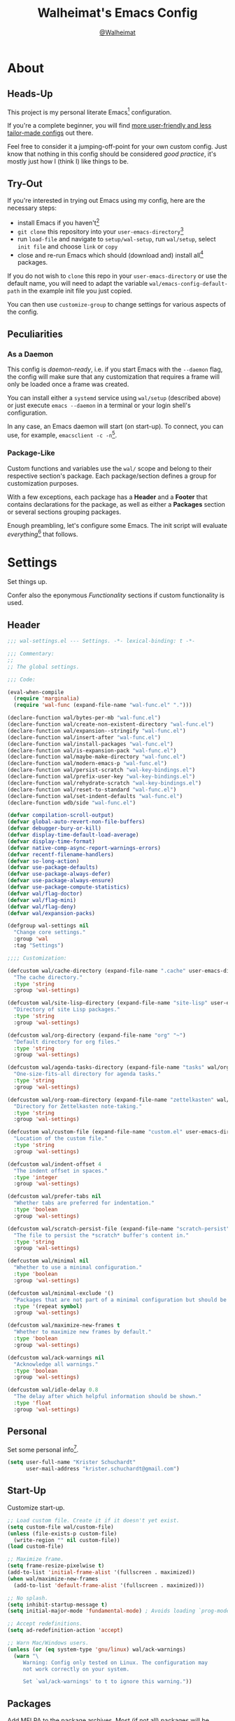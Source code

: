 #+TITLE: Walheimat's Emacs Config
#+AUTHOR: [[https://gitlab.com/Walheimat][@Walheimat]]

[[./assets/logo.png]]

* About

** Heads-Up

This project is my personal literate Emacs[fn:1] configuration.

If you're a complete beginner, you will find [[https://github.com/emacs-tw/awesome-emacs#starter-kit][more user-friendly and
less tailor-made configs]] out there.

Feel free to consider it a jumping-off-point for your own custom
config. Just know that nothing in this config should be considered
/good practice/, it's mostly just how I (think I) like things to be.

** Try-Out

If you're interested in trying out Emacs using my config, here are the
necessary steps:

+ install Emacs if you haven't[fn:2]
+ =git clone= this repository into your =user-emacs-directory=[fn:3]
+ run =load-file= and navigate to =setup/wal-setup=, run =wal/setup=, select
  =init file= and choose =link= or =copy=
+ close and re-run Emacs which should (download and) install all[fn:4]
  packages.

If you do not wish to =clone= this repo in your =user-emacs-directory= or
use the default name, you will need to adapt the variable
=wal/emacs-config-default-path= in the example init file you just
copied.

You can then use =customize-group= to change settings for various
aspects of the config.

** Peculiarities

*** As a Daemon

This config is /daemon-ready/, i.e. if you start Emacs with the =--daemon=
flag, the config will make sure that any customization that requires a
frame will only be loaded once a frame was created.

You can install either a =systemd= service using =wal/setup= (described
above) or just execute =emacs --daemon= in a terminal or your login
shell's configuration.

In any case, an Emacs daemon will start (on start-up). To connect, you
can use, for example, =emacsclient -c -n=[fn:5].

*** Package-Like

#+BEGIN_HTML
<a href='https://coveralls.io/github/Walheimat/emacs-config?branch=trunk'>
    <img
        src='https://coveralls.io/repos/github/Walheimat/emacs-config/badge.svg?branch=trunk'
        alt='Coverage Status'
    />
</a>
#+END_HTML

Custom functions and variables use the =wal/= scope and belong to their
respective section's package. Each package/section defines a group for
customization purposes.

With a few exceptions, each package has a *Header* and a *Footer* that
contains declarations for the package, as well as either a *Packages*
section or several sections grouping packages.

Enough preambling, let's configure some Emacs. The init script will
evaluate /everything/[fn:6] that follows.

* Settings
:PROPERTIES:
:header-args:emacs-lisp: :tangle (expand-file-name "wal-settings.el" wal/emacs-config-package-path)
:END:

Set things up.

Confer also the eponymous [[*Functionality][Functionality]] sections if custom
functionality is used.

** Header
:PROPERTIES:
:VISIBILITY: folded
:END:

#+BEGIN_SRC emacs-lisp
;;; wal-settings.el --- Settings. -*- lexical-binding: t -*-

;;; Commentary:
;;
;; The global settings.

;;; Code:

(eval-when-compile
  (require 'marginalia)
  (require 'wal-func (expand-file-name "wal-func.el" ".")))

(declare-function wal/bytes-per-mb "wal-func.el")
(declare-function wal/create-non-existent-directory "wal-func.el")
(declare-function wal/expansion--stringify "wal-func.el")
(declare-function wal/insert-after "wal-func.el")
(declare-function wal/install-packages "wal-func.el")
(declare-function wal/is-expansion-pack "wal-func.el")
(declare-function wal/maybe-make-directory "wal-func.el")
(declare-function wal/modern-emacs-p "wal-func.el")
(declare-function wal/persist-scratch "wal-key-bindings.el")
(declare-function wal/prefix-user-key "wal-key-bindings.el")
(declare-function wal/rehydrate-scratch "wal-key-bindings.el")
(declare-function wal/reset-to-standard "wal-func.el")
(declare-function wal/set-indent-defaults "wal-func.el")
(declare-function wdb/side "wal-func.el")

(defvar compilation-scroll-output)
(defvar global-auto-revert-non-file-buffers)
(defvar debugger-bury-or-kill)
(defvar display-time-default-load-average)
(defvar display-time-format)
(defvar native-comp-async-report-warnings-errors)
(defvar recentf-filename-handlers)
(defvar so-long-action)
(defvar use-package-defaults)
(defvar use-package-always-defer)
(defvar use-package-always-ensure)
(defvar use-package-compute-statistics)
(defvar wal/flag-doctor)
(defvar wal/flag-mini)
(defvar wal/flag-deny)
(defvar wal/expansion-packs)

(defgroup wal-settings nil
  "Change core settings."
  :group 'wal
  :tag "Settings")

;;;; Customization:

(defcustom wal/cache-directory (expand-file-name ".cache" user-emacs-directory)
  "The cache directory."
  :type 'string
  :group 'wal-settings)

(defcustom wal/site-lisp-directory (expand-file-name "site-lisp" user-emacs-directory)
  "Directory of site Lisp packages."
  :type 'string
  :group 'wal-settings)

(defcustom wal/org-directory (expand-file-name "org" "~")
  "Default directory for org files."
  :type 'string
  :group 'wal-settings)

(defcustom wal/agenda-tasks-directory (expand-file-name "tasks" wal/org-directory)
  "One-size-fits-all directory for agenda tasks."
  :type 'string
  :group 'wal-settings)

(defcustom wal/org-roam-directory (expand-file-name "zettelkasten" wal/org-directory)
  "Directory for Zettelkasten note-taking."
  :type 'string
  :group 'wal-settings)

(defcustom wal/custom-file (expand-file-name "custom.el" user-emacs-directory)
  "Location of the custom file."
  :type 'string
  :group 'wal-settings)

(defcustom wal/indent-offset 4
  "The indent offset in spaces."
  :type 'integer
  :group 'wal-settings)

(defcustom wal/prefer-tabs nil
  "Whether tabs are preferred for indentation."
  :type 'boolean
  :group 'wal-settings)

(defcustom wal/scratch-persist-file (expand-file-name "scratch-persist" wal/cache-directory)
  "The file to persist the *scratch* buffer's content in."
  :type 'string
  :group 'wal-settings)

(defcustom wal/minimal nil
  "Whether to use a minimal configuration."
  :type 'boolean
  :group 'wal-settings)

(defcustom wal/minimal-exclude '()
  "Packages that are not part of a minimal configuration but should be installed."
  :type '(repeat symbol)
  :group 'wal-settings)

(defcustom wal/maximize-new-frames t
  "Whether to maximize new frames by default."
  :type 'boolean
  :group 'wal-settings)

(defcustom wal/ack-warnings nil
  "Acknowledge all warnings."
  :type 'boolean
  :group 'wal-settings)

(defcustom wal/idle-delay 0.8
  "The delay after which helpful information should be shown."
  :type 'float
  :group 'wal-settings)
#+END_SRC

** Personal

Set some personal info[fn:7].

#+BEGIN_SRC emacs-lisp
(setq user-full-name "Krister Schuchardt"
      user-mail-address "krister.schuchardt@gmail.com")
#+END_SRC

** Start-Up

Customize start-up.

#+BEGIN_SRC emacs-lisp
;; Load custom file. Create it if it doesn't yet exist.
(setq custom-file wal/custom-file)
(unless (file-exists-p custom-file)
  (write-region "" nil custom-file))
(load custom-file)

;; Maximize frame.
(setq frame-resize-pixelwise t)
(add-to-list 'initial-frame-alist '(fullscreen . maximized))
(when wal/maximize-new-frames
  (add-to-list 'default-frame-alist '(fullscreen . maximized)))

;; No splash.
(setq inhibit-startup-message t)
(setq initial-major-mode 'fundamental-mode) ; Avoids loading `prog-mode' derivatives.

;; Accept redefinitions.
(setq ad-redefinition-action 'accept)

;; Warn Mac/Windows users.
(unless (or (eq system-type 'gnu/linux) wal/ack-warnings)
  (warn "\
     Warning: Config only tested on Linux. The configuration may
     not work correctly on your system.

     Set `wal/ack-warnings' to t to ignore this warning."))
#+END_SRC

** Packages

Add MELPA to the package archives. Most (if not all) packages will be
installed from there.

#+BEGIN_SRC emacs-lisp
;; Always defer, maybe ensure.
(setq use-package-always-defer t)
(unless wal/flag-deny
  (setq use-package-always-ensure t))

(when wal/flag-doctor
  (setq use-package-compute-statistics t)
  (when (fboundp 'use-package-report)
    (add-hook 'after-init-hook #'use-package-report)))

(wal/insert-after 'use-package-keywords :bind-keymap* :wal-bind)
(wal/insert-after 'use-package-keywords :wal-bind :wal-bind-keymap)

(wal/insert-after 'use-package-keywords :pin :wal-ways)
(add-to-list 'use-package-defaults '(:wal-ways t t))
#+END_SRC

** Directories

Make sure that custom directories exist. We want:

+ A cache directory to store bookmarks etc.
+ a directory for site lisp
+ a default directory for org files
+ a default directory for agenda tasks
+ a default directory for notes.

Also create non-existing directories while finding files.

#+BEGIN_SRC emacs-lisp
(add-hook 'emacs-startup-hook (lambda ()
                                (mapc #'wal/maybe-make-directory
                                      `(,wal/cache-directory
                                        ,wal/site-lisp-directory
                                        ,wal/org-directory
                                        ,wal/agenda-tasks-directory
                                        ,wal/org-roam-directory))))

(add-to-list 'find-file-not-found-functions #'wal/create-non-existent-directory)
#+END_SRC

** Site-Lisp

Add all sub-directories of the site lisp directory to load path (and
custom theme load path). I put non-MELPA packages here.

#+BEGIN_SRC emacs-lisp
(add-to-list 'load-path wal/site-lisp-directory)

(dolist (project (directory-files wal/site-lisp-directory t "\\w+"))
  (when (file-directory-p project)
    (add-to-list 'load-path project)
    (add-to-list 'custom-theme-load-path project)))
#+END_SRC

** Saving and Backups

Don't clutter up workspaces.

#+BEGIN_SRC emacs-lisp
;; Store backups in backups folder and back up by copying.
(setq backup-directory-alist
      `(("." . ,(expand-file-name (concat user-emacs-directory "backups"))))
      backup-by-copying t)

;; Store autosaves in temp folder.
(setq auto-save-file-name-transforms
      `((".*" ,temporary-file-directory t)))

;; We don't want this to mess with git.
(setq create-lockfiles nil)
#+END_SRC

** Reasonable Values

Make things shorter and snappier. These settings don't belong to
packages.

#+BEGIN_SRC emacs-lisp
(setq read-process-output-max (wal/bytes-per-mb 1)
      echo-keystrokes 0.1

      ;; Undo limits.
      undo-limit (wal/bytes-per-mb 1)
      undo-strong-limit (wal/bytes-per-mb 1.5)
      undo-outer-limit (wal/bytes-per-mb 150)

      ;; Mouse.
      mouse-yank-at-point t

      ;; Native compilation.
      package-native-compile t
      native-comp-async-report-warnings-errors 'silent

      ;; Time.
      display-time-format " %H:%M"
      display-time-default-load-average nil
      save-interprogram-paste-before-kill t

      ;; Mark ring.
      mark-ring-max 32
      global-mark-ring-max 32

      ;; Search.
      isearch-lazy-count t

      ;; Parentheses.
      show-paren-delay 0.1
      show-paren-context-when-offscreen t ; New in Emacs 29.

      ;; Editing.
      backward-delete-char-untabify-method 'hungry

      ;; Otherwise source `consult--source-project-recent-file' won't work.
      recentf-filename-handlers nil)
#+END_SRC

** Global Modes

Any mode that should be on/off no matter what.

#+BEGIN_SRC emacs-lisp
;; A bunch of useful modes.
(show-paren-mode 1)
(global-auto-revert-mode 1)
(save-place-mode 1)
(delete-selection-mode 1)
(column-number-mode 1)
(global-so-long-mode 1)
(savehist-mode 1)
(recentf-mode 1)

;; No need for bars.
(tool-bar-mode -1)
(menu-bar-mode -1)
(scroll-bar-mode -1)

;; Emacs 29.
(when (wal/modern-emacs-p)
  (pixel-scroll-precision-mode 1))
#+END_SRC

** Editing

Advise to maybe add hook to delete trailing whitespace.

#+BEGIN_SRC emacs-lisp
(defun wal/then-add-delete-trailing-whitespace-hook (&rest _args)
  "Advise to conditionally add before save hook.

When `wal/delete-trailing-whitespace' is t, trailing whitespace
is deleted."
  (when wal/delete-trailing-whitespace
    (add-hook 'before-save-hook #'delete-trailing-whitespace nil t)))

(advice-add
 'hack-local-variables :after
 #'wal/then-add-delete-trailing-whitespace-hook)
#+END_SRC

** Garbage Collection

Increase the =gc-cons-threshold= after start-up.

#+BEGIN_SRC emacs-lisp
(defun wal/increase-gc-cons-threshold ()
  "Increase `gc-cons-threshold' to maximum on minibuffer setup."
  (setq gc-cons-threshold (wal/bytes-per-mb 100)))

(add-hook 'emacs-startup-hook #'wal/increase-gc-cons-threshold)
#+END_SRC

** Indentation

Set up an easy way to switch between tabs and spaces for indentation.

#+BEGIN_SRC emacs-lisp
(defvar wal/indent-vars '(python-indent-offset
                          js-indent-level
                          css-indent-offset
                          nxml-child-indent
                          tab-width
                          js-encoding-default-indentation
                          electric-indent-inhibit
                          indent-tabs-mode))

(defun wal/reset-indent-defaults ()
  "Reset indent defaults.
Resets all variables that were initially set by
`wal/set-indent-defaults'."
  (interactive)
  (mapc #'wal/reset-to-standard wal/indent-vars))

(add-hook 'emacs-startup-hook #'wal/set-indent-defaults)
#+END_SRC

*** Dir Local Indentation

Sometimes you have to play using other people's rules. You can run
=add-dir-local-variable= to do so. Check out the =.dir-locals.el= template
found in the =/templates= folder for an example using spaces.

** Scratch Buffer

Let's keep the scratch contents.

#+BEGIN_SRC emacs-lisp
;; Empty scratch message.
(setq initial-scratch-message "")

(add-hook 'emacs-startup-hook #'wal/rehydrate-scratch)
(add-hook 'kill-emacs-hook #'wal/persist-scratch)
#+END_SRC

** Command Line

#+BEGIN_SRC emacs-lisp
(wal/capture-flag doctor
  "Will set up `use-package' to collect statistics.")

(wal/capture-flag mini
  "Will packages that are part of the minimal configuration.")

(wal/capture-flag deny
  "Will prevent `use-package' from ensuring packages.")
#+END_SRC

** Minimize Annoyances

Make never leaving Emacs a priority.

#+BEGIN_SRC emacs-lisp
(setq use-dialog-box nil
      disabled-command-function nil
      debugger-bury-or-kill 'kill
      use-short-answers t ; New in Emacs 28. Otherwise you need an alias.
      so-long-action 'so-long-minor-mode)
#+END_SRC

** Expansion Packs

Make completions look nice.

#+BEGIN_SRC emacs-lisp
(with-eval-after-load 'marginalia
  (defun wal/annotate-expansion-pack (candidate)
    "Annotate CANDIDATE expansion pack."
    (let* ((item (assoc (intern candidate) wal/expansion-packs))
           (docs (plist-get (cdr item) :docs))
           (packages (plist-get (cdr item) :packages))
           (recipes (mapcar #'car (plist-get (cdr item) :recipes)))
           (all-packages (wal/expansion--stringify (append packages recipes)))
           (extras (wal/expansion--stringify (plist-get (cdr item) :extras))))

      (marginalia--fields
       (docs :face 'marginalia-documentation :truncate 0.6)
       (all-packages :face 'marginalia-value :truncate 0.8)
       (extras :face 'marginalia-value :truncate 0.4))))

  (add-to-list 'marginalia-annotator-registry '(expansion-pack wal/annotate-expansion-pack builtin none))
  (add-to-list 'marginalia-command-categories '(wal/install-expansion-pack . expansion-pack)))
#+END_SRC

** Shell Commands

#+BEGIN_SRC emacs-lisp
(wdb/side "^\\*wal-async\\*")
#+END_SRC

** Footer
:PROPERTIES:
:VISIBILITY: folded
:END:

#+BEGIN_SRC emacs-lisp
(provide 'wal-settings)

;;; wal-settings.el ends here
#+END_SRC

* Key Bindings
:PROPERTIES:
:header-args:emacs-lisp: :tangle (expand-file-name "wal-key-bindings.el" wal/emacs-config-package-path)
:END:

I use many[fn:8] custom keybindings.

** Header
:PROPERTIES:
:VISIBILITY: folded
:END:

#+BEGIN_SRC emacs-lisp
;;; wal-key-bindings.el --- Key bindings. -*- lexical-binding: t -*-

;;; Commentary:
;;
;; Key bindings package.

;;; Code:

(eval-when-compile
  (require 'wal-func (expand-file-name "wal-func.el" ".")))

(declare-function wal/colonel "wal-key-bindings.el")
(declare-function wal/general "wal-key-bindings.el")
(declare-function wal/general-sink "wal-key-bindings.el")
(declare-function wal/major "wal-key-bindings.el")
(declare-function wal/open-line "wal-func.el")
(declare-function wal/open-line-above "wal-func.el")
(declare-function wal/other-window "wal-func.el")
(declare-function wal/prefix-user-key "wal-func.el")

(defvar wal/ascii-whale)

(defgroup wal-key-bindings nil
  "Change key bindings settings."
  :group 'wal
  :tag "Key bindings")

;;;; Customization:

(defcustom wal/use-hyper-prefix t
  "Whether the hyper modifier should be used to prefix user keys."
  :type 'boolean
  :group 'wal-key-bindings)

;;;;;; American ranks:

(defcustom wal/general-key "'"
  "The primary (or general) leader key."
  :type 'string
  :group 'wal-key-bindings)

(defcustom wal/colonel-key ";"
  "The secondary (or colonel) leader key."
  :type 'string
  :group 'wal-key-bindings)

(defcustom wal/major-key "/"
  "The tertiary (or major) leader key."
  :type 'string
  :group 'wal-key-bindings)

(defcustom wal/captain-key "."
  "The quaternary (or captain) leader key."
  :type 'string
  :group 'wal-key-bindings)

(defcustom wal/lieutenant-key ","
  "The quinary (or lieutenant) leader key."
  :type 'string
  :group 'wal-key-bindings)
#+END_SRC

** Prefix Keys

*** Control

There are some non-standard control sequences. Anywhere:

+ =C->=/=C-<= expands/contracts region
+ =C-.= marks next like this allowing
  + =C-,= to delete last mark and
  + =C-/= to move it downward
+ =C-?= redoes (as =C-/= undoes).

User-reserved combinations are used for certain commands, command maps
and dispatches:

+ =C-c a= for =org-agenda=
+ =C-c b= for a heavy =pulse=
+ =C-c c= does a =completion-at-point=
+ =C-c d= for =docker=
+ =C-c f= for =flycheck=
+ =C-c g= for =smerge=
+ =C-c k= for =kmacro=
+ =C-c m= for =bookmark=
+ =C-c p= for =mu4e=
+ =C-c q= to do a =quick-calc= (inserted if called with =C-u=)
+ =C-c r= for =register=
+ =C-c s= to search with =consult-line=
+ =C-c t= for =vterm=.

When editing this config:

+ =C-c 9= to dispatch related commands.

*** Meta

There are a few non-standard meta sequences.

+ =M-o= does a custom =other-window=.

*** Hyper

Most hyper[fn:9] bindings are quick-access actions:

+ =H-8= calls =kubernetes-overview=
+ =H-h= finds project file
+ =H-i= switches =perspective=
+ =H-j= switches buffer using =consult=
+ =H-k= acts on the current point with =embark= (immediately if called
  with =C-u=)
+ =H-<mouse3>= adds another =multiple-cursor= at point
+ =H-n= searches project with =rg=
+ =H-p= switches projects
+ =H-{[,]}= to toggle and cycle pop-ups using =popper=
+ =H-y= expands snippets (in =yas-minor-mode=).

It's also used for some dispatches:

+ =H-l= for movements, using =mwim= and =avy=
+ =H-m= for =magit=
+ =H-n= for =rg=
+ =H-o= for =ace-window=, and if called with =C-u=
+ =H-<SPC>= for =org-roam=.

**** Caps to Hyper

I re-bound my =<CAPS>= (caps-lock) key to =Hyper_L= to use the hyper
bindings above. Therefore, all following keys should be right hand
keys.

Assuming you use Xorg Display server, create an =.Xmodmap= file in your
home folder containing the following lines.

#+BEGIN_SRC conf :tangle no
! Assign Hyper_L to Caps_Lock
keycode 66 = Hyper_L
! Remove caps lock
remove lock = Caps_Lock
! Set hyper to mod3 from mod4
remove mod4 = Hyper_L
add mod3 = Hyper_L
#+END_SRC

Add a =.xinitrc= file (also in your home folder) containing the
following script:

#+begin_src shell :tangle no
[[ -f ~/.Xmodmap ]] && xmodmap ~/.Xmodmap
#+end_src

This assumes that =Hyper_L= was assigned to modifier =Mod4= that's already
used by =Super_L= and modifier =Mod3= is an empty group.

***** Unsafe Alternative

A much riskier[fn:10] way, provided the recipe above doesn't work,
would be to edit your =/usr/share/X11/xkb/symbols/pc= file like so:

#+BEGIN_SRC :tangle no
...
// key <CAPS> {    [ Caps_Lock     ]   };
key <CAPS> {    [ Hyper_L       ]   };
...
// modifier_map Lock   { Caps_Lock };
modifier_map Mod3   { Hyper_L, Hyper_R };
...
// modifier_map Mod4   { <HYPR> };
modifier_map Mod3   { <HYPR> };
#+END_SRC

** Leader Keys

The are five leader keys (four of them =general= leaders), each serving
its unique purpose by prefixing (groups of) actions by common context.

Some leader keys have so-called sinks for additional commands.

*** General

Leader key =general= (='= by default) is responsible for Emacs actions
like loading a theme, finding a library, quitting, as well as opening
built-in programs like =eshell= and =eww=.

*** Colonel

Leader key =colonel= (=;= by default) deals with the global context.

It gives access to minor-mode[fn:11] commands and command maps that are
relevant globally (or for the current perspective). These are:

+ =d= for =dashboard=
+ =i= for =perspective=
+ =p= for =projectile=
+ =w= for =winner=.

*** Major

Leader key =major= (=/= by default) deals with the (buffer-)local context.

If the respective buffer-local =minor-mode= is active, the following
command maps are bound

+ =f= for =flycheck=
+ =l= for =lsp-mode=
+ =r= for =verb=
+ =s= for =flyspell=
+ =y= for =yasnippet=.

It also binds =hydra= commands:

+ =@= for =smerge= (if active)
+ =o= to resize the window
+ =t= to scale text
+ =v= to scroll the /other/ window.

It also binds some other commands:

+ =0= to =zone= out
+ =D= to look up word definitions
+ =-= for =consult-minor-mode-menu=
+ =+= for =consult-mode-command=.
+ =w= to toggle =read-only-mode= for buffer.

*** Captain

Leader key =captain= (=.= by default) invokes a dispatch if the underlying
major-mode has it defined.

*** Lieutenant

Leader key =lieutenant= (=,= by default) provides a layer of useful
editing actions.

They are:

+ =c= to copy a line
+ =d= to duplicate lines
+ =i= for =iedit-mode=
+ =m= to move a line
+ =q= to =query-replace=
+ =.= to mark all "like this"
+ =w= to kill a line
+ =x= to delete a line.

The sink for =lieutenant= provides alternative version of these calls.

They are:

+ =c= to copy a region
+ =d= to duplicate and comment
+ =h= to mark a region
+ =m= to move a region
+ =q= to =query-replace-regexp=
+ =.= to mark all ends in a region
+ =w= to kill a region
+ =x= to delete a region.

** Packages

*** general
:PROPERTIES:
:UNNUMBERED: t
:END:

Allows defining custom prefixes.

#+BEGIN_SRC emacs-lisp
(cl-defmacro wal/create-leader-sink (name &key definer prefix)
  "Macro to create a leader sink `NAME-sink'.

NAME is the name of the macro. DEFINER is the definer to create
the sink for and PREFIX is its prefix."
  (declare (indent defun))

  (let* ((defname (symbol-name definer))
         (suffix (substring prefix -1))
         (wk (upcase (concat (substring defname 4) "!"))))

    (progn
      (general-define-key :prefix prefix suffix `(:ignore t :wk ,wk))

      `(defmacro ,name (&rest args)
         `(, ',definer ,@,`(mapcar (lambda (it)
                                     (if (stringp it)
                                         (concat ,suffix it)
                                       it)) args))))))

(cl-defmacro wal/lieutenant! (key fun mfun &rest args)
  "Bind FUN to KEY, MFUN in the sink.

All ARGS are passed to both definers."
  (declare (indent defun))

  `(progn
    (wal/lieutenant ,@args ,key ,fun)
    (wal/lieutenant-sink ,@args ,key ,mfun)))

(defvar wal/general-leaders '(wal/general wal/colonel wal/major wal/lieutenant))
(defvar wal/leader-with-sink '(wal/general wal/lieutenant))

(defun wal/general-create-definer (leader)
  "Create a definer for LEADER with a sink."
  (let* ((key-sym (intern (format "%s-key" leader)))
         (key (wal/prefix-user-key (symbol-value key-sym)))
         (sink (intern (format "%s-sink" leader)))
         (name (substring (symbol-name leader) 4)))

    ;; Queue up `which-key' replacements.
    (eval-after-load 'which-key `(which-key-add-key-based-replacements ,key ,name))

    ;; Create the normal definer.
    (eval `(general-create-definer ,leader :prefix ,key))

    ;; Also create the sink for certain leaders.
    (when (memq leader wal/leader-with-sink)
      (eval `(wal/create-leader-sink ,sink :definer ,leader :prefix ,key)))))

(use-package general
  :demand t

  :config
  (mapc #'wal/general-create-definer wal/general-leaders))
#+END_SRC

*** hydra
:PROPERTIES:
:UNNUMBERED: t
:END:

Provides a context for related commands that can be (re-)executed in
quick succession.

These hydras are mapped to =major= using the following prefixes:

+ =d= for a minimal set of debugging keys using =dap-mode=
+ =m= to resolve windows using =smerge=
+ =o= to resize window
+ =t= to scale text
+ =v= to scroll other window

One hydra is mapped to =colonel=:

+ =o= to undo/redo window configurations using =winner=.

#+BEGIN_SRC emacs-lisp
(defvaralias 'w/hs 'wal/hydra-separator)
(defvar wal/hydra-separator (propertize " ⋰ " 'face 'shadow))

(defvaralias 'w/hew 'wal/hydra-emoji-whale)
(defvar wal/hydra-emoji-whale "🐋")

(use-package hydra
  :demand t)

(with-no-warnings
  ;; Scaling text in buffer.
  (defhydra wal/text-scale (:hint nil)
    "
%s`w/hew Text size: _i_ncrease or _d_ecrease %s`w/hs _r_eset
"
    ("i" text-scale-increase)
    ("d" text-scale-decrease)
    ("r" wal/text-scale-reset :color blue)
    ("q" nil))

  ;; Move window splitter or balance windows.
  (defhydra wal/resize-window (:hint nil)
    "
%s`w/hew Move window splitter: _i_ _j_ _k_ _l_ %s`w/hs _b_alance %s`w/hs _r_e-split
"
    ("j" wal/edge-left)
    ("l" wal/edge-right)
    ("k" wal/edge-down)
    ("i" wal/edge-up)
    ("r" wal/split-window-the-other-way :color blue)
    ("b" balance-windows :color blue)
    ("q" nil))

  (defhydra wal/scroll-other-window (:hint nil)
    "
%s`w/hew Scroll other window: u_p_ or dow_n_
"
    ("p" scroll-other-window-down)
    ("n" scroll-other-window)
    ("q" nil))

  ;; Move similar to `xah-fly-keys'.
  (defhydra wal/fly (:hint nil :foreign-keys warn)
    "
%s`w/hew Fly: ✜ _i_ _j_ _k_ _l_ %s`w/hs ⇆ _u_ _o_ %s`w/hs ⇄ _h_ _;_ %s`w/hs ↷ _n_ _m_ _,_ _._ _/_ %s`w/hs ⌦ _s_ _f_ _w_ _r_ %s`w/hs ⎌ _d_ _e_ %s`w/hs ⇅ _a_ _g_
"
    ("j" backward-char)
    ("l" forward-char)
    ("i" previous-line)
    ("k" next-line)
    ("u" backward-word)
    ("o" forward-word)
    ("f" delete-char)
    ("s" backward-delete-char)
    ("r" kill-word)
    ("w" backward-kill-word)
    ("d" undo)
    ("e" undo-redo)
    ("h" mwim-beginning)
    (";" mwim-end)
    ("m" avy-goto-end-of-line)
    ("n" avy-goto-line)
    ("," avy-goto-word-0)
    ("." avy-goto-char)
    ("/" wal/avy-goto-word)
    ("g" scroll-up-command)
    ("a" scroll-down-command)
    ("q" nil)))
#+END_SRC

*** transient
:PROPERTIES:
:UNNUMBERED: t
:END:

Another nice way of grouping keys.

Some transients are bound directly, others are =wal/univ= variants (see
above).

#+BEGIN_SRC emacs-lisp
(use-package transient
  :demand t

  :custom
  (transient-hide-during-minibuffer-read t)
  (transient-show-popup wal/idle-delay))
#+END_SRC

** Additional (Un-)Bindings

Most bindings are declared in individual packages.

#+BEGIN_SRC emacs-lisp
(wal/on-boot key-bindings

  (wal/major
    "t" '(wal/text-scale/body :wk "text-scale")
    "o" '(wal/resize-window/body :wk "resize-window")
    "v" '(wal/scroll-other-window/body :wk "scroll-other-window")
    "n" '(display-line-numbers-mode :wk "line numbers"))

  ;; Additional `general' bindings.
  (wal/general
    "e" '(:ignore t :wk "Emacs")
    "eq" '(wal/delete-edit-or-kill :wk "quit")
    "er" '(restart-emacs :wk "restart")
    "f" '(:ignore t :wk "find")
    "fc" '(wal/find-custom-file :wk "custom")
    "fi" '(wal/find-init :wk "init")
    "ff" '(wal/find-fish-config :wk "fish config")
    "fl" '(find-library :wk "library")
    "fw" '(wal/find-config :wk "wal")
    "fp" '(list-processes :wk "processes")
    "s" '(:ignore t :wk "set")
    "sT" '(wal/set-transparency :wk "transparency")
    "sc" '(wal/set-cursor-type :wk "cursor")
    "p" '(:ignore t :wk "package")
    "pf" '(package-refresh-contents :wk "refresh")
    "pi" '(package-install :wk "install")
    "pl" '(list-packages :wk "list")
    "pr" '(package-reinstall :wk "re-install")
    "pd" '(package-delete :wk "delete"))

  (wal/general-sink
   "b" '(eww :wk "eww"))

  (wal/lieutenant! "q" 'query-replace 'query-replace-regexp)

  (wal/lieutenant "i" 'iedit-mode)

  (wal/major "w" 'read-only-mode)

  ;; Use H-u for C-u.
  (when wal/use-hyper-prefix
    (let ((prefix (wal/prefix-user-key "u")))

      (general-define-key prefix 'universal-argument)
      (general-define-key
       :keymaps 'universal-argument-map
       prefix 'universal-argument-more)))

  (global-set-key (kbd "C-?") #'undo-redo)
  (global-set-key (kbd "M-o") #'wal/other-window)
  (global-set-key (kbd "C-;") #'comment-line)
  (global-set-key (kbd "C-c c") #'completion-at-point)

  (defun wal/captain? ()
    "Show message when `wal/captain-key' is not locally bound."
    (interactive)
    (let ((key (propertize (wal/prefix-user-key wal/captain-key) 'face 'success))
          (mode (propertize (symbol-name major-mode) 'face 'success)))
      (message "Captain (%s) has no binding in %s" key mode)))

  (global-set-key (kbd (wal/prefix-user-key wal/captain-key)) #'wal/captain?)

  (global-set-key (kbd (wal/prefix-user-key "l")) #'wal/fly/body)

  ;; Unbinds `save-buffers-kill-terminal'.
  (global-unset-key (kbd "C-x C-c")))
#+END_SRC

** Footer
:PROPERTIES:
:VISIBILITY: folded
:END:

#+BEGIN_SRC emacs-lisp
(provide 'wal-key-bindings)

;;; wal-key-bindings.el ends here
#+END_SRC

* Functionality
:PROPERTIES:
:header-args:emacs-lisp: :tangle (expand-file-name "wal-func.el" wal/emacs-config-package-path)
:END:

Custom functionality.

** Header
:PROPERTIES:
:VISIBILITY: folded
:END:

#+BEGIN_SRC emacs-lisp
;;; wal-func.el --- Utilities. -*- lexical-binding: t -*-

;;; Commentary:
;;
;; Provides functions and macros to simplify various configurations.

;;; Code:

(require 'compile)
(require 'map)

(declare-function comint-check-proc "ext:comint.el")
(declare-function marginalia-annotate-binding "ext:marginalia.el")
(declare-function server-edit "ext:server.el")
(declare-function server-edit-abort "ext:server.el")
(declare-function use-package-error "ext:use-package-core.el")
(declare-function use-package-report "ext:use-package-core.el")

(defvar server-buffer-clients)
(defvar use-package-compute-statistics)
(defvar wal/indent-offset)
(defvar wal/prefer-tabs)
(defvar wal/minimal)
(defvar wal/minimal-exclude)
(defvar wal/scratch-persist-file)
(defvar wal/use-hyper-prefix)
(defvar wal/booting)

(defgroup wal-func nil
  "Change values used in utility functions."
  :group 'wal
  :tag "Utility")

;;;; Customization:

(defcustom wal/delete-trailing-whitespace t
  "Whether to delete trailing whitespace."
  :type 'boolean
  :group 'wal-func)
#+END_SRC

** Emacs

#+BEGIN_SRC emacs-lisp
(defun wal/modern-emacs-p ()
  "Set to t if `emacs-major-version' is 28 or higher.

This variable is used to account for certain features (and
bugs)."
  (> emacs-major-version 28))
#+END_SRC

** Directories

Finding files should =mkdir -p= its parents.

#+BEGIN_SRC emacs-lisp
(defun wal/maybe-make-directory (dir)
  "Create DIR unless it exists."
  (unless (file-directory-p dir)
    (make-directory dir)))

;; Creating parent dirs.
(defun wal/create-non-existent-directory ()
  "Ask whether to create non-existent directory.
If a file is found in a not (yet) existing directory, ask if it
should get created."
  (let ((parent-directory (file-name-directory buffer-file-name)))

    (when (and (not (file-exists-p parent-directory))
               (y-or-n-p (format "Create non-existing directory `%s'? " parent-directory)))
      (make-directory parent-directory t))))
#+END_SRC

** Buffer Display

Utility functions to configure displaying buffers of a certain type.

#+BEGIN_SRC emacs-lisp
(defun wal/display-buffer-condition (buffer-or-mode)
  "Get a display buffer condition for BUFFER-OR-MODE."
  (pcase buffer-or-mode
    ((pred stringp) buffer-or-mode)
    ((pred symbolp) `(major-mode . ,buffer-or-mode))
    (_ (user-error "Call with string or symbol"))))

(defun wal/display-buffer-in-pop-up (buffer &optional in-frame)
  "Display BUFFER in a pop-up.
The pop-up is a window unless IN-FRAME is t."
  (let ((condition (wal/display-buffer-condition buffer))
        (action (if in-frame
                     'display-buffer-pop-up-frame
                   'display-buffer-pop-up-window)))

    (add-to-list 'display-buffer-alist `(,condition (,action)))))

;; The next two functions make sense for `popper' buffers.

(cl-defun wal/display-buffer-in-side-window (buffer &key side loose no-other height)
  "Display BUFFER in SIDE window.

This window will be on SIDE (on the bottom by default), not
delete other windows, dedicated to the buffer (unless LOOSE),
available to `other-window' (unless NO-OTHER) 20 (or HEIGHT)
lines high and visible frames are considered reusable."
  (let ((condition (wal/display-buffer-condition buffer)))

    (add-to-list 'display-buffer-alist
                 `(,condition
                   (display-buffer-reuse-window display-buffer-in-side-window)
                   (side . ,(or side 'bottom))
                   (dedicated . ,(not loose))
                   (reusable-frames . visible)
                   (window-height . ,(or height 10))
                   (window-parameters . ((no-other-window . ,no-other)))))))

(defun wal/display-buffer-in-direction (buffer &optional direction)
  "Display BUFFER in direction.
The direction is right-most or DIRECTION."
  (let ((condition (wal/display-buffer-condition buffer)))

    (add-to-list 'display-buffer-alist
                 `(,condition
                   (display-buffer-reuse-mode-window display-buffer-in-direction)
                   (direction . ,(or direction 'rightmost))))))

(defun wal/display-buffer-ethereally (buffer)
  "Display BUFFER ethereally.

This means there is no display function used and the mode line is
removed."
  (let ((condition (wal/display-buffer-condition buffer)))

    (add-to-list 'display-buffer-alist
                 `(,condition
                   nil
                   (window-parameters (mode-line-format . none))))))

(defun wal/display-buffer-reuse-same-window (buffer)
  "Display BUFFER reusing same window."
  (let ((condition (wal/display-buffer-condition buffer)))

    (add-to-list 'display-buffer-alist
                 `(,condition
                   (display-buffer-reuse-window display-buffer-same-window)))))

;; Prefer short-hands.
(defalias 'wdb/pop-up 'wal/display-buffer-in-pop-up)
(defalias 'wdb/side 'wal/display-buffer-in-side-window)
(defalias 'wdb/direction 'wal/display-buffer-in-direction)
(defalias 'wdb/ghost 'wal/display-buffer-ethereally)
(defalias 'wdb/same 'wal/display-buffer-reuse-same-window)
#+END_SRC

** Editing

More convenient editing.

#+BEGIN_SRC emacs-lisp
(defun wal/kill-ring-save-whole-buffer ()
  "Call `kill-ring-save' on the entire buffer."
  (interactive)
  (kill-ring-save (point-min) (point-max)))

(defconst wal/cursor-types '(box hollow bar hbar)
  "Cursor types that can be set using `completing-read'.")

(defun wal/set-cursor-type (&optional reset)
  "Set the `cursor-type'.

Optionally RESET the type when called with `universal-argument'."
  (interactive "P")
  (if reset
      (setq-local cursor-type t)
    (let* ((type-string (completing-read "Select cursor type: " wal/cursor-types))
           (type (intern type-string)))

      (setq-local cursor-type type))))
#+END_SRC

** Windows

I keep messing up, splitting vertically when I meant horizontally.
This is inspired by [[https://github.com/purcell/emacs.d/blob/master][purcell's config]].

#+BEGIN_SRC emacs-lisp
(defun wal/split-window-the-other-way ()
  "Split window the other way.
This means if horizontally split, split vertically; if vertically
split, split horizontally."
  (interactive)
  (let* ((other-buffer (and (next-window) (window-buffer (next-window))))
         (win (selected-window))
         (split-direction (cond ((or (windows-sharing-edge win 'above)
                                     (windows-sharing-edge win 'below))
                                 'vert)
                                ((or (windows-sharing-edge win 'right)
                                     (windows-sharing-edge win 'left))
                                 'hori)
                                (t nil))))

    (delete-other-windows)

    (pcase split-direction
      ('vert (split-window-horizontally))
      ('hori (split-window-vertically))
      (_ nil))

    (when other-buffer
      (set-window-buffer (next-window) other-buffer))))

(defun wal/edge (scale-above scale-below)
  "Move the window splitter using SCALE-ABOVE and SCALE-BELOW."
  (interactive)
  (let* ((win (selected-window))
         (direction (cond ((windows-sharing-edge win 'above) scale-above)
                          ((windows-sharing-edge win 'below) scale-below)
                          (t nil))))

    (pcase direction
      ('enlarge (wal/enlarge-window))
      ('shrink (wal/shrink-window))
      (_ (message "Selected window does not share a vertical edge with another window")))))

(defun wal/edge-horizontally (scale-left scale-right)
  "Move the window splitter using SCALE-LEFT and SCALE-RIGHT."
  (interactive)
  (let* ((win (selected-window))
         (direction (cond ((windows-sharing-edge win 'left) scale-left)
                          ((windows-sharing-edge win 'right) scale-right)
                          (t nil))))

    (pcase direction
      ('enlarge (wal/enlarge-window-horizontally))
      ('shrink (wal/shrink-window-horizontally))
      (_ (message "Selected window does not share a horizontal edge with another window")))))

(defun wal/edge-left ()
  "Move the splitter of the selected window left.
This shrinks or enlarges the window depending on its position."
  (interactive)
  (wal/edge-horizontally 'enlarge 'shrink))

(defun wal/edge-right ()
  "Move the splitter of the selected window right.
This shrinks or enlarges the window depending on its position."
  (interactive)
  (wal/edge-horizontally 'shrink 'enlarge))

(defun wal/edge-up ()
  "Move the splitter of the selected window up.
This shrinks or enlarges the window depending on its position."
  (interactive)
  (wal/edge 'enlarge 'shrink))

(defun wal/edge-down ()
  "Move the splitter of the selected window down.
This shrinks or enlarges the window depending on its position."
  (interactive)
  (wal/edge 'shrink 'enlarge))

(defun wal/shrink-window (&optional horizontally)
  "Shrink the selected window (HORIZONTALLY)."
  (interactive)
  (let* ((available (window-min-delta (selected-window) horizontally))
         (chunk (floor (* available 0.2))))

    (if horizontally
        (shrink-window-horizontally chunk)
      (shrink-window chunk))))

(defun wal/shrink-window-horizontally ()
  "Shrink the selected window horizontally."
  (interactive)
  (wal/shrink-window t))

(defun wal/enlarge-window (&optional horizontally)
  "Enlarge the selected window (HORIZONTALLY)."
  (interactive)
  (let* ((available (window-max-delta (selected-window) horizontally))
         (chunk (floor (* available 0.2))))

    (if horizontally
        (enlarge-window-horizontally chunk)
      (enlarge-window chunk))))

(defun wal/enlarge-window-horizontally ()
  "Enlarge the selected window horizontally."
  (interactive)
  (wal/enlarge-window t))

(defun wal/other-window (&optional prefer-frame)
  "Switch to other window.

If the minibuffer is active, switch to that. If there's another
frame, switch to that if PREFER-FRAME is true. Otherwise switch
to next buffer."
  (interactive "P")
  (cond
   ((active-minibuffer-window)
    (switch-to-minibuffer))
   ((and (not (equal (next-frame) (selected-frame)))
         (or prefer-frame (one-window-p)))
    (other-frame 1))
   ((one-window-p)
    (switch-to-buffer nil))
   (t
    (other-window 1))))

(defun wal/l (&optional reverse)
  "Dedicate the window to the current buffer.

Un-dedicates if REVERSE is t."
  (interactive "P")
  (let ((window (selected-window))
        (buffer (current-buffer)))

    (if reverse
        (progn
         (set-window-dedicated-p window nil)
         (message "Window no longer dedicated to %s" buffer))
    (set-window-dedicated-p window buffer)
    (message "Dedicating window to %s" buffer))))
#+END_SRC

** Files

Handling of files.

#+BEGIN_SRC emacs-lisp
(defun wal/find-custom-file ()
  "Find the custom file."
  (interactive)
  (switch-to-buffer (find-file-noselect (file-truename custom-file))))


(defconst wal/fish-config-locations '("~/.config/fish/config.fish"
                                      "~/.config/omf"))

(defun wal/find-fish-config ()
  "Find the fish shell config file."
  (interactive)
  (let* ((files wal/fish-config-locations)
         (init-file (cl-find-if
                     'file-exists-p
                     (mapcar 'expand-file-name files))))

    (if init-file
        (switch-to-buffer (find-file-noselect (file-truename init-file)))
      (user-error "Couldn't find fish config file"))))
#+END_SRC

** Command Line

Capture custom command line flags.

#+BEGIN_SRC emacs-lisp
(defvar wal/flag-doctor nil)
(defvar wal/flag-mini nil)
(defvar wal/flag-deny nil)

(defconst wal/custom-flags '((doctor . "--doctor")
                             (mini . "--mini")
                             (deny . "--deny"))
  "Alist of custom flags that can be passed to Emacs.")

(defmacro wal/capture-flag (flag docs)
  "Check for custom FLAG.

DOCS will be passed on to `message'.

This will delete the flag from the command line arguments and set
the associated variable."
  (declare (indent defun) (doc-string 2))
  `(when-let* ((flags wal/custom-flags)
               (dash-flag (cdr (assoc ',flag flags)))
               (found (member dash-flag command-line-args)))

     (message ,docs)

     (setq command-line-args (delete dash-flag command-line-args))
     (setq ,(intern (concat "wal/flag-" (symbol-name flag))) t)))
#+END_SRC

** Text Scaling

Allow resetting =text-scale=.

#+BEGIN_SRC emacs-lisp
(defun wal/text-scale-reset ()
  "Reset `text-scale' level to 0."
  (interactive)
  (text-scale-set 0))
#+END_SRC

** Lists

Manipulating lists.

#+BEGIN_SRC emacs-lisp
(defun wal/append (target seq)
  "Set TARGET to it with SEQ appended.

Duplicate items are removed."
  (let ((val (symbol-value target)))

    (set target (delq nil (delete-dups (append val seq))))))

(defun wal/replace-in-alist (target values)
  "Edit TARGET alist in-place using VALUES."
  (let ((val (symbol-value target)))

    (if (seq-every-p (lambda (it) (assoc (car it) val)) values)
        (seq-each (lambda (it) (map-put! val (car it) (cdr it))) values)
      (user-error "All keys must already be present in list"))))

(defun wal/insert-after (target preceding item)
  "Insert ITEM in TARGET after PRECEDING."
  (let ((val (symbol-value target)))

    (when (memq item val)
      (user-error "Item is already in target"))

    (if (memq preceding val)
        (let* ((remainder (nthcdr (cl-position preceding val) val)))

          (setcdr remainder (cons item (cdr remainder))))
      (user-error "Can't insert, preceding key not in list"))))
#+END_SRC

** Commands

Make function calls even more versatile.

#+BEGIN_SRC emacs-lisp
(cl-defmacro wal/univ (a b)
  "Define a prefix-modified function for A.

It will call B instead if the default `universal-argument' is
present. It will again call A with `universal-argument' if the
function is called with two `C-u' or more.

Both functions will be called interactively."
  (declare (indent defun))

  (let ((a-name (symbol-name a))
        (b-name (symbol-name b)))

    `(defun ,(intern (concat "wal/univ-" a-name)) (&optional call-other)
       ,(concat (format "Call `%s' or `%s' depending on prefix argument."
                        a-name
                        b-name)
                "\n"
                "No argument means: call the prior. "
                "A single `C-u' means: call the latter. "
                "Two or more `C-u' means: call the prior with `universal-argument'.")
       (interactive "P")
       (if (> (prefix-numeric-value call-other) 4)
           (call-interactively ',a)
         (setq current-prefix-arg nil)
         (prefix-command-update)

         (if call-other
             (call-interactively ',b)
           (call-interactively ',a))))))
#+END_SRC

** Scratch Buffer

Make the scratch buffer contents persist between sessions.

#+BEGIN_SRC emacs-lisp
(defun wal/persist-scratch ()
  "Persist contents of *scratch* buffer.
The contents are stored in `wal/scratch-persist-file'."
  (with-current-buffer (get-buffer-create "*scratch*")
    (write-region (point-min) (point-max) wal/scratch-persist-file)))

(defun wal/rehydrate-scratch ()
  "Re-hydrate scratch buffer (if persisted).
This overrides the scratch buffer with the content stored in
`wal/scratch-persist-file'."
  (when (file-exists-p wal/scratch-persist-file)
    (with-current-buffer (get-buffer "*scratch*")
      (delete-region (point-min) (point-max))
      (insert-file-contents wal/scratch-persist-file))))
#+END_SRC

** Indentation

Toggle indentation, allow for automatic activation from local
variables.

#+BEGIN_SRC emacs-lisp
(defun wal/disable-tabs ()
  "Disable tabs.

Sets variable `indent-tabs-mode' to nil."
  (interactive "p")
  (setq indent-tabs-mode nil))

(defun wal/enable-tabs ()
  "Enable tabs.

Sets tab variable `indent-tabs-mode' to t."
  (interactive)
  (setq indent-tabs-mode t))

(cl-defun wal/maybe-enable-tabs (&key indent-with)
  "Maybe enable tabs.

Optionally set `indent-line-function' to INDENT-WITH."
  (when indent-with
    (setq-local indent-line-function indent-with))

  (if wal/prefer-tabs
      (wal/enable-tabs)
    (wal/disable-tabs)))

(defun wal/set-indent-defaults (&optional num)
  "Set indent defaults.
All offsets are set to `wal/indent-offset' or optionally to NUM."
  (interactive "nSet tab width to: ")
  (let ((offset (or num wal/indent-offset)))

    (setq-default python-indent-offset offset
                  js-indent-level offset
                  css-indent-offset offset
                  nxml-child-indent offset
                  tab-width offset
                  json-encoding-default-indentation (make-string offset ? )
                  electric-indent-inhibit t
                  indent-tabs-mode wal/prefer-tabs)))
#+END_SRC

** Helpers

Some more helper functions.

#+BEGIN_SRC emacs-lisp
(defun wal/biased-random (limit &optional bias-low throws)
  "Return a biased random number using LIMIT.

The bias is the high end unless BIAS-LOW is passed. The number of
throws are 3 or THROWS."
  (let ((results (list))
        (throws (or throws 3)))

    (dotimes (_i throws)
      (push (random limit) results))

    (if bias-low
        (seq-min results)
      (seq-max results))))

(defun wal/bytes-per-mb (num)
  "Return the integer value of NUM megabytes in bytes.

This function may be used to set variables that expect bytes."
  (floor (* 1024 1024 num)))

(defun wal/maybe-intern (symbol?)
  "Maybe `intern' SYMBOL? if it's not a symbol."
  (if (symbolp symbol?)
      symbol?
    (intern symbol?)))

(defun wal/truncate (text &optional max-len)
  "Truncate TEXT if longer than MAX-LEN.

Truncates to 8 characters if no MAX-LEN is provided."
  (let ((len (or max-len 8)))

    (if (> (length text) len)
        (concat (substring text 0 (max (- len 3) 1)) "...")
      text)))

(defun wal/pad-string (string &optional right)
  "Advise to pad STRING.

Padding is on the left unless RIGHT is t."
  (let ((trimmed (string-trim string))
        (padding " "))

    (if right
        (concat trimmed padding)
      (concat padding trimmed))))

(defun wal/univ-p ()
  "Check if the `current-prefix-arg' is the `universal-argument'.

This is mainly useful for non-interactive functions."
  (equal current-prefix-arg '(4)))

(defun wal/reset-to-standard (sym &optional locally)
  "Reset symbol SYM to its standard value.
If LOCALLY is t, the local variable is killed while its global
value is left untouched."
  (if locally
      (if (local-variable-p sym)
          (kill-local-variable sym)
        (user-error "'%s' has no local binding" sym))
    (set-default sym (eval (car (get sym 'standard-value))))))

(defmacro wal/try (package &rest body)
  "Exceute BODY if PACKAGE can be required."
  (declare (indent 1))
  `(when (require ',package nil :no-error) ,@body))

(defun wal/server-edit-p ()
  "Check if we're (likely) editing from outside of Emacs.

We also make sure we're not in `with-editor-mode' as to not to
intefere with `magit' and friends."
  (and (bound-and-true-p server-buffer-clients)
       (not (bound-and-true-p with-editor-mode))))

(defun wal/delete-edit-or-kill (&optional abort)
  "Delete frame, be done (or ABORT) or kill Emacs."
  (interactive "P")
  (cond
   ((wal/server-edit-p)
    (if abort (server-edit-abort) (server-edit)))
   ((daemonp)
    (delete-frame))
   (t
    (save-buffers-kill-terminal))))

(defun wal/dead-shell-p ()
  "Check if the current buffer is a shell or comint buffer with no process."
  (let ((buffer (current-buffer)))

    (with-current-buffer buffer
      (and (derived-mode-p 'comint-mode)
           (not (comint-check-proc buffer))))))

(defun wal/prefix-user-key (user-key)
  "Prefix USER-KEY.

The default prefix is the hyper key unless Emacs is not running
in GUI mode or `wal/use-hyper-prefix' is nil."
  (let ((prefix (if (and wal/use-hyper-prefix
                         (or (daemonp) (display-graphic-p)))
                    "H-"
                  "C-c w ")))

    (concat prefix user-key)))

(defmacro wal/on-boot (name &rest body)
  "Only expand BODY in NAME on boot."
  (declare (indent defun))
  (if (bound-and-true-p wal/booting)
      `(progn ,@body)
    `(message "Ignoring statements in '%s'" ',name)))
#+END_SRC

** Setup

Allow differentiating between initial and repeated setups.

#+BEGIN_SRC emacs-lisp
(defmacro wal/when-ready (&rest body)
  "Execute BODY when Emacs is ready."
  (if (daemonp)
      `(add-hook 'server-after-make-frame-hook (lambda () ,@body))
    `(add-hook 'emacs-startup-hook (lambda () ,@body))))

(defvar wal/setup-list '()
  "List of already performed setups.")

(cl-defmacro wal/define-init-setup (name docs &key initial always immediately)
  "Define an initial setup for NAME documented by DOCS.

The INITIAL setup is only run once. The ALWAYS one on every call.

In daemon-mode the function may be called IMMEDIATELY. An
appropriate hook is chosen for the original call."
  (declare (indent defun) (doc-string 2))
  (let ((func-name (intern (concat "wal/init-setup-" (symbol-name name)))))

    `(progn
       (defun ,func-name ()
         ,(format "Do base setup for %s. Do minimal setup on repeats.\n%s" name docs)
         (unless (memq ',name wal/setup-list)
           (progn
             (message "Initial setup of '%s'" ,(symbol-name name))
             ,@initial
             (add-to-list 'wal/setup-list ',name)))
         ,@always)
       (if (daemonp)
           (progn
             (when ,immediately
               (funcall ',func-name))
             (add-hook 'server-after-make-frame-hook #',func-name))
         (add-hook 'emacs-startup-hook #',func-name)))))
#+END_SRC

** Regions

Act on regions.

#+BEGIN_SRC emacs-lisp
(defun wal/duck-duck-go-region ()
  "Query duckduckgo with active region."
  (interactive)
  (if mark-active
      (let* ((beg (region-beginning))
             (end (region-end))
             (str (buffer-substring-no-properties beg end))
             (hex-str (url-hexify-string str)))

        (browse-url
         (concat "https://duckduckgo.com/html/?q=" hex-str)))
    (user-error "No active region")))
#+END_SRC

** Messages

Show messages without cluttering.

#+BEGIN_SRC emacs-lisp
(defconst wal/ascii-whale (propertize "}< ,.__)" 'face 'mode-line-emphasis)
  "A small, highlighted ASCII whale.")

(defun wal/message-in-a-bottle (bottle)
  "Randomly display a message from the given BOTTLE.

That bottle is just an array of strings."
  (let* ((message-log-max nil) ; Don't clutter.
         (message (nth (wal/biased-random (length bottle)) bottle)))

    (message (concat
              wal/ascii-whale
              " "
              (propertize message 'face 'italic)))))
#+END_SRC

** Expansion Packs

Some packages are opt-in (will not be ensured) and belong to one or
several so-called expansion packs[fn:12].

#+BEGIN_SRC emacs-lisp
(defvar wal/expansion-packs nil
  "Packs of expansion packages to be installed using `wal/install-expansion-pack'.

Individual languages build this list using macro
`wal/define-expansion-pack'.")

(cl-defun wal/install-packages (packages &key delete-windows)
  "Install all PACKAGES unless already installed.

Returns the number of newly installed packages.

Calls `delete-other-windows' if DELETE-WINDOWS is t."
  (let ((new-packages (seq-filter
                       (lambda (it) (not (package-installed-p it)))
                       packages)))

    (mapc (lambda (it) (package-install it)) new-packages)

    (when delete-windows
      (delete-other-windows))

    (length new-packages)))

(defun wal/install-recipes (recipes)
  "Install packages from RECIPES using `quelpa'.

Returns the number of newly installed packages."
  (let* ((new-packages (seq-filter
                        (lambda (it) (not (package-installed-p (car it))))
                        recipes)))

    (mapc (lambda (it) (quelpa it)) new-packages)

    (length new-packages)))

(cl-defmacro wal/define-expansion-pack (name docs &key packages extras recipes)
  "Define an expansion pack of PACKAGES under NAME.

Documented using DOCS.

Optionally provide `quelpa' RECIPES."
  (declare (indent defun) (doc-string 2))
  `(add-to-list
    'wal/expansion-packs
    '(,name . (:packages ,packages :extras ,extras :docs ,docs :recipes ,recipes))))

(defun wal/expansion-packs ()
  "Get a list of all expansion packs."
  (seq-reduce
   (lambda (acc it)
     (let* ((package-list (cdr it))
            (normal (plist-get package-list :packages))
            (extras (plist-get package-list :extras))
            (recipes (mapcar #'car (plist-get package-list :recipes))))

       (append acc normal extras recipes)))
   wal/expansion-packs '()))

(defun wal/is-expansion-pack (pack)
  "Check if PACK is an expansion pack package."
  (memq pack (wal/expansion-packs)))

(defun wal/install-expansion-pack-extra (pack)
  "Install an or all extras of an expansion for PACK."
  (let* ((extras (plist-get (cdr pack) :extras))
         (selection (wal/maybe-intern
                     (completing-read
                      "Select extra to install: " (append extras '(all))))))

    (pcase selection
      ('all
       (wal/install-packages extras)
       (message "Installed all extras."))
      (_
       (wal/install-packages (list selection))
       (message (format "Installed extra '%s'." selection))))))

(defun wal/install-expansion-pack (pack)
  "Install the given expansion PACK."
  (interactive
   (list (completing-read "Select pack to install: "
                          (mapcar (lambda (pack) (car pack)) wal/expansion-packs))))
  (let* ((sym (wal/maybe-intern pack))
         (item (assoc sym wal/expansion-packs))
         (packages (plist-get (cdr item) :packages))
         (recipes (plist-get (cdr item) :recipes))
         (extras (plist-get (cdr item) :extras)))

    (if (not item)
        (user-error "Unknown pack '%s', check `wal/expansion-packs'" sym)
      (let* ((installed-packages (wal/install-packages packages :delete-windows t))
             (installed-recipes (wal/install-recipes recipes)))

        ;; Notify about what happened.
        (if (= 0 (+ installed-packages installed-recipes))
            (message "All core packages/recipes already installed.")
          (message "Installed expansion pack '%s'" pack))

        (when (and extras (yes-or-no-p "Want to install an extras?"))
          (wal/install-expansion-pack-extra item))))))

(defun wal/expansion--stringify (package-list)
  "Stringify PACKAGE-LIST."
  (if package-list
      (mapconcat (lambda (it) (format "%s" it)) package-list ", ")
    ""))
#+END_SRC

** Hooks

#+BEGIN_SRC emacs-lisp
(defvar prog-like-hook nil
  "Commands that should be run for prog-like modes.")

(cl-defmacro wal/hook (name docs &body body &key messages lsp lsp-ignores tabs prog-like captain &allow-other-keys)
  "Hook into major mode NAME, describe with DOCS.

MESSAGES is a list of strings to randomly choose from and
display.

LSP is either t or nil. LSP-IGNORES are additional paths to add
to variable `lsp-file-watch-ignored-directories'.

TABS is either nil, t or a symbol. Unless the symbol is `always',
tabs are enabled using `wal/maybe-enable-tabs', passing it to the
function as an indentation function.

CAPTAIN is either t or nil. If it is t, a prefixed function
will be mapped to the captain key.

The rest of the BODY will be spliced into the lambda."
  (declare (indent defun) (doc-string 2))

  (let ((target (intern (concat (symbol-name name) "-hook")))
        (safe-body (cl-loop for (key val) on body by 'cddr
                            unless (memq key '(:messages :lsp :lsp-ignores :tabs :prog-like :captain))
                            collect key
                            and collect val))
        (func-name (intern (concat "wal/" (symbol-name name) "-hook")))
        (captain-name (intern (concat "wal/" (symbol-name name) "-dispatch"))))

    `(progn
       ,@(delete
          nil
          `((defun ,func-name ()
              ,docs
              ,@(delete
                 nil
                 `(,(when messages
                      `(wal/message-in-a-bottle ,messages))
                   (hack-local-variables)
                   ,(cond ((equal 'always tabs)
                           `(wal/enable-tabs))
                          ((equal t tabs)
                           `(wal/maybe-enable-tabs))
                          ((not tabs)
                           '(wal/disable-tabs))
                          (t `(wal/maybe-enable-tabs :indent-with ,tabs)))
                   ,@safe-body
                   ,(when lsp
                      '(wal/lsp))
                   ,(when prog-like
                      '(run-hooks 'prog-like-hook))
                   ,(when captain
                      `(local-set-key (kbd (wal/prefix-user-key wal/captain-key)) ',captain-name)))))
            ,(when (and lsp lsp-ignores)
               `(with-eval-after-load 'lsp-mode
                  (wal/append 'lsp-file-watch-ignored-directories ,lsp-ignores)))
            (add-hook
             ',target
             ',func-name))))))
#+END_SRC

** Additional Mode Controls

Turning on/off certain major modes switching between =major-mode= and
=fundamental-mode=.

#+BEGIN_SRC emacs-lisp
(defvar-local wal/before-fundamental-mode nil
  "The major mode before fundamental was engaged.")

(defun wal/fundamental-mode ()
  "Switch from `major-mode' to `fundamental-mode' and back."
  (interactive)
  (let ((m-mode major-mode))

    (if wal/before-fundamental-mode
        (progn
          (funcall wal/before-fundamental-mode)
          (setq-local wal/before-fundamental-mode nil))
      (fundamental-mode)
      (setq-local wal/before-fundamental-mode m-mode))))
#+END_SRC

** Shell Commands

#+BEGIN_SRC emacs-lisp
(defun wal/async-process (command callback error-callback &optional interrupt)
  "Start async process COMMAND with CALLBACK and ERROR-CALLBACK.

Optonally, interrupt any running process if INTERRUPT is t."
  (when interrupt (wal/async-process--maybe-interrupt))

  (let ((finalizer (wal/async-process--finalize callback error-callback)))

    (with-current-buffer (compilation-start
                          command t
                          #'wal/async-process--buffer-name)
      (view-mode 1)
      (add-hook 'compilation-finish-functions finalizer nil t))))

(defun wal/async-process--maybe-interrupt ()
  "Interrupt process without erroring."
  (when-let* ((comp-buffer (compilation-find-buffer))
              (proc (get-buffer-process comp-buffer)))
    (interrupt-process proc)))

(defun wal/async-process--buffer-name (_mode-name)
  "Generate a buffer name for MODE-NAME."
  (generate-new-buffer-name "*wal-async*"))

(defun wal/async-process--finalize (callback error-callback)
  "Get finalizer that will call CALLBACK or ERROR-CALLBACK."
  (lambda (_buf status)
       (if (string= "finished\n" status)
           (condition-case err
               (funcall callback)
             (error
              (funcall error-callback (error-message-string err))))
         (funcall error-callback (string-trim status)))))

(defun wal/kill-async-process-buffers ()
  "Kill all async process buffers."
  (interactive)
  (dolist (buf (buffer-list))
    (with-current-buffer buf
      (when (string-match "^\\*wal-async" (buffer-name))
        (when-let ((window (get-buffer-window buf)))
          (delete-window window))
        (kill-buffer buf)))))
#+END_SRC

** Strings

#+BEGIN_SRC emacs-lisp
(defun wal/matches-in-string (regexp str)
  "Return all matches of REGEXP in STR."
  (let ((matches nil))
    (with-temp-buffer
      (insert str)
      (goto-char (point-min))
      (while (re-search-forward regexp nil t)
        (push (match-string 1) matches)))
    matches))
#+END_SRC

** Advice

#+begin_src emacs-lisp
(defun wal/advise-many (advice combinator advised)
  "Advise ADVISED using ADVICE and COMBINATOR."
  (mapc (lambda (it) (advice-add it combinator advice)) advised))
#+end_src

** Footer
:PROPERTIES:
:VISIBILITY: folded
:END:

#+BEGIN_SRC emacs-lisp
(provide 'wal-func)

;;; wal-func.el ends here
#+END_SRC

** Tests
:PROPERTIES:
:header-args:emacs-lisp: :tangle (expand-file-name "test/wal-func-test.el" wal/emacs-config-package-path)
:VISIBILITY: folded
:END:

*** Header

#+BEGIN_SRC emacs-lisp
;;; wal-test.el --- Tests for custom functionality. -*- lexical-binding: t; -*-

;;; Commentary:
;;
;; Tests for the custom functionality.

;;; Code:
#+END_SRC

*** Emacs

#+BEGIN_SRC emacs-lisp
(ert-deftest test-wal/modern-emacs-p ()
  (let ((emacs-major-version 27))
    (should-not (wal/modern-emacs-p)))

  (let ((emacs-major-version 29))
    (should (wal/modern-emacs-p))))
#+END_SRC

*** Directories

#+BEGIN_SRC emacs-lisp
(ert-deftest test-wal/maybe-make-directory ()
  (let ((temp-dir "/tmp/some-dir"))
    (wal/maybe-make-directory temp-dir)

    (should (f-directory-p temp-dir))
    (should-not (wal/maybe-make-directory temp-dir))

    (delete-directory temp-dir)))

(ert-deftest test-wal/create-non-existent-directory ()
  (let ((temp-dir "/tmp/some-other/dir/"))
    (with-mock-all ((file-name-directory . (lambda (&rest _r) temp-dir))
                    (y-or-n-p . (lambda (&rest _r) t))
                    (make-directory . (lambda (dir _) dir)))
      (should (string-equal temp-dir (wal/create-non-existent-directory))))))

(ert-deftest test-wal/create-non-existent-directory--aborts ()
  (let ((temp-dir "/tmp/some-other/dir/"))
    (make-directory temp-dir t)
    (with-mock file-name-directory (lambda (&rest _r) temp-dir)
      (should-not (wal/create-non-existent-directory)))
    (delete-directory temp-dir)))
#+END_SRC

*** Buffer Display

#+BEGIN_SRC emacs-lisp
(ert-deftest test-wal/display-buffer-condition--passes-strings ()
  (should (string-equal "testing" (wal/display-buffer-condition "testing"))))

(ert-deftest test-wal/display-buffer-condition--considers-symbols-major-modes ()
  (should (equal '(major-mode . test-mode) (wal/display-buffer-condition 'test-mode))))

(ert-deftest test-wal/display-buffer-condition--errors-for-unsupported-types ()
  (should-error (wal/display-buffer-condition '(hello world)) :type 'user-error))

(ert-deftest test-wal/display-buffer-in-pop-up ()
  (let ((display-buffer-alist '()))
    (wal/display-buffer-in-pop-up 'test-mode)
    (should (equal
             (car display-buffer-alist)
             '((major-mode . test-mode) (display-buffer-pop-up-window))))
    (setq display-buffer-alist '())
    (wal/display-buffer-in-pop-up 'test-mode t)

    (should (equal
             (car display-buffer-alist)
             '((major-mode . test-mode) (display-buffer-pop-up-frame))))))

(ert-deftest test-wal/display-buffer-in-side-window ()
  (let ((display-buffer-alist '()))
    (wal/display-buffer-in-side-window 'test-mode :side 'top :loose nil :no-other t :height 12)
    (should (equal (car display-buffer-alist)
                   '((major-mode . test-mode)
                     (display-buffer-reuse-window display-buffer-in-side-window)
                     (side . top)
                     (dedicated . t)
                     (reusable-frames . visible)
                     (window-height . 12)
                     (window-parameters . ((no-other-window . t))))))))

(ert-deftest test-wal/display-buffer-in-direction ()
  (let ((display-buffer-alist '()))
    (wal/display-buffer-in-direction 'test-mode 'leftmost)
    (should (equal (car display-buffer-alist)
                   '((major-mode . test-mode)
                     (display-buffer-reuse-mode-window display-buffer-in-direction)
                     (direction . leftmost))))))

(ert-deftest test-wal/display-buffer-ethereally ()
  (let ((display-buffer-alist '()))
    (wal/display-buffer-ethereally 'test-mode)
    (should (equal (car display-buffer-alist)
                   '((major-mode . test-mode)
                     nil
                     (window-parameters . ((mode-line-format . none))))))))

(ert-deftest wal/display-buffer-reuse-same-window ()
  (let ((display-buffer-alist '()))
    (wal/display-buffer-reuse-same-window 'test-mode)
    (should (equal (car display-buffer-alist)
                   '((major-mode . test-mode)
                     (display-buffer-reuse-window display-buffer-same-window))))))
#+END_SRC

*** Editing

#+BEGIN_SRC emacs-lisp
(ert-deftest test-wal/kill-ring-save-buffer ()
  (with-temp-buffer
    (insert "I hope I don't get killed")
    (wal/kill-ring-save-whole-buffer)
    (should (string-equal "I hope I don't get killed" (car kill-ring)))))

(ert-deftest test-wal/set-cursor-type--sets-and-resets ()
  (with-temp-buffer
    (with-mock completing-read (lambda (_str _types) "hollow")
      (wal/set-cursor-type)
      (should (eq cursor-type 'hollow)))
    (wal/set-cursor-type t)
    (should (eq cursor-type t))))
#+END_SRC

*** Windows

#+BEGIN_SRC emacs-lisp
(ert-deftest test-wal/split-window-the-other-way ()
  (with-temp-buffer
    (save-window-excursion
      (split-window-horizontally)
      (wal/split-window-the-other-way)
      (should (windows-sharing-edge (selected-window) 'below)))
    (save-window-excursion
      (split-window-horizontally)
      (other-window 1)
      (wal/split-window-the-other-way)
      (should (windows-sharing-edge (selected-window) 'below)))
    (save-window-excursion
      (split-window-vertically)
      (wal/split-window-the-other-way)
      (should (windows-sharing-edge (selected-window) 'right)))))

(ert-deftest test-wal/edge--no-edges ()
  (with-temp-buffer
    (save-window-excursion
      (with-mock message (lambda (m &rest _r) m)
        (should (string-equal "Selected window does not share a vertical edge with another window" (wal/edge-up)))
        (should (string-equal "Selected window does not share a horizontal edge with another window" (wal/edge-right)))))))

(ert-deftest test-wal/edge-down ()
  (with-temp-buffer
    (save-window-excursion
      (split-window-vertically)
      (let ((prev-size (window-size)))
        (wal/edge-down)
        (should (< prev-size (window-size)))))))

(ert-deftest test-wal/edge-up ()
  (with-temp-buffer
    (save-window-excursion
      (split-window-vertically)
      (other-window 1)
      (let ((prev-size (window-size)))
        (wal/edge-up)
        (should (< prev-size (window-size)))))))

(ert-deftest test-wal/edge-right ()
  (with-temp-buffer
    (save-window-excursion
      (split-window-horizontally)
      (let ((prev-size (window-size (selected-window) t)))
        (wal/edge-right)
        (should (< prev-size (window-size (selected-window) t)))))))

(ert-deftest test-wal/edge-left ()
  (with-temp-buffer
    (save-window-excursion
      (split-window-horizontally)
      (other-window 1)
      (let ((prev-size (window-size (selected-window) t)))
        (wal/edge-left)
        (should (< prev-size (window-size (selected-window) t)))))))

(ert-deftest test-wal/other-window ()
  (with-mock-all ((active-minibuffer-window . (lambda () t))
                  (switch-to-minibuffer . (lambda () 'mini)))
                 (should (equal (wal/other-window) 'mini)))
  (with-mock-all ((active-minibuffer-window . (lambda () nil))
                  (next-frame . (lambda () 'other))
                  (other-frame . (lambda (_) 'frame)))
                 (should (equal (wal/other-window) 'frame)))
  (with-mock-all ((active-minibuffer-window . (lambda () nil))
                  (next-frame . (lambda () (selected-frame)))
                  (one-window-p . (lambda () nil))
                  (other-window . (lambda (_) 'window)))
                 (should (equal (wal/other-window) 'window)))
  (with-mock-all ((active-minibuffer-window . (lambda () nil))
                  (next-frame . (lambda () (selected-frame)))
                  (one-window-p . (lambda () t))
                  (switch-to-buffer . (lambda (_) 'buffer)))
                 (should (equal (wal/other-window) 'buffer)))
  (with-mock-all ((active-window-buffer . (lambda () nil))
                  (next-frame . (lambda () 'other))
                  (other-frame . (lambda (_) 'frame))
                  (one-window-p . (lambda () nil))
                  (other-window . (lambda (_) 'otherw)))
    (should (equal (wal/other-window t) 'frame))
    (should (equal (wal/other-window) 'otherw)))
  (with-mock-all ((active-window-buffer . (lambda () nil))
                  (next-frame . (lambda () 'other))
                  (other-frame . (lambda (_) 'frame))
                  (one-window-p . (lambda () t)))
    (should (equal (wal/other-window t) 'frame))
    (should (equal (wal/other-window) 'frame))))

(ert-deftest test-wal/l ()
  (with-temp-buffer
    (wal/l)
    (should (window-dedicated-p))
    (wal/l t)
    (should-not (window-dedicated-p))))
#+END_SRC

*** Files

#+BEGIN_SRC emacs-lisp
(ert-deftest test-wal/find-custom-file ()
  (let ((custom-file "/tmp/custom.el"))
    (make-empty-file custom-file)
    (wal/find-custom-file)
    (should (string-equal (buffer-name) "custom.el"))
    (delete-file custom-file)))

(ert-deftest test-wal/find-fish-config ()
  (let* ((fish-config "/tmp/config.fish")
         (wal/fish-config-locations `(,fish-config)))
    (make-empty-file fish-config)
    (wal/find-fish-config)
    (should (string-equal (buffer-name) "config.fish"))
    (delete-file fish-config)))

(ert-deftest test-wal/find-fish-config--errors-if-not-found ()
  (defvar wal/fish-config-locations)
  (let ((wal/fish-config-locations '()))
    (should-error (wal/find-fish-config) :type 'user-error)))
#+END_SRC

*** Command Line

#+BEGIN_SRC emacs-lisp
(ert-deftest test-wal/capture-flag ()
  (match-expansion
   (wal/capture-flag some-flag
     "We need to capture some flag.")
   `(when-let* ((flags wal/custom-flags)
                (dash-flag (cdr (assoc 'some-flag flags)))
                (found (member dash-flag command-line-args)))
      (message "We need to capture some flag.")

      (setq command-line-args (delete dash-flag command-line-args))
      (setq wal/flag-some-flag t))))
#+END_SRC

*** Text Scaling

#+BEGIN_SRC emacs-lisp
(ert-deftest test-wal/text-scale-reset ()
  (with-temp-buffer
    (text-scale-increase 4)
    (should (eq text-scale-mode-amount 4))
    (wal/text-scale-reset)
    (should (eq text-scale-mode-amount 0))))
#+END_SRC

*** Lists

#+BEGIN_SRC emacs-lisp
(defvar test-target nil)

(ert-deftest test-wal/append--appends ()
  (let ((test-target '(a b c))
        (sequence '(d e f)))

    (wal/append 'test-target sequence)
    (should (equal test-target '(a b c d e f)))))

(ert-deftest test-wal/append--removes-duplicates ()
  (let ((test-target '(a b c))
        (sequence '(c d a)))

    (wal/append 'test-target sequence)
    (should (equal test-target '(a b c d)))))

(ert-deftest test-wal/replace-in-alist--replaces ()
  (let ((test-target '((a . "whale") (b . "home")))
        (values '((b . "heimat"))))

    (wal/replace-in-alist 'test-target values)
    (should (equal test-target '((a . "whale") (b . "heimat"))))))

(ert-deftest test-wal/replace-in-alist--refuses-new-keys ()
  (let ((test-target '((a . "whale") (b . "home")))
        (values '((b . "heimat") (c . "dolphin"))))

    (should-error (wal/replace-in-alist 'test-target values) :type 'user-error)
    (should (equal test-target '((a . "whale") (b . "home"))))))

(ert-deftest test-wal/insert-after--inserts ()
  (let ((test-target '(hello my old friend))
        (preceding 'hello)
        (item 'darkness))

    (wal/insert-after 'test-target preceding item)
    (should (equal test-target '(hello darkness my old friend)))))

(ert-deftest test-wal/insert-after--errors-if-key-not-in-list ()
  (let ((test-target '(hello my old friend))
        (preceding 'darkness)
        (item 'hello-again))

    (should-error (wal/insert-after 'test-target preceding item) :type 'user-error)))
#+END_SRC

*** Commands

#+BEGIN_SRC emacs-lisp
(ert-deftest test-wal/univ ()
  (match-expansion
    (wal/univ some-fun other-fun)
    `(defun wal/univ-some-fun (&optional call-other)
       "Call `some-fun' or `other-fun' depending on prefix argument.\nNo argument means: call the prior. A single `C-u' means: call the latter. Two or more `C-u' means: call the prior with `universal-argument'."
       (interactive "P")
       (if (> (prefix-numeric-value call-other) 4)
           (call-interactively 'some-fun)
         (setq current-prefix-arg nil)
         (prefix-command-update)
         (if call-other
             (call-interactively 'other-fun)
           (call-interactively 'some-fun))))))
#+END_SRC

*** Scratch Buffer

#+BEGIN_SRC emacs-lisp
(defvar wal/scratch-persist-file (expand-file-name "scratch-persist" default-directory))

(ert-deftest test-wal/persist-scratch-and-rehydrate ()
  (with-current-buffer (get-buffer-create "*scratch*")
    (erase-buffer)
    (insert "This one's itchy"))

  (wal/persist-scratch)

  (let ((file (find-file-noselect wal/scratch-persist-file)))

    (with-current-buffer file
      (should (string-equal "This one's itchy" (buffer-string)))))

  (with-current-buffer (get-buffer-create "*scratch*")
    (erase-buffer)
    (should (string-equal "" (buffer-string)))
    (wal/rehydrate-scratch)
    (should (string-equal "This one's itchy" (buffer-string))))

  (delete-file wal/scratch-persist-file))
#+END_SRC

*** Indentation

#+BEGIN_SRC emacs-lisp
(ert-deftest test-wal/disable-tabs--disables ()
  (with-temp-buffer
    (setq-local indent-tabs-mode t)
    (wal/disable-tabs)
    (should (eq indent-tabs-mode nil))))


(ert-deftest test-wal/enable-tabs--enables ()
  (with-temp-buffer
    (setq-local indent-tabs-mode nil)
    (should (eq indent-tabs-mode nil))
    (wal/enable-tabs)
    (should (eq indent-tabs-mode t))))


(ert-deftest test-wal/maybe-enable-tabs--enables-if-tabs-preferred ()
  (with-temp-buffer
    (setq-local wal/prefer-tabs t)
    (wal/maybe-enable-tabs)
    (should (eq indent-tabs-mode t))))

(ert-deftest test-wal/maybe-enable-tabs--sets-function ()
  (with-temp-buffer
    (setq-local wal/prefer-tabs nil)
    (wal/maybe-enable-tabs :indent-with 'some-fun)
    (should (eq indent-line-function 'some-fun))))

(ert-deftest test-wal/maybe-enable-tabs--disables-unless-preferred ()
  (with-temp-buffer
    (setq-local wal/prefer-tabs nil)
    (wal/maybe-enable-tabs)
    (should (eq indent-tabs-mode nil))))


(defvar wal/indent-offset 6)
(ert-deftest test-wal/set-indent-defaults ()
  (setq wal/prefer-tabs nil)

  (wal/set-indent-defaults 1)
  (should (eq python-indent-offset 1))
  (should (eq js-indent-level 1))
  (should (eq css-indent-offset 1))
  (should (eq tab-width 1))
  (should (string-equal json-encoding-default-indentation " "))
  (should electric-indent-inhibit)
  (should-not indent-tabs-mode)
  (wal/set-indent-defaults)
  (should (eq python-indent-offset 6))
  (should (eq js-indent-level 6))
  (should (eq css-indent-offset 6))
  (should (eq tab-width 6))
  (should (string-equal json-encoding-default-indentation "      "))
  (should electric-indent-inhibit)
  (should-not indent-tabs-mode))
#+END_SRC

*** Helpers

#+BEGIN_SRC emacs-lisp
(ert-deftest test-wal/biased-random ()
  (let ((vals '(1 2 3 4)))
    (with-mock random (lambda (_) (pop vals))
      (should (eq (wal/biased-random 4) 3))

      (setq vals '(1 2 3 4))
      (should (eq (wal/biased-random 4 t) 1)))))


(ert-deftest test-wal/bytes-per-mb--floors ()
  (should (equal 314572 (wal/bytes-per-mb 0.3))))


(ert-deftest test-wal/maybe-intern--interns-non-symbol ()
  (should (eq 'test (wal/maybe-intern "test"))))

(ert-deftest test-wal/maybe-intern--leaves-symbols ()
  (should (eq 'test (wal/maybe-intern 'test))))


(ert-deftest test-wal/truncate--truncates ()
  (should (string-equal (wal/truncate "This is it" 7) "This...")))

(ert-deftest test-wal/truncate--truncates-without-len ()
  (should (string-equal (wal/truncate "This is it") "This ...")))

(ert-deftest test-wal/truncate--leaves-as-is-if-below ()
  (should (string-equal (wal/truncate "This is it" 24) "This is it")))


(ert-deftest test-wal/pad-string--pads ()
  (let ((test-string "hello"))
    (should (equal " hello" (wal/pad-string test-string)))))

(ert-deftest test-wal/pad-string--pads-right ()
  (let ((test-string "hello"))
    (should (equal "hello " (wal/pad-string test-string t)))))


(ert-deftest test-wal/univ-p ()
  (let ((current-prefix-arg '(4)))
    (should (wal/univ-p))))


(defvar test-standard 'standard)

(ert-deftest test-wal/reset-to-standard--resets ()
  (setq test-standard 'global)
  (should (equal 'global test-standard))
  (wal/reset-to-standard 'test-standard)
  (should (equal nil test-standard))
  (should-error (wal/reset-to-standard 'test-standard t) :type 'user-error)
  (with-temp-buffer
    (setq-local test-standard 'local)
    (wal/reset-to-standard 'test-standard t)
    (should (equal nil test-standard))))

(ert-deftest test-wal/try ()
  (match-expansion
    (wal/try test
     (message "Testing again"))
    `(when (require 'test nil :no-error)
       (message "Testing again"))))


(ert-deftest test-wal/server-edit-p ()
  (defvar server-buffer-clients)
  (defvar with-editor-mode)
  (let ((server-buffer-clients '(test))
    (should (wal/server-edit-p))))
  (let ((server-buffer-clients '(test))
        (with-editor-mode t))
    (should-not (wal/server-edit-p)))
  (let ((server-buffer-clients '(test))
        (with-editor-mode nil))
    (should (wal/server-edit-p))))


(ert-deftest test-wal/delete-edit-or-kill ()
  (with-mock-all ((wal/server-edit-p . (lambda () t))
                  (server-edit-abort . (lambda () 'abort))
                  (server-edit . (lambda () 'edit)))
    (should (equal (wal/delete-edit-or-kill) 'edit))
    (should (equal (wal/delete-edit-or-kill t) 'abort)))

  (with-mock-all ((wal/server-edit-p . (lambda () nil))
                  (daemonp . (lambda () t))
                  (delete-frame . (lambda () 'delete-frame)))
    (should (equal (wal/delete-edit-or-kill) 'delete-frame)))

  (with-mock-all ((wal/server-edit-p . (lambda () nil))
                  (daemonp . (lambda () nil))
                  (save-buffers-kill-terminal . (lambda () 'kill)))
    (should (equal (wal/delete-edit-or-kill) 'kill))))


(require 'shell)

(ert-deftest test-wal/dead-shell-p ()
  (with-temp-buffer
    (shell-mode)
    (should (wal/dead-shell-p))))


(ert-deftest test-wal/prefix-user-key ()
  (defvar wal/use-hyper-prefix)
  (cl-letf (((symbol-function 'daemonp) #'always)
            (wal/use-hyper-prefix t))
    (should (string-equal (wal/prefix-user-key "k") "H-k")))

  (cl-letf (((symbol-function 'daemonp) #'ignore)
            (wal/use-hyper-prefix t))
    (should (string-equal (wal/prefix-user-key "k") "C-c w k"))))
#+END_SRC

*** Setup

#+BEGIN_SRC emacs-lisp
(ert-deftest test-wal/when-ready ()
  (with-mock daemonp (lambda () nil)
    (match-expansion
      (wal/when-ready (message "No demon ..."))
      `(add-hook 'emacs-startup-hook (lambda () (message "No demon ...")))))
  (with-mock daemonp (lambda () t)
    (match-expansion
      (wal/when-ready (message "Demon!"))
      `(add-hook 'server-after-make-frame-hook (lambda () (message "Demon!"))))))

(ert-deftest test-wal/define-init-setup ()
  (match-expansion
    (wal/define-init-setup test
      "Nothing else."
      :initial
      ((message "Hello"))
      :always
      ((message "Bye"))
      :immediately t)
    `(progn
       (defun wal/init-setup-test ()
         "Do base setup for test. Do minimal setup on repeats.\nNothing else."
         (unless (memq 'test wal/setup-list)
           (progn
            (message "Initial setup of '%s'" "test")
            (message "Hello")
            (add-to-list 'wal/setup-list 'test)))
         (message "Bye"))
      (if (daemonp)
          (progn
            (when t
              (funcall 'wal/init-setup-test))
            (add-hook 'server-after-make-frame-hook #'wal/init-setup-test))
        (add-hook 'emacs-startup-hook #'wal/init-setup-test)))))
#+END_SRC

*** Regions

#+BEGIN_SRC emacs-lisp
(ert-deftest test-wal/duck-duck-go-region--succeeds-if-region ()
  (with-temp-buffer
    (insert "where is my mind")
    (set-mark (point-min))
    (goto-char (point-max))
    (with-mock browse-url (lambda (url &rest _r) url)
      (should (string-equal
               (wal/duck-duck-go-region)
               "https://duckduckgo.com/html/?q=where%20is%20my%20mind")))))

(ert-deftest test-wal/duck-duck-go-region--fails-if-no-region ()
  (should-error (wal/duck-duck-go-region) :type 'user-error))
#+END_SRC

*** Messages

#+BEGIN_SRC emacs-lisp
(ert-deftest test-wal/message-in-a-bottle ()
  (let ((bottle '("Sting is playing bass, yeah")))

    (with-mock message (lambda (message) message)
      (should (string-equal (wal/message-in-a-bottle bottle) "}< ,.__) Sting is playing bass, yeah")))))
#+END_SRC

*** Expansion Packs

#+BEGIN_SRC emacs-lisp
(ert-deftest test-wal/install-packages ()
  (with-mock-all ((package-install . (lambda (package) package))
                  (package-installed-p . (lambda (package) (memq package '(three)))))
    (should (eq 2 (wal/install-packages '(one two) :delete-windows t)))
    (should (eq 1 (wal/install-packages '(three four))))))

(ert-deftest test-wal/install-recipes ()
  (with-mock-all ((quelpa . (lambda (package) package))
                  (package-installed-p . (lambda (package) (memq package '(three)))))
    (should (eq 2 (wal/install-recipes '((one rest) (two rest)))))
    (should (eq 1 (wal/install-recipes '((three rest) (four reset)))))))

(ert-deftest test-wal/define-expansion-pack ()
  (match-expansion
    (wal/define-expansion-pack test
      "Tasteful expansion pack."
      :packages '(pull out of the package)
      :extras '(prep some ketchup)
      :recipes '(heat in oven))
    `(add-to-list
      'wal/expansion-packs
      '(test . (:packages '(pull out of the package)
                :extras '(prep some ketchup)
                :docs "Tasteful expansion pack."
                :recipes '(heat in oven))))))

(defvar wal/test-packs '((one :packages
                              (one)
                              :extras nil :docs "That's one." :recipes nil)
                         (two :packages
                              (two)
                              :extras (twofer) :docs "That's two." :recipes nil)
                         (three :packages nil :extras nil :docs "That's three." :recipes
                                ((three-mode :fetcher url :url "https://get-three-mode")))))

(ert-deftest test-wal/expansion-packs ()
  (let ((wal/expansion-packs wal/test-packs))
    (should (equal (wal/expansion-packs) '(one two twofer three-mode)))))

(ert-deftest test-wal/is-expansion-pack ()
  (let ((wal/expansion-packs wal/test-packs))
    (should (wal/is-expansion-pack 'three-mode))))


(ert-deftest test-wal/install-expansion-pack-extra ()
  (let ((messages '())
        (wal/expansion-packs wal/test-packs))
    (with-mock-all ((package-installed-p . (lambda (p) nil))
                    (package-install . (lambda (p) t))
                    (completing-read . (lambda (_m _l) 'all)))

      (ert-with-message-capture messages
        (wal/install-expansion-pack-extra (nth 2 wal/expansion-packs))
        (should (string-match "Installed all extras" messages))))

    (with-mock-all ((package-installed-p . (lambda (p) nil))
                    (package-install . (lambda (p) t))
                    (message . (lambda (m &rest args) (add-to-list 'messages (format m (car args)))))
                    (completing-read . (lambda (_m _l) 'twofer)))
      (wal/install-expansion-pack-extra (nth 2 wal/expansion-packs))
      (should (string-equal (car messages) "Installed extra 'twofer'.")))))

(ert-deftest test-wal/install-expansion-pack ()
  (let ((messages '()))
    (with-mock-all ((completing-read . (lambda (_m _v) "one"))
                    (package-installed-p . (lambda (package) nil))
                    (package-install . (lambda (package) t))
                    (message . (lambda (m &rest args) (add-to-list 'messages (format m (car args))))))
      (let ((wal/expansion-packs wal/test-packs))
        (call-interactively 'wal/install-expansion-pack)
        (should (string-equal (car messages) "Installed expansion pack 'one'"))))))

(ert-deftest test-wal/install-expansion-pack--installed-already ()
  (let ((messages '()))
    (with-mock-all ((completing-read . (lambda (_m _v) "one"))
                    (package-installed-p . (lambda (package) t))
                    (message . (lambda (m &rest args) (add-to-list 'messages (format m (car args))))))
      (let ((wal/expansion-packs wal/test-packs))
        (call-interactively 'wal/install-expansion-pack)
        (should (string-equal (car messages) "All core packages/recipes already installed."))))))

(ert-deftest test-wal/install-expansion-pack--with-extras ()
  (let ((messages '()))
    (with-mock-all ((completing-read . (lambda (_m _v) "two"))
                    (package-installed-p . (lambda (package) nil))
                    (package-install . (lambda (package) t))
                    (message . (lambda (m &rest args) (add-to-list 'messages (format m (car args)))))
                    (yes-or-no-p . (lambda (_) nil)))
      (let ((wal/expansion-packs wal/test-packs))
        (call-interactively 'wal/install-expansion-pack)
        (should (string-equal (car messages) "Installed expansion pack 'two'"))))
    (with-mock-all ((completing-read . (lambda (_m _v) "two"))
                    (package-installed-p . (lambda (package) nil))
                    (package-install . (lambda (package) t))
                    (yes-or-no-p . (lambda (_) t))
                    (wal/install-expansion-pack-extra . (lambda (_) 'extra)))
      (let ((wal/expansion-packs wal/test-packs))
        (should (equal (call-interactively 'wal/install-expansion-pack) 'extra))))))

(ert-deftest test-wal/install-expansion-pack--errors-for-non-existing ()
  (let ((wal/expansion-packs wal/test-packs))
    (should-error (wal/install-expansion-pack 'four))))

(ert-deftest test-wal/expansion--stringify ()
  (should (string-equal (wal/expansion--stringify '(one two three)) "one, two, three"))
  (should (string-empty-p (wal/expansion--stringify '()))))
#+END_SRC

*** Hooks

#+BEGIN_SRC emacs-lisp
(ert-deftest test-wal/hook ()
  (match-expansion
   (wal/hook test
     "We're just testing."
     :messages '("Just testing")
     :lsp t
     :lsp-ignores '(".ignoramus")
     :tabs t)
   `(progn
      (defun wal/test-hook ()
        "We're just testing."
        (wal/message-in-a-bottle '("Just testing"))
        (hack-local-variables)
        (wal/maybe-enable-tabs)
        (wal/lsp))
      (with-eval-after-load 'lsp-mode
        (wal/append 'lsp-file-watch-ignored-directories
                    '(".ignoramus")))
      (add-hook 'test-hook 'wal/test-hook))))

(ert-deftest test-wal/hook--custom-indent ()
  (match-expansion
   (wal/hook test
     "We're just testing."
     :messages '("Just testing")
     :lsp t
     :tabs 'some-fun)
   `(progn
      (defun wal/test-hook ()
        "We're just testing."
        (wal/message-in-a-bottle '("Just testing"))
        (hack-local-variables)
        (wal/maybe-enable-tabs :indent-with 'some-fun)
        (wal/lsp))
      (add-hook 'test-hook 'wal/test-hook))))

(ert-deftest test-wal/hook--with-tabs ()
  (match-expansion
   (wal/hook test
     "We're just testing."
     :messages '("Just testing")
     :lsp nil)
   `(progn
      (defun wal/test-hook ()
        "We're just testing."
        (wal/message-in-a-bottle '("Just testing"))
        (hack-local-variables)
        (wal/disable-tabs))
      (add-hook 'test-hook 'wal/test-hook))))

(ert-deftest test-wal/hook--prog-like ()
  (match-expansion
   (wal/hook test
     "We're just testing."
     :messages '("Just testing")
     :prog-like t
     (message "hi"))
   `(progn
      (defun wal/test-hook ()
        "We're just testing."
        (wal/message-in-a-bottle '("Just testing"))
        (hack-local-variables)
        (wal/disable-tabs)
        (message "hi")
        (run-hooks 'prog-like-hook))
      (add-hook 'test-hook 'wal/test-hook))))

(ert-deftest test-wal/hook--lieutenant ()
  (match-expansion
   (wal/hook test
     "We're just testing."
     :messages '("Just testing")
     :captain t
     (message "hi"))
   `(progn
      (defun wal/test-hook ()
        "We're just testing."
        (wal/message-in-a-bottle '("Just testing"))
        (hack-local-variables)
        (wal/disable-tabs)
        (message "hi")
        (local-set-key (kbd (wal/prefix-user-key wal/captain-key)) 'wal/test-dispatch))
      (add-hook 'test-hook 'wal/test-hook))))
#+END_SRC

*** Additional Mode Controls

#+BEGIN_SRC emacs-lisp
(ert-deftest test-wal/fundamental-mode--switches ()
  (with-temp-buffer
    (emacs-lisp-mode)
    (wal/fundamental-mode)
    (should (equal major-mode 'fundamental-mode))
    (should (equal wal/before-fundamental-mode 'emacs-lisp-mode))
    (wal/fundamental-mode)
    (should (equal major-mode 'emacs-lisp-mode))))
#+END_SRC

*** Shell Commands

#+BEGIN_SRC emacs-lisp
(ert-deftest test-wal/async-process--buffer-name ()
  (should (string= (wal/async-process--buffer-name major-mode) "*wal-async*")))

(ert-deftest test-wal/async-process--finalize ()
  (let ((finalizer (wal/async-process--finalize (lambda () (should t))
                                                (lambda (m) (should (string= m "I am Error"))))))
    (funcall finalizer nil "finished\n")
    (funcall finalizer nil "I am Error"))

  (let ((finalizer (wal/async-process--finalize (lambda () (user-error "You are Error"))
                                                (lambda (m) (should (string= "You are Error" m))))))
    (funcall finalizer nil "finished\n")))

(ert-deftest test-wal/aysnc-process--maybe-interrupt ()
  (with-mock-all ((compilation-find-buffer . (lambda () (message "found-buffer") "buffer"))
                  (get-buffer-process . (lambda (m) (message m)))
                  (interrupt-process . (lambda (_) (message "interrupted"))))
    (ert-with-message-capture messages
      (wal/async-process--maybe-interrupt)
      (should (string= "found-buffer\nbuffer\ninterrupted\n" messages)))))

(ert-deftest test-wal/async-process ()
  (with-mock-all ((wal/async-process--maybe-interrupt . (lambda () (message "interrupted")))
                  (compilation-start . (lambda (c _ _n) (message "compiles") (get-buffer-create "async"))))
    (ert-with-message-capture messages
      (wal/async-process
       "compiles"
       (lambda () (message "finishes"))
       (lambda (_m) nil)
       t)
      (with-current-buffer "async"
        (funcall (car compilation-finish-functions) nil "finished\n"))
      (should (string= "interrupted\ncompiles\nfinishes\n" messages)))))

(ert-deftest test-wal/kill-async-process-buffers ()
  (get-buffer-create (generate-new-buffer-name "*wal-async*"))
  (get-buffer-create (generate-new-buffer-name "*wal-async*"))
  (let ((buf-count (length (buffer-list))))
    (call-interactively #'wal/kill-async-process-buffers)
    (should (> buf-count (length (buffer-list))))))
#+END_SRC

*** Strings

#+BEGIN_SRC emacs-lisp
(ert-deftest test-wal/matches-in-string ()
  (let ((str "This 1 string has 3 matches, or is it 2?")
        (pattern "\\(?1:[[:digit:]]\\)"))
    (should (equal '("2" "3" "1") (wal/matches-in-string pattern str)))))
#+END_SRC

*** Advice

#+begin_src emacs-lisp
(ert-deftest test-wal/advise-many ()
  (defun wal/test-fun-1 (arg1 arg2)
    "Do something with ARG1 and ARG2."
    (list arg1 arg2))

  (defun wal/test-fun-2 (arg1 arg2)
    "Do something with ARG1 and ARG2."
    (list arg1 arg2))

  (defun wal/test-advice (fun &rest args)
    "Just call as is."
    (apply fun args))

  (wal/advise-many #'wal/test-advice :around '(wal/test-fun-1 wal/test-fun-2))

  (should (and (advice--p (advice--symbol-function 'wal/test-fun-1))
               (advice--p (advice--symbol-function 'wal/test-fun-2)))))
#+end_src

*** Footer

#+BEGIN_SRC emacs-lisp
;;; wal-test.el ends here
#+END_SRC

* Look
:PROPERTIES:
:header-args:emacs-lisp: :tangle (expand-file-name "wal-look.el" wal/emacs-config-package-path)
:END:

Make frame transparent and set themes. [[https://peach-melpa.org/][PeachMelpa]] has more themes.

#+BEGIN_SRC emacs-lisp
;;; wal-look.el --- Look.

;;; Commentary:
;;
;; Provide packages for the look of the config.

;;; Code:

(eval-when-compile
  (require 'wal-func (expand-file-name "wal-func.el" ".")))

(declare-function wal/modern-emacs-p "wal-func.el")

(defgroup wal-look nil
  "Change the look."
  :group 'wal
  :tag "Look")

;;;; Customization:

(defcustom wal/transparency 90
  "The default frame transparency."
  :type 'integer
  :group 'wal-look)

(defcustom wal/theme nil
  "The theme."
  :type '(choice symbol (const nil))
  :group 'wal-look)

(defcustom wal/hidpi nil
  "Whether the display is considered HiDPI."
  :type 'boolean
  :group 'wal-look)

(defun wal/set-transparency (&optional value)
  "Set the transparency of the frame to VALUE.

1 being (almost) completely transparent, 100 being opaque.

This also updates variable `wal/transparency' for the duration of
the session."
  (interactive "nSet transparency (1-100): ")
  (let ((transparency (min (max (or value wal/transparency) 1) 100)))

    (setq wal/transparency transparency)

    (if (wal/modern-emacs-p)
        (modify-all-frames-parameters `((alpha-background . ,transparency)))
      (modify-all-frames-parameters `((alpha . ,transparency))))))

(defvar wal/active-theme nil)

(defvar wal/theme-hook nil)

(defun wal/load-active-theme ()
  "Load the currently active theme."
  (interactive)
  (when wal/active-theme
    (when (custom-theme-p wal/active-theme)
      (enable-theme wal/active-theme))
    (load-theme wal/active-theme t)
    (run-hooks 'wal/theme-hook)
    t))

(wal/on-boot visuals
  ;; Some themes require configuration, so we only load after initialization.
  (wal/define-init-setup visuals
    "Set up visual frills like theme and transparency."
    :initial
    ((if (wal/modern-emacs-p)
         (add-to-list 'default-frame-alist `(alpha-background . ,wal/transparency))
       (add-to-list 'default-frame-alist `(alpha . ,wal/transparency)))
     (when wal/theme
       (setq wal/active-theme wal/theme)
       (wal/load-active-theme))
     (when wal/hidpi
       (set-fringe-mode 18)))
    :always
    ((wal/set-transparency)
     (wal/load-active-theme))
    :immediately t)

  ;; Mix of old and new.
  (setq frame-title-format '(multiple-frames "%b" ("%b@" system-name))))

(provide 'wal-look)

;;; wal-look.el ends here
#+END_SRC

** Tests
:PROPERTIES:
:header-args:emacs-lisp: :tangle (expand-file-name "test/wal-look-test.el" wal/emacs-config-package-path)
:VISIBILITY: folded
:END:

#+BEGIN_SRC emacs-lisp
;;; wal-look-test.el --- Tests for look functionality. -*- lexical-binding: t; -*-

;;; Commentary:
;;
;; Tests for the look functionality.

;;; Code:

(ert-deftest test-wal/set-transparency ()
  (let ((emacs-major-version 29))
    (funcall-interactively 'wal/set-transparency 90)
    (should (eq 90 wal/transparency))
    (should (eq 90 (cdr (assoc 'alpha-background default-frame-alist)))))

  (let ((emacs-major-version 29))
    (setq wal/transparency 50)
    (funcall-interactively 'wal/set-transparency)
    (should (eq 50 wal/transparency))
    (should (eq 50 (cdr (assoc 'alpha-background default-frame-alist)))))

  (let ((emacs-major-version 28))
    (funcall-interactively 'wal/set-transparency 90)
    (should (eq 90 wal/transparency))
    (should (eq 90 (cdr (assoc 'alpha default-frame-alist))))))

(ert-deftest test-wal/load-active-theme ()
  (let ((wal/active-theme nil))
    (should-not (wal/load-active-theme)))

  (with-mock-all ((custom-theme-p . (lambda (_) t))
                  (enable-theme . (lambda (theme) theme)))
    (let ((wal/active-theme 'wombat))
      (should (wal/load-active-theme)))))

;;; wal-look-test.el ends here
#+END_SRC

* Fonts
:PROPERTIES:
:header-args:emacs-lisp: :tangle (expand-file-name "wal-fonts.el" wal/emacs-config-package-path)
:END:

Set fonts (with preference). To get support for ligatures, install the
symbol font from [[https://github.com/tonsky/FiraCode/files/412440/FiraCode-Regular-Symbol.zip][here]].

#+BEGIN_SRC emacs-lisp
;;; wal-fonts.el --- Fonts.

;;; Commentary:
;;
;; Provide font setup and configuration.

;;; Code:

(eval-when-compile
  (require 'wal-func (expand-file-name "wal-func.el" ".")))

(declare-function wal/general "wal-key-bindings.el")

(defgroup wal-fonts nil
  "Change fonts and font sizes."
  :group 'wal
  :tag "Fonts")

;;;; Customization:

(defcustom wal/fixed-fonts
  '("JetBrains Mono"
    "Iosevka"
    "Fira Code"
    "Hasklig"
    "Input Mono"
    "mononoki"
    "Source Code Pro"
    "DejaVu Sans Mono"
    "Monoid" ; The calt version doesn't work properly.
    "Liberation Mono")
  "Fixed fonts ordered by preference."
  :type '(repeat string)
  :group 'wal-fonts)

(defcustom wal/variable-fonts
  '("Roboto"
    "Ubuntu"
    "Liberation Serif"
    "DeJa Vu Sans"
    "Lato"
    "Quicksand"
    "San Francisco"
    "Arial")
  "Variable fonts ordered by preference."
  :type '(repeat string)
  :group 'wal-fonts)

(defcustom wal/preferred-fonts nil
  "List of (fixed and variable width) font names that should be preferred."
  :type '(choice (repeat string) (const nil))
  :group 'wal-fonts)

(defcustom wal/fixed-font-height 120
  "The font height for fixed fonts.
The default value is 98."
  :type 'integer
  :group 'wal-fonts)

(defcustom wal/variable-font-height 140
  "The font height for variable fonts.
This has no default value."
  :type 'integer
  :group 'wal-fonts)

(defvar wal/fonts-updated-hook nil
  "Functions to run when fonts were updated.")

(defun wal/font-update (attribute value faces)
  "Set ATTRIBUTE to VALUE for FACES.

This returns the made updates."
  (let ((updates (mapc (lambda (it)
                         (when (internal-lisp-face-p it)
                           (set-face-attribute it nil attribute value)))
                       faces)))
    (run-hooks 'wal/fonts-updated-hook)
    updates))

(defun wal/select-fixed-font (font)
  "Select fixed (available) FONT."
  (interactive
   (list (completing-read "Select font: " (wal/available-fonts wal/fixed-fonts))))
  (wal/font-update :font font '(default fixed-pitch)))

(defun wal/set-fixed-font-height (&optional height)
  "Set the HEIGHT for fixed fonts."
  (interactive "nSet fixed font height: ")
  (let ((sensible-height (max (min height 300) 80)))

    (setq wal/fixed-font-height sensible-height)

    (wal/font-update :height sensible-height '(default fixed-pitch))))

(defun wal/select-variable-font (font)
  "Select variable (available) FONT."
  (interactive
   (list (completing-read "Select font: " (wal/available-fonts wal/variable-fonts))))
  (wal/font-update :font font '(variable-pitch)))

(defun wal/set-variable-font-height (&optional height)
  "Set the HEIGHT for variable fonts."
  (interactive "nSet variable font height: ")
  (let ((sensible-height (max (min height 300) 80)))

    (setq wal/variable-font-height sensible-height)

    (wal/font-update :height sensible-height '(variable-pitch))))

(defun wal/available-fonts (fonts)
  "Filter FONTS down to available fonts."
  (seq-filter (lambda (it) (find-font (font-spec :name it))) fonts))

(defun wal/preferred-fonts (fonts)
  "Filter FONTS down to preferred fonts."
  (seq-filter (lambda (it) (member it wal/preferred-fonts)) fonts))

(defun wal/fonts-candidate (fonts &optional prefer)
  "Return the first available font from a list of FONTS.
If PREFER is true, variable `wal/preferred-fonts' is not nil and
preferred fonts are available, return the first of those
instead."
  (let* ((available-fonts (wal/available-fonts fonts))
         (preferred (and prefer (wal/preferred-fonts available-fonts))))

    (if preferred
        (car preferred)
      (car available-fonts))))

;; Slanted and enchanted.
(defun wal/font-lock ()
  "Set comment face to italic and keyword face to bold."
  (set-face-attribute 'font-lock-comment-face nil :slant 'italic :weight 'normal)
  (set-face-attribute 'font-lock-keyword-face nil :weight 'bold))

(wal/on-boot fonts
 (wal/define-init-setup fonts
   "Set up fonts for GUI Emacs.

This sets `default' and `fixed-pitch' fonts to the first
available candidate from `wal/fixed-fonts'. Does the same for
`variable-pitch' using `wal/variable-fonts'."
   :initial
   ((when (or (daemonp) (display-graphic-p))
      (mapc (lambda (it)
              (when (internal-lisp-face-p it)
                (set-face-attribute it nil
                                    :font (wal/fonts-candidate wal/fixed-fonts t)
                                    :height wal/fixed-font-height)))
            '(default fixed-pitch))
      (mapc (lambda (it)
              (when (internal-lisp-face-p it)
                (set-face-attribute it nil :inherit 'mode-line)))
            '(mode-line-active mode-line-inactive))

      ;; Variable pitch face.
      (set-face-attribute 'variable-pitch nil
                          :font (wal/fonts-candidate wal/variable-fonts t)
                          :height wal/variable-font-height)))
   :always
   ((run-hooks 'wal/fonts-updated-hook)))

 (wal/general
   "sf" '(wal/set-fixed-font-height :wk "fixed height")
   "sv" '(wal/set-variable-font-height :wk "variable height")
   "sF" '(wal/select-fixed-font :wk "fixed family")
   "sV" '(wal/select-variable-font :wk "variable family"))

 (add-hook 'font-lock-mode-hook #'wal/font-lock))

(provide 'wal-fonts)

;;; wal-fonts.el ends here
#+END_SRC

** Tests
:PROPERTIES:
:header-args:emacs-lisp: :tangle (expand-file-name "test/wal-fonts-test.el" wal/emacs-config-package-path)
:VISIBILITY: folded
:END:

#+BEGIN_SRC emacs-lisp
;;; wal-fonts-test.el --- Tests for fonts functionality. -*- lexical-binding: t; -*-

;;; Commentary:
;;
;; These tests require a lot of mocking as there won't be an
;; initialized window system.

;;; Code:

(ert-deftest test-wal/font-update ()
  (should (equal '(default) (wal/font-update :height 120 '(default)))))

(ert-deftest test-wal/select-fixed-font ()
  (with-mock completing-read (lambda (_m _) "JetBrains Mono")
    (let ((updates (call-interactively 'wal/select-fixed-font)))
      (should (equal updates '(default fixed-pitch))))))

(ert-deftest test-wal/set-fixed-font-height ()
  (let ((updates (funcall-interactively 'wal/set-fixed-font-height 110)))
    (should (equal updates '(default fixed-pitch)))
    (should (eq 110 (face-attribute 'default :height)))
    (should (eq wal/fixed-font-height 110))))

(ert-deftest test-wal/select-variable-font ()
  (with-mock completing-read (lambda (_m _) "Roboto")
    (let ((updates (call-interactively 'wal/select-variable-font)))
    (should (equal updates '(variable-pitch))))))

(ert-deftest test-wal/set-variable-font-height ()
  (let ((updates (funcall-interactively 'wal/set-variable-font-height 98)))
    (should (equal updates '(variable-pitch)))
    (should (eq 98 (face-attribute 'variable-pitch :height)))
    (should (eq wal/variable-font-height 98))))

(ert-deftest test-wal/preferred-fonts ()
  (let ((wal/preferred-fonts '("None" "This One")))
    (should (equal '("This One") (wal/preferred-fonts '("Not" "This One" "Here"))))))

(ert-deftest test-wal/fonts-candidate ()
  (with-mock-all ((wal/available-fonts . (lambda (_) '("Two" "One")))
                  (wal/preferred-fonts . (lambda (_) '("One" "Two"))))
    (should (string-equal "Two" (wal/fonts-candidate '())))
    (should (string-equal "One" (wal/fonts-candidate '() t)))))

(ert-deftest test-wal/font-lock ()
  (with-temp-buffer
    (wal/font-lock)
    (should (equal 'italic (face-attribute 'font-lock-comment-face :slant)))
    (should (equal 'bold (face-attribute 'font-lock-keyword-face :weight)))))

;; wal-fonts-test.el ends here
#+END_SRC

* External Packages
:PROPERTIES:
:header-args:emacs-lisp: :tangle (expand-file-name "wal-external.el" wal/emacs-config-package-path)
:END:

** Header
:PROPERTIES:
:VISIBILITY: folded
:END:

#+BEGIN_SRC emacs-lisp
;;; wal-external.el --- External packages -*- lexical-binding: t -*-

;;; Commentary:
;;
;; Set up installing external packages.

;;; Code:

(eval-when-compile
  (require 'wal-func (expand-file-name "wal-func.el" ".")))

(declare-function wal/install-packages "wal-func.el")
(declare-function wal/is-expansion-pack "wal-func.el")
(declare-function wal/prefix-user-key "wal-func.el")

(defvar wal/flag-mini)
(defvar wal/minimal)
(defvar wal/minimal-exclude)
#+END_SRC

** Packages

*** use-package
:PROPERTIES:
:UNNUMBERED: t
:END:

Before =use-package= macro can be used to configure other packages it
needs to be installed. We also install optional dependencies to
diminish and delight minor modes.

#+BEGIN_SRC emacs-lisp
(defconst wal/core-packages '(diminish
                              delight
                              use-package)
  "Packages to install before using `use-package'.
Such as package `use-package'.")

(require 'package)

(wal/on-boot external
  (add-to-list 'package-archives '("melpa" . "https://melpa.org/packages/") t)

  ;; Try to install. On fail refresh and install again.
  (condition-case nil
      (wal/install-packages wal/core-packages :delete-windows t)
    (error
     (package-refresh-contents)
     (wal/install-packages wal/core-packages :delete-windows t))))

(eval-when-compile
    (require 'use-package))
#+END_SRC

*** Extensions

**** use-package/:wal-bind

We'll add keyword =:wal-bind= to =use-package= in order to create bindings
prefixed by =wal/prefix-user-key=.

#+BEGIN_SRC emacs-lisp
(defun wal/use-package-normalize-binder (name keyword args)
  "Normalize NAME, KEYWORD, ARGS.

This normalizer is a copy of the normalizer for `:bind'. There
are two differences:

1. It prefixes the key strings with `wal/prefix-user-key'.
2. On recursion it calls this normalizer."
  (let ((arg args)
        args*)
    (while arg
      (let ((x (car arg)))
        (cond
         ((and (consp x)
               (or (stringp (car x))
                   (vectorp (car x)))
               (fboundp 'use-package-recognize-function)
               (or (use-package-recognize-function (cdr x) t #'stringp)))
          ;; This is where we deviate from the `:bind' normalizer.
          (setq args* (nconc args* (list (cons (wal/prefix-user-key (car x)) (cdr x)))))
          (setq arg (cdr arg)))
         ((or (and (eq x :map) (symbolp (cadr arg)))
              (and (eq x :prefix) (stringp (cadr arg)))
              (and (eq x :prefix-map) (symbolp (cadr arg)))
              (and (eq x :prefix-docstring) (stringp (cadr arg)))
              (eq x :filter)
              (and (eq x :menu-name) (stringp (cadr arg)))
              (and (eq x :package) (symbolp (cadr arg))))
          (setq args* (nconc args* (list x (cadr arg))))
          (setq arg (cddr arg)))
         ((listp x)
          (setq args*
                (nconc args* (use-package-normalize/:wal-bind name keyword x)))
          (setq arg (cdr arg)))
         (t
          (use-package-error
           (concat (symbol-name name)
                   " wants arguments acceptable to the `bind-keys' macro,"
                   " or a list of such values"))))))
    args*))

(defalias 'use-package-normalize/:wal-bind 'wal/use-package-normalize-binder)
(defalias 'use-package-normalize/:wal-bind-keymap 'wal/use-package-normalize-binder)

;; We can use the same handler as `:bind' and `:bind-keymap'.
(defalias 'use-package-handler/:wal-bind 'use-package-handler/:bind)
(defalias 'use-package-handler/:wal-bind-keymap 'use-package-handler/:bind-keymap)

;; Make sure that functions are autoloaded.
(defalias 'use-package-autoloads/:wal-bind 'use-package-autoloads-mode)
#+END_SRC

**** use-package/:wal-ways

Certain packages do not belong to a minimal setup, these are tagged
with =:wal-ways nil=.

#+BEGIN_SRC emacs-lisp
(defalias 'use-package-normalize/:wal-ways 'use-package-normalize-predicate)

(defun use-package-handler/:wal-ways (name _keyword pred rest state)
  "Only expand conditionally.

The conditions for normal packages are: (1) the PRED is t, (2)
`wal/minimal' is nil or (3) NAME is never excluded.

If NAME is an expansion pack package, the conditions are: (1) the
PRED is t or (2) NAME is installed.

The STATE is updated as well before parsing REST if we want to
use the result further down the line."
  (when (and (fboundp 'use-package-process-keywords)
             (fboundp 'use-package-plist-maybe-put))
    (let* ((active (or pred
                       (if (wal/is-expansion-pack name)
                           (not (null (package-installed-p name)))
                         (or (not (or wal/minimal wal/flag-mini))
                             (not (null (memq name wal/minimal-exclude)))))))

           (body (use-package-process-keywords
                   name
                   rest
                   (use-package-plist-maybe-put state :wal-ways active))))

      `((when ,active
          ,@body)))))
#+END_SRC

** quelpa
:PROPERTIES:
:UNNUMBERED: t
:END:

Allows installing from other sources (like GitHub) using recipes.

#+BEGIN_SRC emacs-lisp
(use-package quelpa
  :demand t

  :custom
  (quelpa-update-melpa-p nil))

(use-package quelpa-use-package
  :demand
  :after quelpa

  :config
  (when (fboundp 'quelpa-use-package-activate-advice)
    (quelpa-use-package-activate-advice)))
#+END_SRC

** Footer
:PROPERTIES:
:VISIBILITY: folded
:END:

#+BEGIN_SRC emacs-lisp
(provide 'wal-external)

;;; wal-external.el ends here
#+END_SRC

* Emacs
:PROPERTIES:
:header-args:emacs-lisp: :tangle (expand-file-name "wal-emacs.el" wal/emacs-config-package-path)
:END:

Everything that has to do with Emacs-y stuff.

This is a combination of configurations for built-in packages some
external ones.

** Header
:PROPERTIES:
:VISIBILITY: folded
:END:

#+BEGIN_SRC emacs-lisp
;;; wal-emacs.el --- Emacs. -*- lexical-binding: t -*-

;;; Commentary:
;;
;; Provide Emacs settings/configurations.

;;; Code:

(eval-when-compile
  (require 'transient)
  (require 'wal-func (expand-file-name "wal-func.el" ".")))

(declare-function wal/dead-shell-p "wal-func.el")
(declare-function wal/modern-emacs-p "wal-func.el")
(declare-function wdb/pop-up "wal-func.el")
(declare-function wdb/side "wal-func.el")
(declare-function wdb/direction "wal-func.el")

(wal/on-boot emacs
  (wdb/direction 'help-mode)
  (wdb/direction 'shortdoc-mode)
  (wdb/side 'debug-mode))
#+END_SRC

** Improved Editing

Sometimes I need to see whitespace chars.

*** text-mode
:PROPERTIES:
:UNNUMBERED: t
:END:

No double spaces in sentences.

#+BEGIN_SRC emacs-lisp
(use-package text-mode
  :ensure nil

  :init
  (wal/hook text-mode
    "Hook into `text-mode'."
    ;; Activate `flyspell-mode' when editing commit messages.
    (when (string-match "COMMIT_EDITMSG" (buffer-name))
      (flyspell-mode)))

  :custom
  (sentence-end-double-space nil))
#+END_SRC

*** abbrev
:PROPERTIES:
:UNNUMBERED: t
:END:

Automatic quick expansion.

#+BEGIN_SRC emacs-lisp
(use-package abbrev
  :ensure nil

  :hook
  ((elixir-mode) . abbrev-mode)

  :config
  (define-abbrev-table 'elixir-mode-abbrev-table '(("p" "|>")))

  :custom
  (save-abbrevs t)

  :delight " abb")
#+END_SRC

*** follow-mode
:PROPERTIES:
:UNNUMBERED: t
:END:

Follow me around.

#+begin_src emacs-lisp
(use-package follow-mode
  :ensure nil

  :custom
  (follow-mode-line-text " flw"))
#+end_src

*** diff-mode
:PROPERTIES:
:UNNUMBERED: t
:END:

Effing diffing.

#+BEGIN_SRC emacs-lisp
(use-package diff-mode
  :ensure nil

  :config
  ;; Removes `diff-goto-source'.
  (define-key diff-mode-shared-map (kbd "o") nil))
#+END_SRC

*** tabulated-list
:PROPERTIES:
:UNNUMBERED: t
:END:

According to my tabulations, your columns are too small.

#+BEGIN_SRC emacs-lisp
(use-package tabulated-list
  :ensure nil

  :bind
  (:map tabulated-list-mode-map
   ("M-b" . tabulated-list-previous-column)
   ("M-f" . tabulated-list-next-column)
   ("M-w" . tabulated-list-widen-current-column)
   ("M-n" . tabulated-list-narrow-current-column)))
#+END_SRC

*** hideshow
:PROPERTIES:
:UNNUMBERED: t
:END:

Hide blocks.

#+BEGIN_SRC emacs-lisp
(use-package hideshow
  :ensure nil

  :general
  (wal/major :keymaps 'hs-minor-mode-map
    "h" '(hs-toggle-hiding :wk "toggle hiding")))
#+END_SRC

*** kmacro
:PROPERTIES:
:UNNUMBERED: t
:END:

Some people need macros, okay?

#+BEGIN_SRC emacs-lisp
(use-package kmacro
  :ensure nil

  :config
  (with-eval-after-load 'which-key
    (which-key-add-key-based-replacements "C-c k" "kmacro"))

  :bind-keymap
  (("C-c k" . kmacro-keymap)))
#+END_SRC

*** register
:PROPERTIES:
:UNNUMBERED: t
:END:

No offender.

#+BEGIN_SRC emacs-lisp
(use-package register
  :ensure nil

  :config
  (with-eval-after-load 'which-key
    (which-key-add-key-based-replacements "C-c r" "register"))

  :bind-keymap
  (("C-c r" . ctl-x-r-map)))
#+END_SRC

*** pulse
:PROPERTIES:
:UNNUMBERED: t
:END:

Highlight lines.

#+BEGIN_SRC emacs-lisp
(defun wal/lighthouse ()
  "Do a heavy `pulse-momentary-highlight-one-line'.

This just means increasing duration, delay, size and brightness."
  (interactive)
  (defvar pulse-iterations)
  (let ((pulse-iterations 30))

    (pulse-momentary-highlight-one-line (point) 'cursor)))

(use-package pulse
  :ensure nil

  :bind
  ("C-c b" . wal/lighthouse))
#+END_SRC

** Dealing With Emacs

Allow restoring window configurations when Emacs decided they should
be gone.

*** winner
:PROPERTIES:
:UNNUMBERED: t
:END:

#+BEGIN_SRC emacs-lisp
(use-package winner
  :ensure nil

  :defer 2

  :config
  ;; Allow for quicker un- and redoing.
  (defhydra wal/winner (:hint nil)
    "
%s`w/hew Window layout: _u_ndo or _r_edo
"
    ("u" winner-undo)
    ("r" winner-redo))

  (winner-mode 1)

  :custom
  (winner-dont-bind-my-keys t)

  :general
  (wal/colonel "o" '(wal/winner/body :wk "winner")))
#+END_SRC

*** async
:PROPERTIES:
:UNNUMBERED: t
:END:

Execute IO actions asynchronously.

#+BEGIN_SRC emacs-lisp
(use-package async
  :defer 2
  :after dired

  :config
  (dired-async-mode 1)

  :diminish 'dired-async-mode)
#+END_SRC

*** shell
:PROPERTIES:
:UNNUMBERED: t
:END:

I'd like to kill shells without a process quickly.

#+BEGIN_SRC emacs-lisp
(use-package shell
  :ensure nil

  :general
  (general-define-key
   :keymaps '(shell-mode-map comint-mode-map)
   :predicate '(wal/dead-shell-p)
   "k" 'kill-buffer-and-window))
#+END_SRC

*** compile
:PROPERTIES:
:UNNUMBERED: t
:END:

Show compilations in a pop-up and scroll output.

#+BEGIN_SRC emacs-lisp
(use-package compile
  :ensure nil

  :config
  (wdb/pop-up "\\*compilation")

  :custom
  (compilation-scroll-output t))
#+END_SRC

** Help

*** helpful
:PROPERTIES:
:UNNUMBERED: t
:END:

Let's try to be even more =helpful=.

#+BEGIN_SRC emacs-lisp
(use-package helpful
  :demand
  :after elisp-mode

  :config
  (wdb/direction 'helpful-mode)
  (when (wal/modern-emacs-p)
    (defvar read-symbol-positions-list nil))

  :bind
  (([remap describe-command] . helpful-command)
   ([remap describe-function] . helpful-function)
   ([remap describe-key] . helpful-key)
   ([remap describe-variable] . helpful-variable)
   ([remap describe-symbol] . helpful-symbol)
   :map help-map
   ("M" . helpful-macro)
   ("C-x" . helpful-kill-buffers)
   :map helpful-mode-map
   ("k" . kill-buffer-and-window)))
#+END_SRC

** Look-Up

*** bookmark
:PROPERTIES:
:UNNUMBERED: t
:END:

Leave a bookmark why don't you.

#+BEGIN_SRC emacs-lisp
(use-package bookmark
  :ensure nil

  :config
  (wdb/side "\\*Bookmark Annotation\\*" :side 'left)

  (with-eval-after-load 'bookmark
    (which-key-add-key-based-replacements "C-c m" "bookmark"))

  :custom
  (bookmark-use-annotations t)
  (bookmark-menu-confirm-deletion t)

  :bind-keymap
  (("C-c m" . bookmark-map))

  :bind
  (:map bookmark-map
   ("l" . bookmark-bmenu-list)
   ("L" . bookmark-load)))
#+END_SRC

*** calc
:PROPERTIES:
:UNNUMBERED: t
:END:

Quick calculations.

#+BEGIN_SRC emacs-lisp
(use-package calc
  :ensure nil

  :bind
  ("C-c q" . quick-calc))
#+END_SRC

*** dictionary
:PROPERTIES:
:UNNUMBERED: t
:END:

Look up words in a word book.

#+BEGIN_SRC emacs-lisp
(use-package dictionary
  :ensure nil

  :config
  (wdb/direction "^\\*Dictionary")

  :custom
  (dictionary-server "dict.org")

  :general
  (wal/major "D" 'dictionary-lookup-definition))
#+END_SRC

** Additional Info Display

*** eldoc
:PROPERTIES:
:UNNUMBERED: t
:END:

Contextual information. Package =lsp-mode= use =eldoc= extensively.

#+BEGIN_SRC emacs-lisp
(use-package eldoc
  :ensure nil

  :custom
  (eldoc-idle-delay 2.0)
  (eldoc-echo-area-use-multiline-p nil)
  (eldoc-echo-area-prefer-doc-buffer t)
  (eldoc-echo-area-display-truncation-message nil)

  :delight " eld")
#+END_SRC

*** hl-line
:PROPERTIES:
:UNNUMBERED: t
:END:

Highlighting the current line.

#+BEGIN_SRC emacs-lisp
(use-package hl-line
  :ensure nil

  :hook
  ((tablist-minor-mode
    tabulated-list-mode
    dired-mode
    dashboard-mode) . hl-line-mode))
#+END_SRC

** Footer
:PROPERTIES:
:VISIBILITY: folded
:END:

#+BEGIN_SRC emacs-lisp
(provide 'wal-emacs)

;;; wal-emacs.el ends here
#+END_SRC

* Editing
:PROPERTIES:
:header-args:emacs-lisp: :tangle (expand-file-name "wal-edit.el" wal/emacs-config-package-path)
:END:

It's fun to edit things /quickly/.

** Header
:PROPERTIES:
:VISIBILITY: folded
:END:

#+BEGIN_SRC emacs-lisp
;;; wal-edit.el --- Editing. -*- lexical-binding: t -*-

;;; Commentary:
;;
;; Provide editing packages.

;;; Code:

(declare-function yas-expand "ext:yasnippet.el")

(defvar wal/use-hyper-prefix)
#+END_SRC

** Packages

*** multiple-cursors
:PROPERTIES:
:UNNUMBERED: t
:END:

Don't you want to edit your buffer in multiple places at once?

#+BEGIN_SRC emacs-lisp
(use-package multiple-cursors
  :init
  ;; Since the map is `nil', using `:bind' would fail.
  (setq mc/keymap (make-sparse-keymap))

  :custom
  (mc/always-run-for-all t)

  :bind
  (("C-." . mc/mark-next-like-this)
   :map mc/keymap
   ;; Keep the first two bindings from the default map.
   ("C-g" . mc/keyboard-quit)
   ("C-'" . mc-hide-unmatched-lines-mode)
   ("C-," . mc/unmark-next-like-this)
   ("C-/" . mc/skip-to-next-like-this))

  :wal-bind
  ("<mouse-3>" . mc/add-cursor-on-click)

  :general
  (wal/lieutenant! "." 'mc/mark-all-like-this  'mc/edit-ends-of-lines))
#+END_SRC

*** expand-region
:PROPERTIES:
:UNNUMBERED: t
:END:

One thing that can be a bit tricky is selecting regions, not anymore.

#+BEGIN_SRC emacs-lisp
(use-package expand-region
  :bind
  (("C->" . er/expand-region)
   ("C-<" . er/contract-region)))
#+END_SRC

*** yasnippet
:PROPERTIES:
:UNNUMBERED: t
:END:

Don't reduce the boilerplate, reduce your involvement in it with
snippets.

#+BEGIN_SRC emacs-lisp
(use-package yasnippet
  :hook ((prog-mode org-mode prog-like) . yas-minor-mode)

  :config
  ;; Don't want to get in the way of `completion-at-point'.
  (define-key yas-minor-mode-map (kbd "<tab>") nil)
  (define-key yas-minor-mode-map (kbd "TAB") nil)
  (yas-reload-all)

  :wal-bind
  (:map yas-minor-mode-map
   ("y" . yas-expand))

  :general
  (wal/major :keymaps 'yas-minor-mode-map
    "y"  '(:ignore t :wk "yas")
    "yi" 'yas-insert-snippet
    "yv" 'yas-visit-snippet-file
    "yn" 'yas-new-snippet)

  :delight " yas")

(use-package yasnippet-snippets
  :demand
  :after yasnippet)
#+END_SRC

*** drag-stuff
:PROPERTIES:
:UNNUMBERED: t
:END:

Drag lines and regions around.

#+BEGIN_SRC emacs-lisp
(use-package drag-stuff
  :hook ((prog-mode prog-like) . drag-stuff-mode)

  :config
  (when wal/use-hyper-prefix
    (setq drag-stuff-modifier 'hyper))

  (when (fboundp 'drag-stuff-define-keys)
    (drag-stuff-define-keys))

  :delight " drg")
#+END_SRC

*** elec-pair
:PROPERTIES:
:UNNUMBERED: t
:END:

Less intrusive pairing mode than =smartparens=.

#+BEGIN_SRC emacs-lisp
(defun wal/in-case-of-mc-mode-do-not-default (&rest _args)
  "Advise to inhibit if `multiple-cursors-mode' is t."
  (bound-and-true-p multiple-cursors-mode))

(use-package elec-pair
  :ensure nil

  :hook ((prog-mode prog-like) . electric-pair-local-mode)

  :init
  (advice-add
   'electric-pair-default-inhibit :before-until
   #'wal/in-case-of-mc-mode-do-not-default))
#+END_SRC

*** crux
:PROPERTIES:
:UNNUMBERED: t
:END:

I guess I can't live without this package.

#+BEGIN_SRC emacs-lisp
(use-package crux
  :bind
  ("C-k" . crux-smart-kill-line)
  ("M-k" . crux-kill-line-backwards)
  ("C-o" . crux-smart-open-line)
  ("C-M-o" . crux-smart-open-line-above)

  :general
  (wal/lieutenant! "d"
    'crux-duplicate-current-line-or-region
    'crux-duplicate-and-comment-current-line-or-region))
#+END_SRC

*** vundo
:PROPERTIES:
:UNNUMBERED: t
:END:

#+BEGIN_SRC emacs-lisp
(use-package vundo
  :wal-ways nil

  :custom
  (vundo-glyph-alist vundo-unicode-symbols)
  (vundo---window-max-height 5)

  :general
  (wal/major "/" 'vundo))
#+END_SRC

** Footer
:PROPERTIES:
:VISIBILITY: folded
:END:

#+BEGIN_SRC emacs-lisp
(provide 'wal-edit)

;;; wal-edit.el ends here
#+END_SRC

* Visuals
:PROPERTIES:
:header-args:emacs-lisp: :tangle (expand-file-name "wal-visuals.el" wal/emacs-config-package-path)
:END:

I like nice-looking things.

** Header
:PROPERTIES:
:VISIBILITY: folded
:END:

#+BEGIN_SRC emacs-lisp
;;; wal-visuals.el --- Visuals. -*- lexical-binding: t -*-

;;; Commentary:
;;
;; Provide visual packages.

;;; Code:

(declare-function dashboard-insert-startupify-lists "ext:dashboard.el")
(declare-function ligature-set-ligatures "ext:ligature.el")
(declare-function wal/append "wal-func.el")
(declare-function wal/biased-random "wal-func.el")
(declare-function wal/maybe-intern "wal-func.el")

(defvar dashboard-buffer-name)
(defvar dashboard-footer-messages)
(defvar dimmer-prevent-dimming-predicates)
(defvar wal/ascii-whale)
(defvar wal/emacs-config-default-path)
(defvar which-key-popup-type)

(defgroup wal-visuals nil
  "Change settings used for visual packages."
  :group 'wal
  :tag "Visuals")

;;;; Customization:

(defcustom wal/dashboard-footer-messages
  '("breaching your favorite stupid framework"
    "I propel myself forward on nothing but flukes"
    "devout and up the spout"
    "krill, filter feeders and hit sulphur bottom"
    "the founder of retiring gentlemen"
    "the loud keyboard shall vanquish the muscular mouse"
    "answering all C-calls in sweeping, overflowing song"
    "infinite whale loop"
    "from echo location to perimeter expansion"
    "a mystic of profounder divings"
    "superior, clear and fine code; but there's little of it"
    "formed by intertwisting, slanting folds"
    "a register for distant jets"
    "the most majestic in affect, the most valuable in commiseration"
    "unshared, sourceless immensities")
  "The dashboard footer messages.

A collection of status messages."
  :type '(repeat string)
  :group 'wal-visuals)

(defcustom wal/recentf-exclude '("bookmarks\\'" "zettelkasten")
  "Files the dashboard should not consider recent files."
  :type '(repeat regexp)
  :group 'wal-visuals)

(defcustom wal/startup-banner
  (let ((ext (if (or (daemonp) (display-graphic-p))
                 ".png"
               ".txt")))

    (expand-file-name
     (concat "assets/logo" ext)
     wal/emacs-config-default-path))
  "The start-up banner (transformed Emacs logo)."
  :type 'file
  :group 'wal-visuals)

(defcustom wal/footer-icon
  (if (or (daemonp) (display-graphic-p))
      ":whale:"
    wal/ascii-whale)
  "The path to the footer icon."
  :type 'string
  :group 'wal-visuals)

(defcustom wal/major-delight t
  "Whether some major modes are delighted beyond reason."
  :type 'boolean
  :group 'wal-visuals)

(defcustom wal/zone-when-idle nil
  "Determine whether to zone out when idling."
  :type 'boolean
  :group 'wal-visuals)

(defcustom wal/zone-timer (* 5 60)
  "The time in seconds when we will zone out."
  :type 'integer
  :group 'wal-visuals)
#+END_SRC

** Dashboard

*** dashboard
:PROPERTIES:
:UNNUMBERED: t
:END:

Let's have a dash of board.

#+BEGIN_SRC emacs-lisp
(defun wal/with-recent-files-excluded (fun &rest args)
  "Advise FUN to ignore certain directories, applying ARGS."
  (defvar recentf-exclude)

  (let ((recentf-exclude wal/recentf-exclude))

    (apply fun args)))

(defun wal/instead-show-biased-random (&rest _args)
  "Advise to use biased random footer message."
  (nth (wal/biased-random (length dashboard-footer-messages)) dashboard-footer-messages))

(defun wal/in-case-of-daemonp-add-different-hook ()
  "Setup the dashboard in a daemon-friendly way."
  (when (daemonp)
    (add-hook
     'server-after-make-frame-hook
     #'dashboard-insert-startupify-lists)))

(use-package dashboard
  :wal-ways nil

  :hook (after-init . dashboard-setup-startup-hook)

  :init
  (advice-add
   'dashboard-insert-startupify-lists :around
   #'wal/with-recent-files-excluded)
  (advice-add
   'dashboard-random-footer :override
   #'wal/instead-show-biased-random)
  (advice-add
   'dashboard-setup-startup-hook :before-until
   #'wal/in-case-of-daemonp-add-different-hook)

  :config
  (setq dashboard-banner-logo-title (wal/describe-config-version))

  :custom
  (dashboard-startup-banner wal/startup-banner)
  (dashboard-projects-backend (if wal/use-projectile
                                  'projectile
                                'project-el))
  (dashboard-items '((recents . 5)
                     (projects . 3)
                     (bookmarks . 3)))
  (dashboard-center-content t)
  (dashboard-set-file-icons t)
  (dashboard-set-navigator t)
  (dashboard-footer-icon wal/footer-icon)
  (dashboard-footer-messages wal/dashboard-footer-messages)
  (dashboard-week-agenda nil)
  (dashboard-agenda-time-string-format "%d/%m/%y")
  (dashboard-agenda-release-buffers t)

  :general
  (wal/colonel "d" '(dashboard-refresh-buffer :wk "dashboard")))
#+END_SRC

** Themes

*** doom-themes
:PROPERTIES:
:UNNUMBERED: t
:END:

The nicest theme packages out there. It supports many, many packages'
=face= variants.

#+BEGIN_SRC emacs-lisp
(use-package doom-themes
  :wal-ways nil

  :config
  (doom-themes-org-config))
#+END_SRC

*** kaolin-themes
:PROPERTIES:
:UNNUMBERED: t
:END:

Another collection of beautiful themes, but it doesn't color every
=face=.

#+BEGIN_SRC emacs-lisp
(use-package kaolin-themes
  :wal-ways nil

  :config
  (kaolin-treemacs-theme)

  :custom
  (kaolin-themes-italic-comments t)
  (kaolin-themes-git-gutter-solid t)
  (kaolin-themes-modeline-border nil)
  (kaolin-themes-distinct-fringe t))
#+END_SRC

*** modus-themes
:PROPERTIES:
:UNNUMBERED: t
:END:

Protesilaos' super configurable themes.

#+BEGIN_SRC emacs-lisp
(use-package modus-themes
  :ensure nil

  :custom
  (modus-themes-slanted-constructs t)
  (modus-themes-bold-constructs t)
  (modus-themes-mode-line '(borderless))
  (modus-themes-org-blocks 'tinted-background))
#+END_SRC

*** ef-themes
:PROPERTIES:
:UNNUMBERED: t
:END:

Color over configuration from the same author.

#+BEGIN_SRC emacs-lisp
(use-package ef-themes
  :wal-ways nil)
#+END_SRC

*** base16-themes
:PROPERTIES:
:UNNUMBERED: t
:END:

Check out the [[https://base16-project.github.io/base16-gallery/][gallery]].

#+BEGIN_SRC emacs-lisp
(use-package base16-theme
  :wal-ways nil

  :custom
  (base16-theme-distinct-fringe-background nil))
#+END_SRC

** Highlighting

*** diff-hl
:PROPERTIES:
:UNNUMBERED:
:END:

Show diffs in the fringe (also in =dired= buffers).

#+BEGIN_SRC emacs-lisp
(use-package diff-hl
  :defer 1

  :hook
  ((magit-post-refresh . diff-hl-magit-post-refresh)
   (dired-mode . diff-hl-dired-mode))

  :config
  (global-diff-hl-mode))
#+END_SRC

*** highlight-numbers
:PROPERTIES:
:UNNUMBERED: t
:END:

Make numbers stand out.

#+BEGIN_SRC emacs-lisp
(use-package highlight-numbers
  :wal-ways nil

  :hook ((prog-mode prog-like) . highlight-numbers-mode))
#+END_SRC

*** hl-todo
:PROPERTIES:
:UNNUMBERED: t
:END:

Highlight =TODO=, =FIXME= etc. in =prog= modes.

#+BEGIN_SRC emacs-lisp
(use-package hl-todo
  :wal-ways nil

  :hook ((prog-mode prog-like) . hl-todo-mode)

  :custom
  (hl-todo-highlight-punctuation ":")
  (hl-todo-require-punctuation t))
#+END_SRC

*** rainbow-delimiters
:PROPERTIES:
:UNNUMBERED: t
:END:

Make delimiters stand out.

#+BEGIN_SRC emacs-lisp
(use-package rainbow-delimiters
  :wal-ways nil

  :hook ((prog-mode prog-like) . rainbow-delimiters-mode))
#+END_SRC

*** rainbow-mode
:PROPERTIES:
:UNNUMBERED: t
:END:

Show colors colorfully.

#+BEGIN_SRC emacs-lisp
(use-package rainbow-mode
  :wal-ways nil

  :delight " rbm")
#+END_SRC

** Where Am I?

*** which-key
:PROPERTIES:
:UNNUMBERED: t
:END:

Show the next possible key presses towards a command.

#+BEGIN_SRC emacs-lisp
(use-package which-key
  :wal-ways nil

  :defer 2

  :config
  (which-key-mode 1)

  :custom
  (which-key-popup-type 'minibuffer)
  (which-key-idle-delay wal/idle-delay)
  (which-key-lighter " wk?")
  (which-key-sort-uppercase-first nil)
  (which-key-show-docstrings t))
#+END_SRC

*** dimmer
:PROPERTIES:
:UNNUMBERED: t
:END:

Dim inactive frames.

#+BEGIN_SRC emacs-lisp
;; Solution from buzztaiki https://github.com/gonewest818/dimmer.el/issues/49
(defun wal/instead-force-only-if-predicates-falsy ()
  "Advise to only force process if no predicate is truthy."
  (let ((ignore (cl-some (lambda (f) (and (fboundp f) (funcall f)))
                         dimmer-prevent-dimming-predicates)))

    (unless ignore
      (when (fboundp 'dimmer-process-all)
        (dimmer-process-all t)))))

(defun wal/lsp-ui-doc-frame-p ()
  "Check if buffer is a lsp-ui-doc frame buffer."
  (string-match-p "\\` \\*lsp-ui-doc" (buffer-name)))

(defun wal/dimmer-configure-lsp-doc ()
  "Convenience settings for lsp-doc users."
  (add-to-list
   'dimmer-prevent-dimming-predicates
   #'wal/lsp-ui-doc-frame-p))

(defun wal/corfu-frame-p ()
  "Check if the buffer is a corfu frame buffer."
  (string-match-p "\\` \\*corfu" (buffer-name)))

(defun wal/dimmer-configure-corfu ()
  "Convenience settings for corfu users."
  (add-to-list
   'dimmer-prevent-dimming-predicates
   #'wal/corfu-frame-p))

(use-package dimmer
  :wal-ways nil

  :defer 3

  :config
  (advice-add
   'dimmer-config-change-handler :override
   #'wal/instead-force-only-if-predicates-falsy)

  ;; Integrate with other packages.
  (dimmer-configure-hydra)
  (dimmer-configure-magit)
  (dimmer-configure-org)
  (dimmer-configure-which-key)
  (wal/dimmer-configure-lsp-doc)
  (wal/dimmer-configure-corfu)

  (dimmer-mode t)

  :custom
  (dimmer-fraction 0.3)

  :delight " dmm")
#+END_SRC

*** goggles
:PROPERTIES:
:UNNUMBERED: t
:END:

Pulse on region edits.

#+BEGIN_SRC emacs-lisp
(use-package goggles
  :wal-ways nil

  :hook ((prog-mode text-mode) . goggles-mode)

  :custom
  (goggles-pulse-iterations 20)

  :delight " ggl")
#+END_SRC

** Modeline

Minor modes are white-listed, hidden, delighted and diminished.
Meaning that, if not white-listed, they are not shown, if they are
shown, they are delighted unless they were diminished.

*** wal-line
:PROPERTIES:
:UNNUMBERED: t
:END:

My own mode line.

#+BEGIN_SRC emacs-lisp
(use-package wal-line
  :wal-ways nil
  :quelpa (wal-line :fetcher github :repo "Walheimat/wal-line")

  :defer 1

  :config
  (wal-line-mode 1)

  :custom
  (wal-line-icons-prettify-buffer-status t))
#+END_SRC

*** delight
:PROPERTIES:
:UNNUMBERED: t
:END:

Refine a couple of major and minor mode names.

#+BEGIN_SRC emacs-lisp
(use-package delight
  :config
  (delight 'dired-mode "Dired" :major)
  (delight 'emacs-lisp-mode "Elisp" :major)
  (delight 'lisp-interaction-mode "Elisp?" :major)
  (delight 'wdired-mode "DirEd" :major)
  (delight 'c++-mode "CPP" :major)
  (delight 'compilation-shell-minor-mode " csh" "compile")
  (delight 'auto-fill-function " aff" t)
  (delight 'with-editor-mode " w/e" "with-editor")

  ;; Only confuse/delight if allowed.
  (when wal/major-delight
    (delight 'elixir-mode "Homebrew" :major)
    (delight 'c++-mode "*&" :major)
    (delight 'python-mode "Snake" :major)
    (delight 'js-mode "NaNsense" :major)
    (delight 'inferior-python-mode "Bite" :major)))

(use-package diminish)
#+END_SRC

*** minions
:PROPERTIES:
:UNNUMBERED: t
:END:

Sometimes the list of minor modes overcrowds the modeline.

#+BEGIN_SRC emacs-lisp
(use-package minions
  :wal-ways nil

  :defer 3

  :config
  (minions-mode 1)

  :custom
  (minions-prominent-modes '(smerge-mode
                             git-timemachine-mode
                             vterm-copy-mode
                             with-editor-mode
                             typo-mode
                             auto-fill-function
                             flyspell-mode
                             org-tree-slide-mode
                             wal/config-mode
                             verb-mode
                             verb-response-body-mode
                             lispy-mode
                             pet-mode)))
#+END_SRC

*** mode-line-bell
:PROPERTIES:
:UNNUMBERED: t
:END:

Make the bell visual.

#+BEGIN_SRC emacs-lisp
(use-package mode-line-bell
  :defer 3

  :config
  (mode-line-bell-mode)

  :custom
  (mode-line-bell-flash-time 0.1))
#+END_SRC

** Ligatures

Font *JetBrains Mono* has the best support for ligatures.

*** ligature
:PROPERTIES:
:UNNUMBERED: t
:END:

#+BEGIN_SRC emacs-lisp
(defconst wal/common-ligatures
  '(
    "==" "!=" ">=" "<="        ; Comparison.
    "+=" "-=" "/=" "%=" "*="   ; Assignment.
    "||" "&&"                  ; Logical.
    "/*" "*/" "//" "/**" "**/" ; Comments.
    "++" "--"                  ; Increment/decrement.
    ">>=" "<<=" "&=" "|=" "^=" ; Bitwise assignments.
    "<<" ">>"                  ; Bitwise shifts.
    "..."                      ; Spread.
    )
  "A list of ligatures available in all programming modes.")

(defun wal/with-common-ligatures (fun &rest args)
  "Advise FUN to append common ligatures.

ARGS is a list containing modes and additional ligatures."
  (let ((modes (nth 0 args))
        (ligatures (append (nth 1 args) wal/common-ligatures)))

    (apply fun `(,modes ,ligatures))))

(use-package ligature
  :wal-ways nil

  :hook ((prog-mode prog-like) . ligature-mode)

  :config
  ;; Common ligatures.
  (advice-add
   'ligature-set-ligatures :around
   #'wal/with-common-ligatures)

  (ligature-set-ligatures 'clojure-mode '(";;" "->" "->>"))
  (ligature-set-ligatures 'c++-mode '("::" "->"))
  (ligature-set-ligatures 'dart-mode '("=>" "///" ".?" "??"
                                       "??=" ".."))
  (ligature-set-ligatures 'elixir-mode '("|>" "->" "<-" "=>"
                                         "::" "<>" "#{" "\\\\"
                                         "===" "!==" ".."))
  (ligature-set-ligatures 'html-mode '("<!--" "-->" "</" "/>"))
  (ligature-set-ligatures 'nxml-mode '("<!--" "-->" "</" "/>"))
  (ligature-set-ligatures 'java-mode '("::" "->"))
  (ligature-set-ligatures 'js-mode '("=>" "!==" "===" "!!"))
  (ligature-set-ligatures 'lisp-data-mode '(";;"))
  (ligature-set-ligatures 'php-mode '("::" "=>" "->" "??"
                                      "__" "<>" "!==" "<=>"
                                      "==="))
  (ligature-set-ligatures 'prolog-mode '(":-"))
  (ligature-set-ligatures 'python-mode '("->" "__"))
  (ligature-set-ligatures 'rust-mode '("///" "->" "=>" "::"
                                       ".." "#[")))
#+END_SRC

** Icons

*** all-the-icons
:PROPERTIES:
:UNNUMBERED: t
:END:

You need to install the icons yourself[fn:13].

#+BEGIN_SRC emacs-lisp
(use-package all-the-icons
  :wal-ways nil

  :commands (all-the-icons-octicon))
#+END_SRC

*** emojify
:PROPERTIES:
:UNNUMBERED: t
:END:

Display emojis[fn:14].

#+BEGIN_SRC emacs-lisp
(use-package emojify
  :wal-ways nil

  :hook (dashboard-mode . emojify-mode))
#+END_SRC

** Screen-Saver

*** zone
:PROPERTIES:
:UNNUMBERED: t
:END:

Screen saver, CPU devourer.

#+BEGIN_SRC emacs-lisp
(use-package zone
  :ensure nil

  :config
  (setq zone-programs [
                       zone-pgm-drip
                       zone-pgm-jitter
                       zone-pgm-dissolve
                       zone-pgm-rat-race
                       zone-pgm-whack-chars
                       ])

  (when (and (fboundp 'zone-when-idle) wal/zone-when-idle)
    (zone-when-idle wal/zone-timer))

  :general
  (wal/major "0" 'zone))
#+END_SRC

** Other

*** mixed-pitch
:PROPERTIES:
:UNNUMBERED: t
:END:

Allow using variable and fixed fonts in the same buffer.

#+BEGIN_SRC emacs-lisp
(use-package mixed-pitch
  :wal-ways nil

  :config
  (add-to-list 'mixed-pitch-fixed-pitch-faces 'markdown-pre)

  :custom
  (mixed-pitch-variable-pitch-cursor nil)

  :delight " mpm")
#+END_SRC

*** visual-fill-column
:PROPERTIES:
:UNNUMBERED: t
:END:

Allow padding and centering text.

#+BEGIN_SRC emacs-lisp
(use-package visual-fill-column
  :wal-ways nil)
#+END_SRC

** Footer
:PROPERTIES:
:VISIBILITY: folded
:END:

#+BEGIN_SRC emacs-lisp
(provide 'wal-visuals)

;;; wal-visuals.el ends here
#+END_SRC

* Windows
:PROPERTIES:
:header-args:emacs-lisp: :tangle (expand-file-name "wal-windows.el" wal/emacs-config-package-path)
:END:

Everything that has to do with windows.

** Header
:PROPERTIES:
:VISIBILITY: folded
:END:

#+BEGIN_SRC emacs-lisp
;;; wal-windows.el --- Windows. -*- lexical-binding: t -*-

;;; Commentary:
;;
;; Provide window packages.

;;; Code:

(declare-function aw-delete-window "ext:ace-window.el")
(declare-function popper-popup-p "ext:popper.el")

(defvar aw-dispatch-alist)
(defvar popper-group-function)
#+END_SRC

** Packages

*** ace-window
:PROPERTIES:
:UNNUMBERED: t
:END:

Ace interacting with (multiple) windows.

#+BEGIN_SRC emacs-lisp
(defun wal/aw-delete-window-kill-buffer (window)
  "Call `aw-delete-window' on WINDOW requesting buffer kill."
  (aw-delete-window window t))

(defun wal/instead-call-consult-buffer (&rest _args)
  "Advise `aw--switch-buffer' to use `consult-buffer'."
  (call-interactively 'consult-buffer))

(use-package ace-window
  :config
  ;; We want to switch buffers using `consult'.
  (advice-add
   'aw--switch-buffer :override
   #'wal/instead-call-consult-buffer)

  ;; We update the dispatch list after the package is loaded.
  (setq aw-dispatch-alist '((?h aw-split-window-horz "horizontal split")
                            (?v aw-split-window-vert "vertical split")
                            (?f aw-split-window-fair "fair split")
                            (?d aw-delete-window "delete")
                            (?x wal/aw-delete-window-kill-buffer "kill")
                            (?o delete-other-windows "delete other")
                            (?c aw-copy-window "copy")
                            (?s aw-swap-window "swap")
                            (?b aw-switch-buffer-in-window "buffer")
                            ;; If this has a description, it doesn't work.
                            (?? aw-show-dispatch-help)))

  :custom
  (aw-dispatch-always t)
  (aw-keys '(?j ?k ?l ?\; ?u ?i ?o ?p))
  (aw-fair-aspect-ratio 3)

  :wal-bind
  ("o" . ace-window)

  :delight " ace")
#+END_SRC

*** popper
:PROPERTIES:
:UNNUMBERED: t
:END:

Treat certain buffers and their windows as pop-ups.

#+BEGIN_SRC emacs-lisp
(defconst wal/popper-reference-buffers
  '(docker-container-mode
    "\\*Bookmark Annotation\\*"
    "\\*org-roam\\*"
    ;; Compilation and REPL(-like).
    "\\*poetry-shell\\*"
    "^\\*docker-compose"
    "^\\* docker-compose \\(up\\|run\\|build\\)"
    "^\\*wal-async\\*"
    dap-ui-repl-mode
    cider-repl-mode
    inferior-python-mode
    python-pytest-mode
    "\\*rg\\*\\'"
    compilation-mode
    ;; Debug(-like).
    debugger-mode
    "\\*\\(.+\\)out\\*"
    "^\\* docker container"
    ;; Help(-like).
    helpful-mode
    help-mode
    dictionary-mode
    shortdoc-mode)
  "Replaces `popper-reference-buffers'.")

(defun wal/popper-echo-transform (buffer-name)
  "Transform BUFFER-NAME by truncating certain prefixes."
  (let ((helpful-re "\\*helpful \\w+\:")
        (dc-re "\\* docker-compose \\(?1:up\\|run\\|build\\)\\( --rm\\)?\\ \\(?2:\\w+\\)")
        (cont-re "\\* docker container \\(?1:logs\\|stop\\)?\\ ?\\(--tail [[:digit:]]+\\)?\\ \\(?2:\\w+_\\w+_[[:digit:]]+\\)\\ \\*"))

    (cond
     ((string-match helpful-re buffer-name)
      (concat
       (substring (replace-regexp-in-string helpful-re "" buffer-name) 0 -1)
       "/help"))
     ((string-match dc-re buffer-name)
      (concat
       (with-temp-buffer
         (insert buffer-name)
         (goto-char (point-min))
         (re-search-forward dc-re nil t)
         (concat
           (if (match-string 2) (match-string 2) "")
           "/dc-"
           (if (match-string 1) (match-string 1) "")
           ))))
     ((string-match cont-re buffer-name)
       (with-temp-buffer
         (insert buffer-name)
         (goto-char (point-min))
         (re-search-forward cont-re nil t)
         (concat
           (if (match-string 2) (match-string 2) "")
           "/"
           (if (match-string 1) (match-string 1) ""))))
     (t buffer-name))))

(use-package popper
  :wal-ways nil

  :demand
  :after winner

  :config
  (popper-mode 1)
  (popper-echo-mode 1)

  :custom
  (popper-group-function 'popper-group-by-perspective)
  (popper-reference-buffers wal/popper-reference-buffers)
  (popper-display-control 'user)
  (popper-mode-line '(:eval (concat
                             " "
                             (all-the-icons-faicon "fort-awesome"
                                                   :face 'all-the-icons-dsilver
                                                   :height 0.9
                                                   :v-adjust 0.0)
                             " ")))
  (popper-echo-dispatch-persist nil)
  (popper-echo-dispatch-keys '(?a ?s ?d ?f ?g ?q ?w ?e ?r ?t))
  (popper-echo-lines 1)
  (popper-echo-transform-function #'wal/popper-echo-transform)

  :wal-bind
  (:map popper-mode-map
   ("[" . popper-toggle-latest)
   ("]" . popper-cycle)))
#+END_SRC

** Footer
:PROPERTIES:
:VISIBILITY: folded
:END:

#+BEGIN_SRC emacs-lisp
(provide 'wal-windows)

;;; wal-windows.el ends here
#+END_SRC

* Movement
:PROPERTIES:
:header-args:emacs-lisp: :tangle (expand-file-name "wal-movement.el" wal/emacs-config-package-path)
:END:

Moving around should be fun.

** Header
:PROPERTIES:
:VISIBILITY: folded
:END:

#+BEGIN_SRC emacs-lisp
;;; wal-movement.el --- Movement. -*- lexical-binding: t -*-

;;; Commentary:
;;
;; Provide movement packages.

;;; Code:

(eval-when-compile
  (require 'avy))

(declare-function avy--line "ext:avy.el")
(declare-function avy-jump "ext:avy.el")
(declare-function org-at-heading-p "ext:org.el")
(declare-function wal/univ-p "wal-func.el")

(defvar avy-goto-word-0)
(defvar avy-goto-word-0-regexp)
#+END_SRC

** Packages

*** avy
:PROPERTIES:
:UNNUMBERED: t
:END:

Who needs a mouse.

#+BEGIN_SRC emacs-lisp
(defun wal/avy-goto-word (&optional line-first)
  "Jump to a word in current line.

If LINE-FIRST is t, move to a line first."
  (interactive "P")
  (when line-first
    (avy-goto-line))

  (avy-with avy-goto-word-0
    (avy-jump avy-goto-word-0-regexp
              :beg (line-beginning-position)
              :end (line-end-position))))

(defun wal/avy-mark-region ()
  "Select two lines and mark the region between them."
  (interactive)
  (avy-with wal/avy-mark-region
    (let* ((beg (avy--line))
           (end (avy--line)))

      (when (> beg end)
        (cl-rotatef beg end))

      (set-mark beg)
      (goto-char end)
      (forward-visible-line 1)
      (point))))

(defun avy-action-zip-to-char (pt)
  "Zip (just mark) from current point up to PT."
  (set-mark (point))
  (goto-char pt))

(defun wal/then-goto-beginning-for-org-headings (&rest _args)
  "Advise `avy-goto-end-of-line' to go to beginning for `org' headings.

When called with `universal-argument', this also goes to the
beginning."
  (when (or (wal/univ-p)
            (and (eq major-mode 'org-mode) (org-at-heading-p)))
    (goto-char (line-beginning-position))))

(use-package avy
  :commands (avy-with)

  :config
  ;; Extend the dispatch with a way to delete up to a char.
  (add-to-list 'avy-dispatch-alist '(?q . avy-action-zip-to-char))

  ;; Make sure we go to the start of the line for org headings.
  (advice-add
   'avy-goto-end-of-line :after
   #'wal/then-goto-beginning-for-org-headings)

  :custom
  (avy-background t)

  :bind
  (:map goto-map
   ("c" . avy-goto-char)           ; Replaces `goto-char'.
   ("l" . avy-goto-line)
   ("e" . avy-goto-end-of-line)
   ("w" . wal/avy-goto-word)
   ("s" . avy-goto-subword-1)
   ("a" . avy-goto-word-0)
   ("q" . avy-goto-word-0-above)
   ("z" . avy-goto-word-0-below))

  :general
  ;; Lines.
  (wal/lieutenant! "c" 'avy-copy-line 'avy-copy-region)
  (wal/lieutenant! "x" 'avy-kill-whole-line 'avy-kill-region)
  (wal/lieutenant! "m" 'avy-move-line 'avy-move-region)
  (wal/lieutenant! "w"
    'avy-kill-ring-save-whole-line
    'avy-kill-ring-save-region)
  (wal/colonel-sink "h" 'wal/avy-mark-region))
#+END_SRC

*** mwim
:PROPERTIES:
:UNNUMBERED: t
:END:

Move where I want. Useful for comments.

#+BEGIN_SRC emacs-lisp
(use-package mwim
  :bind
  (("C-a" . mwim-beginning)
   ("C-e" . mwim-end)))
#+END_SRC

** Footer
:PROPERTIES:
:VISIBILITY: folded
:END:

#+BEGIN_SRC emacs-lisp
(provide 'wal-movement)

;;; wal-movement.el ends here
#+END_SRC

* Finding Things
:PROPERTIES:
:header-args:emacs-lisp: :tangle (expand-file-name "wal-find.el" wal/emacs-config-package-path)
:END:

I mostly search.

** Header
:PROPERTIES:
:VISIBILITY: folded
:END:

#+BEGIN_SRC emacs-lisp
;;; wal-find.el --- Finding things. -*- lexical-binding: t -*-

;;; Commentary:
;;
;; Provide packages to find things.

;;; Code:

(declare-function wdb/pop-up "wal-func.el")

(defvar wal/active-theme)
#+END_SRC

** Packages

*** rg
:PROPERTIES:
:UNNUMBERED: t
:END:

You can get the =ripgrep= binary from [[https://github.com/BurntSushi/ripgrep][here]].

#+BEGIN_SRC emacs-lisp
(use-package rg
  :config
  (wdb/pop-up "\\*rg\\*\\'")

  :wal-bind
  ("n" . rg-menu))
#+END_SRC

*** dumb-jump
:PROPERTIES:
:UNNUMBERED: t
:END:

Look up definitions when no LSP is already doing it. Jumping is done
using =xref-find-definitions= (=M-.=).

#+BEGIN_SRC emacs-lisp
(use-package dumb-jump
  :init
  (add-hook 'xref-backend-functions #'dumb-jump-xref-activate)

  :custom
  (dumb-jump-force-searcher 'rg)
  (dumb-jump-selector 'completing-read))
#+END_SRC

** Footer
:PROPERTIES:
:VISIBILITY: folded
:END:

#+BEGIN_SRC emacs-lisp
(provide 'wal-find)

;;; wal-find.el ends here
#+END_SRC

* Completion
:PROPERTIES:
:header-args:emacs-lisp: :tangle (expand-file-name "wal-complete.el" wal/emacs-config-package-path)
:END:

Complete commands and code.

** Header
:PROPERTIES:
:VISIBILITY: folded
:END:

#+BEGIN_SRC emacs-lisp
;;; wal-complete.el --- Completion. -*- lexical-binding: t -*-

;;; Commentary:
;;
;; Provide Emacs completion packages.

;;; Code:

(eval-when-compile
  (require 'transient)
  (require 'perspective nil t))

(declare-function org-clock-in "ext:org-clock.el")
(declare-function persp-names "ext:perspective.el")
(declare-function projectile-project-root "ext:projectile.el")
(declare-function wdb/ghost "wal-func.el")
(declare-function wal/append "wal-func.el")

(defvar persp-initial-frame-name)
(defvar savehist-additional-variables)
(defvar xref-show-xrefs-function)
(defvar xref-show-definitions-function)
(defvar wal/active-theme)
(defvar wal/use-projectile)
#+END_SRC

** Inline Completion

*** corfu
:PROPERTIES:
:UNNUMBERED: t
:END:

Alternative.

#+BEGIN_SRC emacs-lisp
(defun wal/corfu-enable-in-minibuffer ()
  "Enable Corfu in the minibuffer if `completion-at-point' is bound."
  (when (where-is-internal #'completion-at-point (list (current-local-map)))
    (corfu-mode 1)))

(use-package corfu
  :hook
  (((prog-mode prog-like) . corfu-mode)
   (minibuffer-setup . wal/corfu-enable-in-minibuffer))

  :custom
  (corfu-auto t)
  (corfu-cycle t))
#+END_SRC

*** corfu-quick
:PROPERTIES:
:UNNUMBERED: t
:END:

#+BEGIN_SRC emacs-lisp
(use-package corfu-quick
  :ensure nil

  :after corfu

  :bind
  (:map corfu-map
   ("M-q" . corfu-quick-complete)
   ("C-q" . corfu-quick-insert)))
#+END_SRC

*** corfu-history
:PROPERTIES:
:UNNUMBERED: t
:END:

#+BEGIN_SRC emacs-lisp
(use-package corfu-history
  :ensure nil

  :demand
  :after corfu

  :config
  (add-to-list 'savehist-additional-variables 'corfu-history)
  (corfu-history-mode)

  :custom
  (corfu-history-length 200))
#+END_SRC

*** corfu-doc
:PROPERTIES:
:UNNUMBERED: t
:END:

Show docs while selecting.

#+BEGIN_SRC emacs-lisp
(use-package corfu-doc
  :after corfu

  :bind
  (:map corfu-map
   ("M-p" . corfu-doc-scroll-down)
   ("M-n" . corfu-doc-scroll-up)
   ("M-d" . corfu-doc-toggle)))
#+END_SRC

** Minibuffer Completion

*** vertico
:PROPERTIES:
:UNNUMBERED: t
:END:

Provide global option narrowing using the =vertico= family of products.

#+BEGIN_SRC emacs-lisp
(use-package vertico
  :defer 1

  :config
  ;; Set up minibuffer.
  (setq enable-recursive-minibuffers t
        read-extended-command-predicate #'command-completion-default-include-p
        minibuffer-prompt-properties '(read-only t cursor-intangible t face minibuffer-prompt))
  (add-hook 'minibuffer-setup-hook #'cursor-intangible-mode)

  (vertico-mode)

  :custom
  (vertico-cycle t)
  (vertico-sort-function #'vertico-sort-history-alpha))
#+END_SRC

*** vertico-directory
:PROPERTIES:
:UNNUMBERED: t
:END:

#+BEGIN_SRC emacs-lisp
(defvar-local wal/command nil
  "Command that started completion session.")

(defun wal/record-this-command ()
  "Record the command which opened the minibuffer."
  (setq-local wal/command this-command))

(defun wal/with-dired-goto-file-ignored (fun &rest args)
  "Advise FUN using ARGS to exit if we came from `dired-goto-file'."
  (unless (and (eq (car args) 'category)
               (eq wal/command 'dired-goto-file))
    (apply fun args)))

(use-package vertico-directory
  :ensure nil

  :demand
  :after vertico

  :hook
  ((rfn-eshadow-update-overlay . vertico-directory-tidy)
   (minibuffer-setup . wal/record-this-command))

  :config
  ;; We don't want to enter directories when we go to file with Dired.
  (advice-add
   'vertico--metadata-get :around
   #'wal/with-dired-goto-file-ignored)

  :bind
  (:map vertico-map
   ("RET" . vertico-directory-enter)
   ("DEL" . vertico-directory-delete-char)
   ("M-DEL" . vertico-directory-delete-word)))
#+END_SRC

*** vertico-quick
:PROPERTIES:
:UNNUMBERED: t
:END:

#+BEGIN_SRC emacs-lisp
(use-package vertico-quick
  :ensure nil

  :demand
  :after vertico

  :bind
  (:map vertico-map
   ("M-q" . vertico-quick-exit)
   ("C-q" . vertico-quick-insert)))
#+END_SRC

*** orderless
:PROPERTIES:
:UNNUMBERED: t
:END:

Fuzzy matches.

#+BEGIN_SRC emacs-lisp
(use-package orderless
  :demand
  :after vertico

  :config
  ;; Setup basic completion and category defaults/overrides.
  (setq completion-styles '(orderless partial-completion basic)
        completion-category-defaults nil
        completion-category-overrides '((file (styles partial-completion)))))
#+END_SRC

*** marginalia
:PROPERTIES:
:UNNUMBERED: t
:END:

Contextual information during completion, partial completion and
completion actions.

#+BEGIN_SRC emacs-lisp
(use-package marginalia
  :demand
  :after vertico

  :config
  ;; Map external functions to categories.
  (wal/append
   'marginalia-command-categories
   '((projectile-switch-to-buffer . buffer)
     (projectile-find-file . project-file)
     (projectile-find-file-other-window . project-file)
     (projectile-find-dir . project-file)
     (projectile-find-file-in-directory . project-file)
     (projectile-recentf . project-file)
     (projectile-switch-project . project-file)
     (persp-switch-to-buffer . buffer)
     (persp-kill-buffer* . buffer)))

  (marginalia-mode)

  :bind
  (:map minibuffer-local-map
   ("M-a" . marginalia-cycle)))
#+END_SRC

*** embark
:PROPERTIES:
:UNNUMBERED: t
:END:

Act upon =thing-at-point=, be it in a buffer or minibuffer.

#+BEGIN_SRC emacs-lisp
(use-package embark
  :after vertico

  :commands (wal/univ-embark-act)

  :init
  (wal/univ embark-act embark-dwim)

  :config
  ;; No mode-line for collections and completions.
  (wdb/ghost "\\`\\*Embark Collect \\(Live\\|Completions\\)\\*")

  ;; Use `projectile' alternatives when finding files.
  (when wal/use-projectile
    (define-key embark-file-map
                (kbd "f")
                (wal/maybe-use-projectile find-file))
    (define-key embark-file-map
                (kbd "o")
                (wal/maybe-use-projectile find-file-other-window)))

  ;; Search using region.
  (define-key embark-region-map
              (kbd "g")
              #'wal/duck-duck-go-region)

  :custom
  (embark-mixed-indicator-delay 2.0)
  (embark-cycle-key (kbd "C-,"))

  :wal-bind
  ("k" . wal/univ-embark-act))

(use-package embark-consult
  :demand
  :after (embark consult)

  :hook (embark-collect-mode . consult-preview-at-point-mode))
#+END_SRC

*** consult
:PROPERTIES:
:UNNUMBERED: t
:END:

Heavy lifting with =consult=.

#+BEGIN_SRC emacs-lisp
(defconst wal/consult-buffer-filter
  '("\\*Buffer List\\*"
    "\\*Calendar\\*"
    "\\*Call Hierarchy\\*"
    "\\*cider"
    "\\*compilation"
    "\\*dap"
    "\\*dashboard"
    "\\*docker"
    "\\* docker"
    "\\*Flutter"
    "\\*Flycheck"
    "\\*Help"
    "\\*helpful"
    "\\*HTTP"
    "\\*info\\*"
    "\\*lsp"
    "\\*Messages\\*"
    "\\*Packages\\*"
    "\\*poetry"
    "\\*RE-Builder\\*"
    "\\*rg"
    "\\*scratch"
    "\\*vterm"
    "\\*xref"
    "out\\*$"
    "^magit"
    "server log\\*$")
  "Additional buffers to filter.")

(defun wal/consult-ripgrep-ignored (&optional dir initial)
  "Search for regexp with rg in DIR with INITIAL input.
Do not ignore hidden files."
  (interactive "P")
  (let ((consult-ripgrep-args
         (concat (substring consult-ripgrep-args 0 -1) "--no-ignore .")))

    (when (and (fboundp 'consult--grep)
               (fboundp 'consult--ripgrep-builder))
      (consult--grep "Ripgrep (ignored)" #'consult--ripgrep-builder dir initial))))

(defun wal/consult-line (&optional at-point)
  "Call consult line using `thing-at-point' if AT-POINT is t."
  (interactive "P")
  (if at-point
      (consult-line (thing-at-point 'symbol))
    (consult-line)))

(defun wal/consult-clock-in ()
  "Clock into an Org agenda heading.

If the initial perspective still exists, switch to that first to
not pollute the current one."
  (interactive)
  (save-window-excursion
    (if (memq persp-initial-frame-name (persp-names))
        (with-perspective persp-initial-frame-name
          (consult-org-agenda)
          (org-clock-in))
      (consult-org-agenda)
      (org-clock-in))))

(defun wal/then-set-active-theme (theme)
  "Advise to set `wal/active-theme' to THEME."
  (setq wal/active-theme theme)
  (run-hooks 'wal/theme-hook))

(defun wal/with-big-vertico (fun &rest args)
  "Call FUN with ARGS but increase the `vertico-count'."
  (defvar vertico-count)
  (let ((vertico-count 20))

    (apply fun args)))

(use-package consult
  :commands
  (wal/consult-line
   wal/consult-clock-in)

  :config
  ;; Integrate into `projectile' and `xref'.
  (when wal/use-projectile
    (setq consult-project-function #'projectile-project-root))
  (setq xref-show-xrefs-function #'consult-xref
        xref-show-definitions-function #'consult-xref)

  ;; Filter out additional buffers.
  (wal/append 'consult-buffer-filter wal/consult-buffer-filter)

  ;; Customize sources.
  (consult-customize
   consult--source-recent-file
   consult--source-project-recent-file
   consult--source-bookmark
   :preview-key (kbd "M-,")
   consult--source-project-recent-file
   :narrow ?r
   wal/consult-clock-in
   :prompt "Clock in: "
   :preview-key (kbd "M-."))


  ;; Be sure to set the active them after switching.
  (advice-add 'consult-theme :after #'wal/then-set-active-theme)

  ;; Use a bigger `vertico' when grepping.
  (advice-add 'consult-ripgrep :around #'wal/with-big-vertico)

  ;; Create suffixes for other transients.
  (with-eval-after-load 'rg-menu
    (transient-append-suffix 'rg-menu "p" '("u" "Using consult" consult-ripgrep)))
  (with-eval-after-load 'lsp-mode
    (transient-append-suffix 'wal/lsp-dispatch '(0 3 1)
      '("s" "symbol" consult-lsp-file-symbols)))
  (with-eval-after-load 'flycheck
    (transient-append-suffix 'wal/flycheck-dispatch '(0 0 1)
      '("u" "consult" consult-flycheck)))

  :bind
  (("C-c s" . wal/consult-line)
   ("C-c i" . wal/consult-clock-in)
   ("C-c l" . consult-locate)
   :map goto-map
   ("g" . consult-goto-line)
   ("h" . consult-org-heading)
   ("m" . consult-mark)
   ("M" . consult-global-mark)
   :map kmacro-keymap
   ("u" . consult-kmacro)
   :map bookmark-map
   ("u" . consult-bookmark)
   :map ctl-x-r-map
   ("u" . consult-register)
   ("S" . consult-register-store)
   ("L" . consult-register-load))

  :wal-bind
  ("j" . consult-buffer)

  :general
  (wal/general
    "st" '(consult-theme :wk "consult theme")
    "fr" '(consult-recent-file :wk "recent"))
  (wal/major
    "+" 'consult-mode-command
    "-" 'consult-minor-mode-menu))
#+END_SRC

** Footer
:PROPERTIES:
:VISIBILITY: folded
:END:

#+BEGIN_SRC emacs-lisp
(provide 'wal-complete)

;;; wal-complete.el ends here
#+END_SRC

* Workspace
:PROPERTIES:
:header-args:emacs-lisp: :tangle (expand-file-name "wal-workspace.el" wal/emacs-config-package-path)
:END:

Keep order.

** Header
:PROPERTIES:
:VISIBILITY: folded
:END:

#+BEGIN_SRC emacs-lisp
;;; wal-workspace.el --- Workspace. -*- lexical-binding: t -*-

;;; Commentary:
;;
;; Provide workspace packages.

;;; Code:

(eval-when-compile
  (require 'perspective nil t))

(declare-function consult-customize "ext:consult.el")
(declare-function consult--buffer-query "ext:consult.el")
(declare-function consult--buffer-state "ext:consult.el")
(declare-function consult--regexp-filter "ext:consult.el")
(declare-function persp-current-buffers "ext:perspective.el")
(declare-function persp-current-buffer-names "ext:perspective.el")
(declare-function persp-current-name "ext:perspective.el")
(declare-function persp-names "ext:perspective.el")
(declare-function persp-mode-line "ext:perspective.el")
(declare-function persp-scratch-buffer "ext:perspective.el")
(declare-function persp-switch "ext:perspective.el")
(declare-function persp-switch-to-buffer "ext:perspective.el")
(declare-function projectile-project-p "ext:projectile.el")
(declare-function projectile-read-command "ext:projectile.el")
(declare-function wal/append "wal-func.el")
(declare-function wal/colonel "wal-key-bindings.el")
(declare-function wal/univ-p "wal-func.el")

(defvar consult-buffer-filter)
(defvar consult-buffer-sources)
(defvar consult--source-buffer)
(defvar org-agenda-files)
(defvar persp-initial-frame-name)
(defvar persp-modestring-short)
(defvar projectile-globally-ignored-directories)
(defvar projectile-globally-ignored-files)
(defvar projectile-globally-ignored-file-suffixes)

(defgroup wal-workspace nil
  "Change settings used for workspace packages."
  :group 'wal
  :tag "Workspace")

;;;; Customization:

(defcustom wal/use-projectile t
  "Whether to use `projectile' over `project'."
  :type 'boolean
  :group 'wal-workspace)

(defcustom wal/default-perspective "walheimat"
  "The name of my default perspective."
  :type 'string
  :group 'wal-workspace)

(defcustom wal/perspective-truncate-after 20
  "Name truncation threshold.

If the combined length of names pass it, names of inactive
perspectives are truncated."
  :type 'integer
  :group 'wal-workspace)

(defcustom wal/perspective-shorten-after 20
  "Shorten threshold.

If the mode-line string passes it, only the active perspective is
shown."
  :type 'integer
  :group 'wal-workspace)

(defcustom wal/perspective-truncated-length 3
  "The length of a perspective name when truncated."
  :type 'integer
  :group 'wal-workspace)
#+END_SRC

** Packages

*** perspective
:PROPERTIES:
:UNNUMBERED: t
:END:

Group buffers in workspaces.

#+BEGIN_SRC emacs-lisp
;; Utility

(defun wal/persp-maybe-shorten ()
  "Maybe shorten mode-line string when many perspectives are open."
  (let ((truncated-length (length (mapconcat #'identity (persp-mode-line) ""))))

    (setq persp-modestring-short
        (> truncated-length wal/perspective-shorten-after))))

(defun wal/kill-dired-buffers-in-perspective ()
  "Kill all Dired buffers in the current perspective."
  (interactive)
  (with-current-perspective
    (let ((buffers (buffer-list)))
      (dolist (it buffers)
        (with-current-buffer it
          (when (derived-mode-p 'dired-mode it)
            (when-let ((window (get-buffer-window it)))
              (delete-window window))
            (kill-buffer it)))))))

;; Advice.

(defun wal/without-querying-for-process-kill (fun &rest args)
  "Advises FUN to kill processes without querying, applying ARGS.

This only removes `process-kill-buffer-query-function'."
  (let ((kill-buffer-query-functions (delq 'process-kill-buffer-query-function
                                           kill-buffer-query-functions)))

    (apply fun args)))

(defun wal/apply-truncation-to-non-active (&rest args)
  "Truncate non-active perspective name (in ARGS)."
  (let* ((name (car args))
         (curr-name (persp-current-name))
         (names (persp-names))
         (names-len (length names))
         (divider-len (if (> 1 names-len)
                          (+ 1 names-len)
                        2))
         (combined-length (+ divider-len
                             (seq-reduce
                              (lambda (acc item)
                                (+ acc (length item)))
                              names
                              0))))

    (if (and (> combined-length wal/perspective-truncate-after)
             (not (string-match-p name curr-name)))
        (substring name 0 (min (length name) wal/perspective-truncated-length))
      name)))

(defun wal/instead-guess-truncated-perspective (event)
  "Guess perspective from click EVENT and switch."
  (let ((clicked (format "%s" (car (posn-string (event-start event))))))

    (if (eq (length clicked) wal/perspective-truncated-length)
        (when-let* ((r (concat "^" clicked))
                    (names (persp-names))
                    (p (cl-find-if (lambda (it) (string-match r it)) names)))

          (persp-switch p))
      (persp-switch clicked))))

(defun wal/with-persp-buffers-only (fun &rest _args)
  "Advise FUN `list-buffers--refresh' to only consider perspective buffers.

No filter is applied if called with `universal-argument'."
  (if (wal/univ-p)
      (apply fun nil)
    (apply fun (list (seq-filter 'buffer-live-p (persp-current-buffers))))))

(defun wal/then-remove-agenda-buffers ()
  "Remove agenda buffers from the current perspective."
  (when (and (fboundp 'persp-remove-buffer)
             (not (string-equal (persp-current-name) persp-initial-frame-name)))
    (dolist (buf (persp-current-buffers))
      (when-let* ((name (buffer-file-name buf))
                  (matches (seq-some (lambda (it) (string-prefix-p it name)) org-agenda-files)))

        (persp-remove-buffer buf)))))

;; Integration with `consult'.

(defun wal/consult-persp-buffer--query ()
  "Buffer query for `perspective'."
  (consult--buffer-query
    :sort 'visibility
    :as #'buffer-name
    :predicate
    '(lambda (buf) (and (persp-is-current-buffer buf)
                   (with-current-buffer buf
                     (not (derived-mode-p 'dired-mode)))))))

(use-package perspective
  :defer 1

  :commands (wal/persp)

  :hook
  ((kill-emacs . persp-state-save)
   ((persp-created
     persp-killed
     persp-after-rename) . wal/persp-maybe-shorten))

  :config
  ;; Kill processes of killed perspectives without prompt.
  (advice-add
   'persp-kill :around
   #'wal/without-querying-for-process-kill)

  ;; Truncate inactive perspectives.
  (advice-add
   'persp-format-name :filter-return
   #'wal/apply-truncation-to-non-active)

  ;; Make clicking work despite truncation.
  (advice-add
   'persp-mode-line-click :override
   #'wal/instead-guess-truncated-perspective)

  ;; Refresh the buffer list with filtering intact.
  (advice-add
   'list-buffers--refresh :around
   #'wal/with-persp-buffers-only)

  ;; Remove agenda buffers after notes are stored.
  (advice-add
   'org-store-log-note :after
   #'wal/then-remove-agenda-buffers)

  ;; Customize buffer source, add new one for Dired.
  (with-eval-after-load 'consult
    (consult-customize
     consult--source-buffer
     :name "Perspective Buffer"
     :items #'wal/consult-persp-buffer--query))

  ;; Register command map.
  (wal/colonel "i" '(:keymap perspective-map :wk "perspective"))

  ;; Override the override to `perspective-map' in older Emacs versions.
  (when (< emacs-major-version 28)
    (define-key persp-mode-map (kbd "C-x x") ctl-x-x-map))

  (persp-mode 1)

  :custom
  (persp-modestring-dividers '("(" ")" "/"))
  (persp-initial-frame-name wal/default-perspective)
  (persp-state-default-file (expand-file-name "persp-persist" wal/cache-directory))
  (persp-suppress-no-prefix-key-warning t)

  :bind
  (:map persp-mode-map
   ("C-x b" . persp-switch-to-buffer)
   ("C-x C-b" . persp-buffer-menu)
   :map perspective-map
   ("l" . persp-list-buffers))

  :wal-bind
  (:map persp-mode-map
   ("i" . persp-switch)))
#+END_SRC

*** projectile
:PROPERTIES:
:UNNUMBERED: t
:END:

More robust project management.

#+BEGIN_SRC emacs-lisp
(defmacro wal/maybe-use-projectile (func)
  "Maybe use the `projectile' variant for FUNC."
  (let* ((func-name (symbol-name func))
         (projectile-func-name (concat "projectile-" func-name)))

  `(defun ,(intern (concat "wal/maybe-use-projectile-" func-name)) ()
     ,(format "Use `%s' instead of `%s' if in a project." projectile-func-name func-name)
     (interactive)
     (with-demoted-errors "%s"
       (require 'projectile)
       (if (projectile-project-p)
           (call-interactively (symbol-function ',(intern projectile-func-name)))
         (call-interactively (symbol-function ',func)))))))

(defun wal/with-projectile-switch (func &rest args)
  "Call FUNC with ARGS or switch project."
  (if (projectile-project-p)
      (apply func args)
    (call-interactively 'projectile-switch-project)))

(use-package projectile
  :commands
  (wal/projectile
   projectile-project-root)

  :if wal/use-projectile

  :init
  ;; Switch to project first if outside a project.
  (advice-add
   'projectile-find-file :around
   #'wal/with-projectile-switch)

  :config
  ;; Extend the various ignore lists.
  (wal/append 'projectile-globally-ignored-directories
              '("node_modules" "build" "_build" "android"))
  (wal/append 'projectile-globally-ignored-files
              '("yarn.lock" "package.lock" "bundle.js"))
  (wal/append 'projectile-globally-ignored-file-suffixes
              '(".min.js" ".js.map"))

  ;; Register command map.
  (wal/colonel "p" '(:keymap projectile-command-map :wk "projectile"))

  (projectile-mode 1)

  :custom
  (projectile-switch-project-action #'projectile-dired)
  (projectile-sort-order 'recentf)
  ;; Allow finding files that are ignored by `.gitignore'.
  (projectile-indexing-method 'hybrid)
  (projectile-enable-caching t)
  (projectile-per-project-compilation-buffer t)
  ;; TEMP: Currently passing missing switch "--strip-cwd-prefix".
  (projectile-generic-command "fd . -0 --type f --color=never")

  :wal-bind
  (:map projectile-mode-map
   ("h" . projectile-find-file)
   ("p" . projectile-switch-project))

  :delight " pjt")
#+END_SRC

*** project
:PROPERTIES:
:UNNUMBERED: t
:END:

Built-in but entirely dependent on either =git= or =hg=.

#+BEGIN_SRC emacs-lisp
(use-package project
  :if (not wal/use-projectile)

  :ensure nil

  :demand t

  :config
  (wal/colonel "p" '(:keymap project-prefix-map :wk "project"))

  :custom
  (project-switch-commands 'project-find-dir)
  (project-vc-ignores '("node_modules/"
                        "build/"
                        "android/"
                        "*.lock"
                        "bundle.js"
                        "*.min.js"
                        "*.js.map"))

  :wal-bind
  (("l" . project-find-file)
   ("p" . project-switch-project)))
#+END_SRC

** Footer
:PROPERTIES:
:VISIBILITY: folded
:END:

#+BEGIN_SRC emacs-lisp
(provide 'wal-workspace)

;;; wal-workspace.el ends here
#+END_SRC

* Org Mode
:PROPERTIES:
:header-args:emacs-lisp: :tangle (expand-file-name "wal-org.el" wal/emacs-config-package-path)
:END:

The best thing about Emacs. Check out the [[https://orgmode.org/manual/][manual]].

** Header
:PROPERTIES:
:VISIBILITY: folded
:END:

#+BEGIN_SRC emacs-lisp
;;; wal-org.el --- Org. -*- lexical-binding: t -*-

;;; Commentary:
;;
;; Provide org packages/configurations.

;;; Code:

(eval-when-compile
  (require 'transient)
  (require 'wal-func (expand-file-name "wal-func.el" ".")))

(declare-function org-roam-buffer-p "ext:org-roam.el")
(declare-function persp-names "ext:perpectivel.el")
(declare-function persp-switch "ext:perpectivel.el")
(declare-function projectile-project-root "ext:projectile.el")
(declare-function project-root "ext:project.el")
(declare-function transient-define-prefix "ext:transient.el")
(declare-function wal/append "wal-func.el")
(declare-function wal/disable-tabs "wal-func.el")
(declare-function wal/message-in-a-bottle "wal-func.el")
(declare-function wal/replace-in-alist "wal-fun.el")
(declare-function wal/truncate "wal-func.el")
(declare-function wal/univ-p "wal-func.el")

(defvar org-global-properties)
(defvar org-mode-map)
(defvar persp-initial-frame-name)
(defvar text-scale-mode-step)
(defvar visual-fill-column-width)
(defvar visual-fill-column-center-text)
(defvar wal/agenda-tasks-directory)
(defvar wal/captain-key)
(defvar wal/use-projectile)

(defgroup wal-org nil
  "Change settings used for org packages."
  :group 'wal
  :tag "Org")

;;;; Customization:

(defcustom wal/org-roam-dailies-directory "tagebuch/"
  "The directory for dailies."
  :type 'string
  :group 'wal-org)

(defcustom wal/org-tree-slide-visual-fill-column-width 160
  "The base `visual-fill-column-width' for `org-tree-slide' presentations."
  :type 'integer
  :group 'wal-org)
#+END_SRC

** The Mode Itself

*** org
:PROPERTIES:
:UNNUMBERED: t
:END:

#+BEGIN_SRC emacs-lisp
(defun wal/first-require-ox-md (&rest _args)
  "Advise to require `ox-md' before export dispatch."
  (unless (featurep 'ox-md)
    (require 'ox-md nil t)))

(defun wal/org-content (level)
  "Show up to given LEVEL.
This calls `org-content' interactively."
  (interactive "nShow content up to level: ")
  (when (fboundp 'org-content)
    (org-content level)))

(use-package org
  :ensure nil

  :hook (org-mode . auto-fill-mode)

  :init
  (wal/hook org-mode
    "Hook into `org-mode'."
    :messages '("Organize! Seize the means of production!")
    :captain t)

  :config
  ;; TEMP: Getting missing face errors otherwise.
  (require 'org-indent)

  ;; Remove `org-cycle-agenda-files'.
  (define-key org-mode-map (kbd "C-,") nil)

  ;; Require `ox-md' before calling dispatch as it might not be loaded.
  (advice-add
   'org-export-dispatch :before
   #'wal/first-require-ox-md)

  (with-no-warnings
    (transient-define-prefix wal/org-mode-dispatch ()
      "Access `org-mode' commands."
      [["Commands"
        ("n" "add note" org-add-note)
        ("t" "toggle timestamp" org-toggle-timestamp-type
         :inapt-if-not (lambda () (org-at-timestamp-p 'inactive)))
        ("o" "order list" org-sort
         :inapt-if-not (lambda () (org-at-item-p)))]
       ["Subtrees"
        ("s w" "cut" org-cut-subtree
         :inapt-if-not (lambda () (org-at-heading-p)))
        ("s y" "paste" org-paste-subtree)]
       ["Visibility"
        ("v a" "show all" org-show-all)
        ("v l" "up to level" wal/org-content)]
       ["Footnotes"
        ("f a" "add" org-footnote-new
         :inapt-if (lambda () (org-in-src-block-p)))
        ("f n" "normalize" org-footnote-normalize)]]))

  :custom
  ;; Make it look nice and tidy.
  (org-adapt-indentation nil)
  (org-ellipsis "↷")
  (org-hide-emphasis-markers t)
  (org-startup-with-inline-images t)
  (org-startup-folded 'overview)
  (org-cycle-separator-lines 1)

  ;; Logging.
  (org-log-done 'time)
  (org-log-note-clock-out t)
  (org-log-into-drawer t)

  ;; Set up directories.
  (org-directory wal/org-directory)
  (org-default-notes-file (concat org-directory "/notes.org"))
  (org-agenda-files `(,wal/agenda-tasks-directory))

  ;; Be sure to add archive tag with `org-toggle-archive-tag'.
  (org-archive-location "::* Archived")

  ;; Adapt keywords, tags and speed commands.
  (org-todo-keywords
   '((sequence "TODO(t)" "IN PROGRESS(p)" "WAITING(w)" "BLOCKED(b)" "|" "DONE(d)" "CANCELED(c)")))
  (org-tag-alist
   '(;; Depth.
     ("@immersive" . ?i)
     ("@process" . ?p)
     ;; Context.
     ("@work" . ?w)
     ("@home" . ?h)
     ("@away" . ?a)
     ("@repeated" . ?r)
     ("@unbillable" . ?u)
     ("@intermittent" . ?m)
     ;; Energy.
     ("@easy" . ?1)
     ("@average" . ?2)
     ("@challenge" . ?3)
     ;; Category.
     ("@development" . ?d)
     ("@talk" . ?t)
     ("@contribution" . ?c)
     ("@growth" . ?g)
     ("@education" . ?e)
     ("@chore" . ?h)))

  ;; Warn late about upcoming deadlines.
  (org-deadline-warning-days 2)

  :bind
  (:map org-mode-map
   ("M-p" . org-previous-visible-heading)
   ("M-n" . org-next-visible-heading)))
#+END_SRC

** Agendas

*** org-agenda
:PROPERTIES:
:UNNUMBERED: t
:END:

#+BEGIN_SRC emacs-lisp
(defvar wal/org-agenda-window-configuration nil
  "The (stored) window configuration for the agenda view.")

(defun wal/agenda (&optional no-restore)
  "Go to task directory with Dired and open the agenda.

Attempts to restore view unless NO-RESTORE is t."
  (interactive "P")
  (when (memq persp-initial-frame-name (persp-names))
    (persp-switch persp-initial-frame-name))
  (let* ((wconf wal/org-agenda-window-configuration)
         (task-buffer-name (car (last (split-string wal/agenda-tasks-directory "/"))))
                           (buffer-count (seq-count
                                          (lambda (it) (or (string-equal (buffer-name it) "*Org Agenda*")
                                                      (string-equal (buffer-name it) task-buffer-name)))
                                          (buffer-list))))

         (if (and wconf (eq buffer-count 2) (not no-restore))
             (set-window-configuration wconf)
           (dired wal/agenda-tasks-directory)
           (org-agenda (wal/univ-p) "a")
           (setq wal/org-agenda-window-configuration (current-window-configuration)))))

(use-package org-agenda
  :ensure nil

  :commands (wal/agenda)

  :config
  (wal/replace-in-alist 'org-agenda-prefix-format '((agenda . "  %?-12t %s%b")))

  :custom
  (org-agenda-hide-tags-regexp "^@")
  (org-agenda-span 'day)
  (org-agenda-restore-windows-after-quit t)
  (org-agenda-time-leading-zero t)
  (org-agenda-log-mode-items '(clock))
  (org-agenda-clockreport-parameter-plist
   '(:link t
     :maxlevel 3
     :fileskip0 t
     :emphasize t
     :match "-@unbillable"))

  :bind
  ("C-c a" . wal/agenda))
#+END_SRC

*** org-habit
:PROPERTIES:
:UNNUMBERED: t
:END:

#+BEGIN_SRC emacs-lisp
(use-package org-habit
  :ensure nil

  :custom
  (org-habit-show-habits-only-for-today nil)
  (org-habit-graph-column 50))
#+END_SRC

*** org-super-agenda
:PROPERTIES:
:UNNUMBERED: t
:END:

Allow for better grouping.

#+BEGIN_SRC emacs-lisp
(use-package org-super-agenda
  :wal-ways nil

  :demand
  :after org-agenda

  :config
  (org-super-agenda-mode)

  :custom
  (org-super-agenda-groups
   '((:name "Schedule" :time-grid t)
     (:name "Unscheduled"
      :and (:scheduled nil
            :not (:tag "@intermittent" :todo "BLOCKED")))
     (:name "Leftovers"
      :and (:todo ("IN PROGRESS" "WAITING")
            :scheduled past
            :not (:tag "@repeated" :tag "@education")))
     (:name "Blocked" :todo "BLOCKED")
     (:name "Education" :and (:habit t :tag "@education"))

     ;; Habits.
     (:name "Contribution"
      :and (:habit t
            :tag "@contribution"))
     (:name "Growth"
      :and (:habit t
            :tag "@growth"))
     (:name "Chores"
      :and (:habit t
            :tag "@chore"))
     (:name "Other habits"
            :habit t)

     ;; Discard the rest.
     (:discard (:anything t))))
  (org-super-agenda-final-group-separator "\n"))
#+END_SRC

** Zettelkasten

Trying to organize my thoughts using Zettelkästen.

/Note/ that you will need to install =sqlite3= manually.

#+BEGIN_SRC emacs-lisp
(wal/define-expansion-pack org-roam
  "Note rhizome."
  :packages (org-roam)
  :extras (org-roam-ui))
#+END_SRC

*** org-roam
:PROPERTIES:
:UNNUMBERED: t
:END:

#+BEGIN_SRC emacs-lisp
(defun wal/maybe-org-roam-refile (&rest args)
  "Refile using ARGS, but use `org-roam-refile' for its buffers.

If called with `universal-argument', default to `org-roam' in any
case."
  (interactive)
  (declare-function org-refile "ext:org.el")
  (if (and (org-roam-buffer-p) (not (wal/univ-p)))
      (org-roam-refile)
    (org-refile args)))

(use-package org-roam
  :if (executable-find "sqlite3")
  :wal-ways nil

  :ensure nil

  :commands
  (wal/org-roam
   org-roam-buffer-display-dedicated
   org-roam-capture
   org-roam-node-create
   org-roam-node-find
   org-roam-node-read)

  :init
  (setq org-roam-v2-ack t)

  :config
  ;; Show roam buffer on the right.
  (wdb/side 'org-roam-mode :side 'right)

  ;; Refile differently for these files.
  (wal/replace-in-alist 'org-speed-commands '(("w" . wal/maybe-org-roam-refile)))

  ;; Add todos from the dailies to the agenda.
  (add-to-list 'org-agenda-files (expand-file-name
                                  wal/org-roam-dailies-directory
                                  wal/org-roam-directory))

  (transient-define-prefix wal/org-roam-dispatch ()
    "Run `org-roam' commands."
    [["Capture"
      ("c" "capture" org-roam-capture)
      ("t" "today" org-roam-dailies-capture-today)
      ("o" "normal" org-capture)]
     ["Find"
      ("f" "find" org-roam-node-find)
      ("d" "find daily" org-roam-dailies-goto-date)
      ("D" "find daily directory" org-roam-dailies-find-directory)]
     ["Actions"
      ("b" "buffer" org-roam-buffer-toggle)
      ("w" "refile" org-roam-refile
       :inapt-if-not-mode 'org-mode)
      ("i" "insert" org-roam-node-insert
       :inapt-if-not-mode 'org-mode)
      ("@" "tag" org-roam-tag-add
       :inapt-if-not-mode 'org-mode)]
     ["Visualization"
      ("g" "graph" org-roam-graph)]])

  (org-roam-db-autosync-enable)

  :custom
  ;; Setup directories and file names.
  (org-roam-directory wal/org-roam-directory)
  (org-roam-dailies-directory wal/org-roam-dailies-directory)
  (org-roam-extract-new-file-path "${slug}.org")

  ;; Simple capture templates.
  (org-roam-capture-templates
   '(("d" "default" plain "%?"
      :target (file+head "${slug}.org"
                         "#+title: ${title}\n")
      :unnarrowed t)))
  (org-roam-dailies-capture-templates
   '(("d" "default" entry
      "* %?\n:PROPERTIES:\n:CREATED_AT: %U\n:TASK: %k\n:END:"
      :target (file+head "%<%Y-%m-%d>.org"
                         "#+title: %<%Y-%m-%d>\n")
      :empty-lines 1)))

  :wal-bind
  ("<SPC>" . wal/org-roam-dispatch))
#+END_SRC

*** org-roam-ui
:PROPERTIES:
:UNNUMBERED: t
:END:

Fancy UI.

#+BEGIN_SRC emacs-lisp
(use-package org-roam-ui
  :wal-ways nil

  :defer 3
  :after org-roam

  :config
  (transient-append-suffix 'wal/org-roam-dispatch '(0 3 0)
    '("u" "ui" org-roam-ui-mode))

  :ensure nil)
#+END_SRC

** Presentations

*** org-tree-slide
:PROPERTIES:
:UNNUMBERED: t
:END:

Turn any =org-mode= buffer into a presentation.

#+BEGIN_SRC emacs-lisp
(defun wal/relative-column-width (&optional target-width)
  "Get the relative column width of TARGET-WIDTH."
  (let ((width (or target-width 160))
        (scale (if (and (boundp 'text-scale-mode-amount)
                        (numberp text-scale-mode-amount))
                   (expt text-scale-mode-step text-scale-mode-amount)
                 1)))

    (ceiling (/ width scale))))

(defun wal/org-tree-slide-toggle-visibility ()
  "Toggle visibility of cursor."
  (interactive)
  (if cursor-type
      (setq cursor-type nil)
    (setq cursor-type t)))

(defvar wal/org-tree-slide-disabled-modes '())

(defun wal/org-tree-slide-play ()
  "Hook into `org-tree-slide-play'."
  (setq visual-fill-column-width (wal/relative-column-width
                                  wal/org-tree-slide-visual-fill-column-width)
        visual-fill-column-center-text t
        cursor-type nil)
  (visual-fill-column-mode 1)

  (when (bound-and-true-p dimmer-mode)
    (setq wal/org-tree-slide-disabled-modes
      (append wal/org-tree-slide-disabled-modes '(dimmer-mode)))
    (dimmer-mode -1))

  (mixed-pitch-mode 1))

(defun wal/org-tree-slide-stop ()
  "Hook into `org-tree-slide-stop'."
  (setq visual-fill-column-width nil
        visual-fill-column-center-text nil
        cursor-type t)
  (visual-fill-column-mode -1)

  (when (fboundp 'outline-show-all)
    (outline-show-all))

  (when (memq 'dimmer-mode wal/org-tree-slide-disabled-modes)
    (dimmer-mode 1))

  (setq wal/org-tree-slide-disabled-modes '())

  (mixed-pitch-mode -1))

(defun wal/org-tree-slide-text-scale ()
  "Hook into `text-scale-mode-hook' for `org-tree-slide'."
  (when (and (boundp 'org-tree-slide-mode) org-tree-slide-mode)
    (wal/org-tree-slide-play)))

(use-package org-tree-slide
  :wal-ways nil

  :hook
  ((org-tree-slide-play . wal/org-tree-slide-play)
   (org-tree-slide-stop . wal/org-tree-slide-stop)
   (text-scale-mode . wal/org-tree-slide-text-scale))

  :config
  ;; Insert new group after "Visibility".
  (transient-append-suffix 'wal/org-mode-dispatch '(0 2)
    ["Presentation"
     ("p" "present" org-tree-slide-mode)
     ("i" "indent" org-indent-mode)])

  :custom
  (org-tree-slide-never-touch-face t)
  (org-tree-slide-cursor-init nil)
  (org-tree-slide-activate-message "We're on a road to nowhere")
  (org-tree-slide-deactivate-message "Take you here, take you there")
  (org-tree-slide-indicator '(:next "   >>>" :previous "<<<" :content "< Here is where time is on our side >"))

  :bind
  (:map org-tree-slide-mode-map
   ("q" . org-tree-slide-mode) ; To close it again.
   ("n" . org-tree-slide-move-next-tree)
   ("p" . org-tree-slide-move-previous-tree)
   ("i" . text-scale-increase)
   ("d" . text-scale-decrease)
   ("v" . wal/org-tree-slide-toggle-visibility))

  :diminish buffer-face-mode)
#+END_SRC

** Editing

*** org-src
:PROPERTIES:
:UNNUMBERED: t
:END:

Editing source blocks.

#+BEGIN_SRC emacs-lisp
(use-package org-src
  :ensure nil

  :after org

  :init
  (wal/hook org-src-mode ()
    "Hook into function `org-src-mode'."
    (setq-local flycheck-disabled-checkers '(emacs-lisp-checkdoc)))

  :config
  (wal/append
   'org-src-lang-modes
   '(("dockerfile" . dockerfile)
     ("conf" . conf)
     ("markdown" . markdown)
     ("fish" . fish)))

  (transient-append-suffix 'wal/org-mode-dispatch '(0 0 1)
    '("e" "edit source" org-edit-src-code :inapt-if-not (lambda () (org-in-src-block-p))))

  :custom
  (org-src-tab-acts-natively nil)
  (org-edit-src-content-indentation 0)

  :bind
  (:map org-src-mode-map
   ("C-c C-c" . org-edit-src-exit))

  :delight " osc")
#+END_SRC

*** org-capture
:PROPERTIES:
:UNNUMBERED: t
:END:

Capture templates.

#+BEGIN_SRC emacs-lisp
(defun wal/org-capture-find-project-tasks ()
  "Find a project's tasks file.

If the project root cannot be determined, use
`wal/org-directory'. as destination."
  (let ((proj-root (if wal/use-projectile
                       (projectile-project-root)
                     (project-root (project-current)))))

    (expand-file-name "tasks.org" (or proj-root org-directory))))

(use-package org-capture
  :ensure nil

  :custom
  (org-capture-templates
   `(("c" "current task" plain
      (clock)
      "\n%?\n"
      :empty-lines-before 1)
     ("d" "daily" plain
      (file+olp+datetree ,(concat org-directory "/dailies.org"))
      "%i\n%?")
     ("p" "project task" entry
      (file+headline wal/org-capture-find-project-tasks "Tasks")
      "* TODO %?\n\n%F\n\n%i"
      :empty-lines-before 1)))
  (org-capture-bookmark nil) ; Prevents countless edit buffers since we annotate bookmarks.

  :delight " cap")
#+END_SRC

*** org-transclusion
:PROPERTIES:
:UNNUMBERED: t
:END:

Spectral inclusion.

#+BEGIN_SRC emacs-lisp
(use-package org-transclusion
  :commands wal/org-transclusion

  :config
  ;; Not using `org-transclusion-map' as it includes `org-mode-map'.
  (transient-define-prefix wal/org-transclusion ()
    "Access `org-transclusion' commands."
    [["Transclusion commands"
      ("a" "add" org-transclusion-add)
      ("A" "add all" org-transclusion-add-all)
      ("x" "remove" org-transclusion-remove)
      ("X" "remove all" org-transclusion-remove-all all)
      ("l" "from link" org-transclusion-make-from-link)
      ("r" "refresh" org-transclusion-refresh)
      ("s" "sync start" org-transclusion-live-sync-start)
      ("S" "sync exit" org-transclusion-live-sync-exit)]])

  (transient-append-suffix 'wal/org-mode-dispatch '(0 0 2)
    '("c" "transclusion" wal/org-transclusion))

  :custom
  (org-transclusion-mode-lighter " tra"))
#+END_SRC

*** org-refile
:PROPERTIES:
:UNNUMBERED: t
:END:

Configure refiling headings.

#+BEGIN_SRC emacs-lisp
(use-package org-refile
  :ensure nil

  :custom
  ;; Allow refiling in same file up to level 3.
  (org-refile-targets
   '((nil . (:maxlevel . 3)))))
#+END_SRC

** Other

*** org-babel
:PROPERTIES:
:UNNUMBERED: t
:END:

Convenient (and less safe) source block interaction.

#+BEGIN_SRC emacs-lisp
(use-package ob
  :ensure nil

  :config
  ;; Load a few more languages.
  (wal/append
   'org-babel-load-languages
   '((shell . t)
     (python . t)
     (latex . t)
     (js . t)))

  :custom
  (org-confirm-babel-evalute nil))
#+end_src

*** org-clock
:PROPERTIES:
:UNNUMBERED: t
:END:

You know the drill. Clock in, clock out.

#+BEGIN_SRC emacs-lisp
(defun wal/org-clock-in-switch-to-state (todo-state)
  "Only switch state to IN PROGRESS if TODO-STATE was given."
  (when todo-state
    "IN PROGRESS"))

(defun wal/org-clock-heading ()
  "Render a truncated heading for modeline."
  (when (and (fboundp 'org-link-display-format) (fboundp 'org-get-heading))
    (let ((heading (org-link-display-format
	                (org-no-properties (org-get-heading t t t t)))))

      (wal/truncate heading 12))))

(defun wal/org-clock-in-from-now ()
  "Force `org-clock-in' without continuous logging."
  (defvar org-clock-continuously)
  (let ((org-clock-continuously nil))

    (when (fboundp 'org-clock-in)
      (org-clock-in))))

(use-package org-clock
  :ensure nil

  :after org

  :init
  (add-to-list 'org-speed-commands '("N" . wal/org-clock-in-from-now))

  :custom
  ;; We want a continuous, persistent clock.
  (org-clock-idle-time 60)
  (org-clock-continuously t)
  (org-clock-persist t)
  (org-clock-in-switch-to-state 'wal/org-clock-in-switch-to-state)
  (org-clock-in-resume t)
  (org-clock-report-include-clocking-task t)
  (org-clock-out-remove-zero-time-clocks t)

  ;; Truncate overly long tasks.
  (org-clock-heading-function #'wal/org-clock-heading)

  :bind
  (:map goto-map
    ("t" . org-clock-goto)))
#+END_SRC

*** org-duration
:PROPERTIES:
:UNNUMBERED: t
:END:

Set up durations for a 40-hour week.

#+BEGIN_SRC emacs-lisp
(use-package org-duration
  :ensure nil

  :after org

  :config
  ;; 40h working week, one month of vacation.
  (wal/replace-in-alist
    'org-duration-units
    `(("d" . ,(* 60 8))
      ("w" . ,(* 60 8 5))
      ("m" . ,(* 60 8 5 4))
      ("y" . ,(* 60 8 5 4 11)))))
#+END_SRC

*** org-keys
:PROPERTIES:
:UNNUMBERED: t
:END:

Add some user speed commands.

#+BEGIN_SRC emacs-lisp
(use-package org-keys
  :ensure nil

  :after org

  :config
  (wal/replace-in-alist
   'org-speed-commands
   '(("a" . org-archive-subtree)
     ("j" . consult-org-heading)))

  :custom
  (org-use-speed-commands t)
  (org-return-follows-link t))
#+END_SRC

*** org-bullets
:PROPERTIES:
:UNNUMBERED: t
:END:

Prettier headlines.

#+BEGIN_SRC emacs-lisp
(use-package org-bullets
  :wal-ways nil

  :hook (org-mode . org-bullets-mode)

  :custom
  (org-bullets-bullet-list '("◆" "◈" "►" "▻" "▸" "▹" "•")))
#+END_SRC

*** org-modern
:PROPERTIES:
:UNNUMBERED: t
:END:

Modern look.

#+begin_src emacs-lisp
(use-package org-modern
  :wal-ways nil

  :ensure nil

  :hook (org-mode . org-modern-mode)

  :custom
  ;; Provided by `org-bullets'.
  (org-modern-star nil)
  (org-modern-hide-stars nil)

  (org-modern-variable-pitch nil)
  (org-modern-label-border 0.1))
#+end_src

** Footer
:PROPERTIES:
:VISIBILITY: folded
:END:

#+BEGIN_SRC emacs-lisp
(provide 'wal-org)

;;; wal-org.el ends here
#+END_SRC

* Dired
:PROPERTIES:
:header-args:emacs-lisp: :tangle (expand-file-name "wal-dired.el" wal/emacs-config-package-path)
:END:

Run =dired= with =C-x d=.

** Header
:PROPERTIES:
:VISIBILITY: folded
:END:

#+BEGIN_SRC emacs-lisp
;;; wal-dired.el --- Dired. -*- lexical-binding: t -*-

;;; Commentary:
;;
;; Provide Dired packages.

;;; Code:

(eval-when-compile
  (require 'wal-func (expand-file-name "wal-func.el" ".")))

(declare-function dired-read-dir-and-switches "ext:dired.el")
(declare-function consult--buffer-query "ext:consult.el")
(declare-function consult--buffer-state "ext:consult.el")
(declare-function wal/insert-after "wal-func.el")

(defvar wal/captain-key)
#+END_SRC

** Packages

*** dired
:PROPERTIES:
:UNNUMBERED: t
:END:

The mother of all buffers. You don't need no tree views.

#+BEGIN_SRC emacs-lisp
(defun wal/dired-from-home (dirname &optional switches)
  "Find DIRNAME local to HOME directory.
Uses the same optional SWITCHES."
  (interactive
    (let ((default-directory (expand-file-name "~/")))

      (dired-read-dir-and-switches "")))
  (pop-to-buffer-same-window (dired-noselect dirname switches)))

(defun wal/image-dired ()
  "Run `image-dired' in the `default-directory'."
  (interactive)
  (image-dired (expand-file-name default-directory)))

(defun wal/consult-dired-buffer--query ()
  "Get Dired buffer names."
  (consult--buffer-query
   :sort 'visibility
   :as #'buffer-name
   :predicate
   '(lambda (buf)
      (and (with-current-buffer buf
             (derived-mode-p 'dired-mode))
           (if (bound-and-true-p persp-mode)
               (persp-is-current-buffer buf)
             t)))))

(use-package dired
  :ensure nil

  :init
  (wal/hook dired-mode
    "Hook into `dired-mode'."
    :captain t)

  :config
  ;; We aren't scared of finding alternate files.
  (put 'dired-find-alternate-file 'disabled nil)

  (transient-define-prefix wal/dired-mode-dispatch ()
    "Access Dired commands."
    [["Utility"
      ("q" "query replace" dired-do-query-replace-regexp)
      ("t" "create empty file" dired-create-empty-file)]
     ["Other"
      ("v" "show images" wal/image-dired)]])

  (with-eval-after-load 'consult
    (defvar wal/consult--source-dired-buffer
      (list :name "Dired Buffer"
            :narrow ?d
            :category 'buffer
            :state #'consult--buffer-state
            :history 'buffer-name-history
            :face 'font-lock-keyword-face
            :items #'wal/consult-dired-buffer--query))

    (wal/insert-after
     'consult-buffer-sources
     'consult--source-buffer
     wal/consult--source-dired-buffer))

  :custom
  (dired-listing-switches "-lah --group-directories-first")
  (dired-auto-revert-buffer t)
  (dired-kill-when-opening-new-dired-buffer t) ; New in Emacs 28.

  :bind
  (:map ctl-x-map
   ("j" . dired-jump)
   :map ctl-x-x-map
   ("d" . wal/dired-from-home)
   ("j" . dired-jump-other-window)
   :map dired-mode-map
   ("." . dired-up-directory) ; Overrides `dired-clean-directory'.
   ("," . dired-display-file)))
#+END_SRC

*** dired-filter
:PROPERTIES:
:UNNUMBERED: t
:END:

Hit =/= to filter in dired buffers.

#+BEGIN_SRC emacs-lisp
(use-package dired-filter
  :defer 1
  :after dired

  :delight " drf")
#+END_SRC

*** diredfl
:PROPERTIES:
:UNNUMBERED: t
:END:

Highlighting in dired buffers.

#+BEGIN_SRC emacs-lisp
(use-package diredfl
  :wal-ways nil

  :defer 1
  :after dired

  :config
  (diredfl-global-mode))
#+END_SRC

*** wdired
:PROPERTIES:
:UNNUMBERED: t
:END:

Did you know you can edit =dired= buffers using =C-x C-q=?

#+BEGIN_SRC emacs-lisp
(use-package wdired
  :ensure nil

  :custom
  (wdired-allow-to-change-permissions t)

  :bind
  (:map wdired-mode-map
   ("C-c C-k" . wdired-abort-changes)))
#+END_SRC

*** all-the-icons-dired
:PROPERTIES:
:UNNUMBERED: t
:END:

Show file icons.

#+BEGIN_SRC emacs-lisp
(use-package all-the-icons-dired
  :wal-ways nil

  :after all-the-icons

  :hook (dired-mode . all-the-icons-dired-mode)

  :custom
  (all-the-icons-dired-monochrome nil)

  :diminish)
#+END_SRC

** Footer
:PROPERTIES:
:VISIBILITY: folded
:END:

#+BEGIN_SRC emacs-lisp
(provide 'wal-dired)

;;; wal-dired.el ends here
#+END_SRC

* Terminal
:PROPERTIES:
:header-args:emacs-lisp: :tangle (expand-file-name "wal-terminal.el" wal/emacs-config-package-path)
:END:

#+BEGIN_QUOTE
I am convinced that we are in a terminal process.
— E. P. Thompson
#+END_QUOTE

** Header
:PROPERTIES:
:VISIBILITY: folded
:END:

#+BEGIN_SRC emacs-lisp
;;; wal-terminal.el --- Terminal. -*- lexical-binding: t -*-

;;; Commentary:
;;
;; Provide terminal packages.

;;; Code:

(eval-when-compile
  (require 'wal-func (expand-file-name "wal-func.el" ".")))

(declare-function project-buffers "ext:project.el")
(declare-function projectile-project-p "ext:projectile.el")
(declare-function projectile-project-buffers "ext:projectile.el")
(declare-function vterm-mode "ext:vterm.el")
(declare-function vterm-send-return "ext:vterm.el")
(declare-function vterm-send-string "ext:vterm.el")
(declare-function wal/univ-p "wal-func.el")
(declare-function wdb/side "wal-func.el")

(defvar eshell-highlight-prompt)
(defvar eshell-prompt-function)
(defvar wal/use-projectile)
#+END_SRC

** Packages

*** with-editor
:PROPERTIES:
:UNNUMBERED: t
:END:

#+BEGIN_SRC emacs-lisp
(use-package with-editor
  :custom
  (with-editor-mode-lighter " w/e"))
#+END_SRC

*** vterm
:PROPERTIES:
:UNNUMBERED: t
:END:

=vterm= is better[fn:15] than included shells.

Some common shell commands require an additional =C-c=:

+ =C-c C-c= to send =C-c=.
+ =C-c C-g= to send =C-g=.
+ =C-c C-u= to send =C-u=.
+ =C-c C-t= to enter/exit =copy-mode=.

#+BEGIN_SRC emacs-lisp
(defconst wal/vterm-prefix "VTerm")

(defun wal/vterm-run (cmd &optional action)
  "Run CMD in `vterm' terminal and switch to it.

Optionally, a buffer display action ACTION can be passed of the
form (FUNCTIONS . ALIST). See `display-buffer' for more
information."
  (interactive "sEnter command: ")
  (unless (executable-find (car (split-string-shell-command cmd)))
    (user-error (format "Unknown command '%s'" cmd)))

  (let* ((buffer (seq-find
                  (lambda (it)
                    (string-match cmd (buffer-name it)))
                  (buffer-list))))

    (if buffer
        (display-buffer buffer action)
      (with-current-buffer (get-buffer-create (format "*vterm-run-%s*" cmd))
        (vterm-mode)
        (vterm-send-string cmd)
        (vterm-send-return)
        (display-buffer (current-buffer) action)))))

(defun wal/vterm (&optional force-new)
  "Get a `vterm' buffer.

If called from a project buffer, this only creates a `vterm'
buffer if one doesn't exist yet (unless called with
FORCE-NEW/`universal-argument')."
  (interactive "P")
  (if-let* ((cont (and (not force-new)
                       (if wal/use-projectile
                           (projectile-project-p)
                         (project-current))))
            (buffers (if wal/use-projectile
                         (projectile-project-buffers)
                       (project-buffers (project-current))))
            (project-vterm
             (cl-find-if
              #'(lambda (it)
                  (and (provided-mode-derived-p
                        (buffer-local-value 'major-mode it)
                        'vterm-mode)
                       (string-match-p
                        wal/vterm-prefix
                        (buffer-name it))))
              buffers)))
      (switch-to-buffer project-vterm)
    (vterm)))

(use-package vterm
  :wal-ways nil

  :hook
  (vterm-mode . with-editor-export-git-editor)

  :init
  (wal/hook vterm-mode ()
    "Hook into `vterm-mode'. Ya.

  This sets the query on exit flag to nil for the vterm process."
    (when-let* ((buf (current-buffer))
                (proc (get-buffer-process buf)))

      (set-process-query-on-exit-flag proc nil)))

  :custom
  (vterm-buffer-name-string (concat wal/vterm-prefix ": %s"))
  (vterm-max-scrollback 10000)

  :bind
  ("C-c t" . wal/vterm)

  :delight
  (vterm-copy-mode " vcp"))
#+END_SRC

**** =fish= configuration
:PROPERTIES:
:UNNUMBERED: t
:END:

Add this function to your =fish= configuration to title your =vterm=
buffers.

#+BEGIN_SRC fish :tangle no
function fish_title
  if set -q argv[1] && test argv[1] != "fish"
    echo $argv[1]":"
  end
  echo (pwd)"@"(hostname)
end
#+END_SRC

** Eshell

#+BEGIN_SRC emacs-lisp
(wal/define-expansion-pack eshell
  "Make eshell feel like a feature-complete shell."
  :packages (esh-autosuggest
             eshell-prompt-extras
             eshell-syntax-highlighting))
#+END_SRC

*** eshell
:PROPERTIES:
:UNNUMBERED: t
:END:

Set up =eshell=. I like the idea of it but I don't really use it.

#+BEGIN_SRC emacs-lisp
(defun wal/instead-truncate-buffer (&rest _r)
  "Advise to truncate buffer."
  (defvar eshell-buffer-maximum-lines)
  (let ((eshell-buffer-maximum-lines 0))

    (when (fboundp 'eshell-truncate-buffer)
      (eshell-truncate-buffer))))

(use-package eshell
  :ensure nil

  :hook
  ((eshell-mode . with-editor-export-editor)
   (eshell-mode . with-editor-export-git-editor))

  :config
  (advice-add
   'eshell/clear :override
   #'wal/instead-truncate-buffer)

  :general
  (wal/general-sink "e" '(eshell :wk "eshell")))
#+END_SRC

*** esh-autosuggest
:PROPERTIES:
:UNNUMBERED: t
:END:

#+BEGIN_SRC emacs-lisp
(use-package esh-autosuggest
  :wal-ways nil

  :ensure nil

  :hook (eshell-mode . esh-autosuggest-mode))
#+END_SRC

*** eshell-prompt-extras
:PROPERTIES:
:UNNUMBERED: t
:END:

#+BEGIN_SRC emacs-lisp
(use-package eshell-prompt-extras
  :wal-ways nil

  :ensure nil

  :demand
  :after eshell

  :config
  (setq eshell-highlight-prompt nil
        eshell-prompt-function 'epe-theme-lambda))
#+END_SRC

*** eshell-syntax-highlighting
:PROPERTIES:
:UNNUMBERED: t
:END:

#+BEGIN_SRC emacs-lisp
(use-package eshell-syntax-highlighting
  :wal-ways nil

  :ensure nil

  :hook (eshell-mode . eshell-syntax-highlighting-mode))
#+END_SRC

** Footer
:PROPERTIES:
:VISIBILITY: folded
:END:

#+BEGIN_SRC emacs-lisp
(provide 'wal-terminal)

;;; wal-terminal.el ends here
#+END_SRC

* Version Control
:PROPERTIES:
:header-args:emacs-lisp: :tangle (expand-file-name "wal-vc.el" wal/emacs-config-package-path)
:END:

I'm becoming an old git.

** Header
:PROPERTIES:
:VISIBILITY: folded
:END:

#+BEGIN_SRC emacs-lisp
;;; wal-vc.el --- Version control. -*- lexical-binding: t -*-

;;; Commentary:
;;
;; Provide version control packages.

;;; Code:

(eval-when-compile
  (require 'wal-func (expand-file-name "wal-func.el" ".")))

(declare-function wal/colonel "wal-key-bindings.el")
(declare-function wal/message-in-a-bottle "wal-lang.el")
#+END_SRC

** Magit

Forget remembering =git= commands, use =transient=.

#+BEGIN_SRC emacs-lisp
(wal/define-expansion-pack magit
  "Support pull requests and code reviews."
  :packages (forge code-review))
#+END_SRC

*** magit
:PROPERTIES:
:UNNUMBERED: t
:END:

#+BEGIN_SRC emacs-lisp
(use-package magit
  :commands (wal/magit-dispatch)

  :config
  (transient-define-prefix wal/magit-dispatch ()
    "Call `magit' commands in a `magit'-y way."
    [["Core"
      ("m" "status" magit-status)
      ("q" "status (quick)" magit-status-quick)
      ("b" "blame" magit-blame)]
     ["Files"
      ("f" "find" magit-find-file)
      ("o" "find other window" magit-find-file-other-window)]
     ["Diff"
      ("d" "file" magit-diff-buffer-file)
      ("r" "range" magit-diff-range)]
     ["Other"
      ("x" "run" magit-run)
      ("c" "clone" magit-clone)]])

  :wal-bind
  ("m" . wal/magit-dispatch)

  :custom
  (magit-blame-mode-lighter " mbl")
  (magit-bury-buffer-function 'magit-restore-window-configuration))
#+END_SRC

*** forge
:PROPERTIES:
:UNNUMBERED: t
:END:

Deal with pull/merge requests.

#+BEGIN_SRC emacs-lisp
(use-package forge
  :wal-ways nil

  :ensure nil

  :demand
  :after magit)
#+END_SRC

*** code-review
:PROPERTIES:
:UNNUMBERED: t
:END:

Review pull/merge requests.

#+BEGIN_SRC emacs-lisp
(use-package code-review
  :wal-ways nil

  :ensure nil

  :demand
  :after forge)
#+END_SRC

** Other

*** git-timemachine
:PROPERTIES:
:UNNUMBERED: t
:END:

If you want to go back in time and point fingers at the progenitors of
doom.

#+BEGIN_SRC emacs-lisp
(use-package git-timemachine
  :wal-ways nil

  :config
  (transient-append-suffix 'wal/magit-dispatch #'magit-clone
    '("t" "time machine" git-timemachine-toggle))

  :defer 2
  :after magit

  :delight " gtm")
#+END_SRC

*** git-modes
:PROPERTIES:
:UNNUMBERED: t
:END:

Syntax highlighting.

#+BEGIN_SRC emacs-lisp
(use-package git-modes
  :mode (("/\\.npmignore\\'" . gitignore-mode)
         (".projectile" . gitignore-mode)
         ("/\\.dockerignore" . gitignore-mode))

  :init
  (wal/hook gitignore-mode
    "Hook into `gitignore-mode'."
    :messages '("I don't think I know you")))
#+END_SRC

*** smerge-mode
:PROPERTIES:
:UNNUMBERED: t
:END:

When resolving conflicts, using =ours= and =theirs= should be easy.

#+BEGIN_SRC emacs-lisp
(use-package smerge-mode
  :ensure nil

  :config
  (defhydra wal/smerge (:hint nil :foreign-keys warn)
    "
%s`w/hew Resolve conflict: _u_pper, _l_ower or _a_ll %s`w/hs _n_ext or _p_revious
"
    ("p" smerge-prev)
    ("n" smerge-next)
    ("u" smerge-keep-upper)
    ("l" smerge-keep-lower)
    ("a" smerge-keep-all)
    ("q" nil))

  (with-eval-after-load 'which-key
    (which-key-add-key-based-replacements "C-c g" "smerge"))

  :bind-keymap
  (("C-c g" . smerge-basic-map))

  :general
  (wal/major :keymaps 'smerge-mode-map
    "g" '(wal/smerge/body :wk "smerge"))

  :delight " smg")
#+END_SRC

*** ediff
:PROPERTIES:
:UNNUMBERED: t
:END:

Use a single frame and split horizontally when diffing.

#+BEGIN_SRC emacs-lisp
(use-package ediff
  :ensure nil

  :custom
  (ediff-window-setup-function #'ediff-setup-windows-plain) ; Single frame.
  (ediff-split-window-function #'split-window-horizontally))
#+END_SRC

** Footer
:PROPERTIES:
:VISIBILITY: folded
:END:

#+BEGIN_SRC emacs-lisp
(provide 'wal-vc)

;;; wal-vc.el ends here
#+END_SRC

* Languages
:PROPERTIES:
:header-args:emacs-lisp: :tangle (expand-file-name "wal-lang.el" wal/emacs-config-package-path)
:END:

Let's greet the world.

** Header
:PROPERTIES:
:VISIBILITY: folded
:END:

#+BEGIN_SRC emacs-lisp
;;; wal-lang.el --- Languages. -*- lexical-binding: t -*-

;;; Commentary:
;;
;; Provide Emacs settings/configurations.

;;; Code:

(eval-when-compile
  (require 'wal-func (expand-file-name "wal-func.el" ".")))

(declare-function add-node-modules-path "ext:add-node-modules-path.el")
(declare-function poetry-get-virtualenv "ext:poetry.el")
(declare-function poetry-venv-exist-p "ext:poetry.el")
(declare-function prettier--quit-all-processes "ext:prettier.el")
(declare-function projectile-project-root "ext:projectile.el")
(declare-function wal/biased-random "wal-func.el")
(declare-function wal/disable-tabs "wal-func.el")
(declare-function wdb/side "wal-func.el")
(declare-function wal/install-packages "wal-func.el")
(declare-function wal/lsp "wal-lsp.el")
(declare-function wal/major "wal-key-bindings.el")
(declare-function wal/maybe-enable-tabs "wal-func.el")
(declare-function wal/maybe-intern "wal-func.el")
(declare-function wal/message-in-a-bottle "wal-func.el")

(defvar js-mode-map)
(defvar prettier-processes)
(defvar wal/ascii-whale)
(defvar wal/captain-key)
(defvar wal/use-projectile)

(defgroup wal-lang nil
  "Change language-specific settings."
  :group 'wal
  :tag "Langauge")

(defcustom wal/force-jsx nil
  "Whether `js-jsx-syntax' should always be set to t."
  :group 'wal-lang
  :type 'boolean)
#+END_SRC

** Elixir

Bitches brew.

#+BEGIN_SRC emacs-lisp
(wal/define-expansion-pack elixir
  "For Elixir developers."
  :packages (elixir-mode))
#+END_SRC

*** elixir-mode
:PROPERTIES:
:UNNUMBERED: t
:END:

#+BEGIN_SRC emacs-lisp
(use-package elixir-mode
  :wal-ways nil

  :ensure nil

  :init
  (wal/hook elixir-mode
    "Hook into `elixir-mode'."
    :lsp t
    :messages '("Mixin' potions" "A hex on you")))
#+END_SRC

** C/C++

I want to be ready for =jai=.

*** c++-mode
:PROPERTIES:
:UNNUMBERED: t
:END:

#+BEGIN_SRC emacs-lisp
(use-package cc-mode
  :ensure nil

  ;; I don't use C, no need to (often incorrectly) guess.
  :mode ("\\.h\\'" . c++-mode)

  :init
  (wal/hook c++-mode
    "Hook into `c++-mode'."
    :lsp t
    :captain t
    :messages '("Make tidy! Make clean!" "Serenity now!"))

  :config
  ;; Eliminate conflicts with `delight'.
  (advice-add 'c-update-modeline :override #'ignore)

  (transient-define-prefix wal/c++-mode-dispatch ()
    "Access `c++-mode' commands."
    [["Style"
      ("s s" "set" c-set-style)
      ("s g" "guess" c-guess-install)]]))
#+END_SRC

** Rust

Consider the lobster.

#+BEGIN_SRC emacs-lisp
(wal/define-expansion-pack rust
  "For Rust developers."
  :packages (rust-mode cargo))
#+END_SRC

*** rust-mode
:PROPERTIES:
:UNNUMBERED: t
:END:

Follow [[https://rust-analyzer.github.io/manual.html#rust-analyzer-language-server-binary][these instructions]] to download the =rust-analyzer= binary.

#+BEGIN_SRC emacs-lisp
(use-package rust-mode
  :if (executable-find "cargo")
  :wal-ways nil

  :ensure nil

  :init
  (wal/hook rust-mode
    "Hook into `rust-mode'."
    :lsp t
    :captain t
    :messages '("Consider the lobster"))

  :config
  (transient-define-prefix wal/rust-mode-dispatch ()
    "Access `rust-mode' commands."
    [["Commands"
      ("c" "compile" rust-compile)
      ("r" "run" rust-run)]
     ["Test"
      ("t a" "test all" rust-test)
      ("t c" "current" cargo-process-current-test)
      ("t f" "file" cargo-process-current-file-tests)]]))
#+END_SRC

*** cargo
:PROPERTIES:
:UNNUMBERED: t
:END:

#+BEGIN_SRC emacs-lisp
(use-package cargo
  :wal-ways nil

  :ensure nil

  :demand
  :after rust-mode)
#+END_SRC

** Python

Hide those details from me.

#+BEGIN_SRC emacs-lisp
(wal/define-expansion-pack python
  "Virtual environment, isort, poetry and notebook support."
  :packages (pet python-isort python-pytest python-black)
  :extras (lsp-pyright ein poetry))
#+END_SRC

*** python
:PROPERTIES:
:UNNUMBERED: t
:END:

Use snake when you can't =make=.

#+BEGIN_SRC emacs-lisp
(defun wal/in-python-project-p (&optional marker-file)
  "Check if we're currently in a Python project.

Unless another MARKER-FILE is provided, this will use the usual
TOML."
  (when-let* ((marker (or marker-file "pyproject.toml"))
              (current default-directory)
              (project-directory (locate-dominating-file current marker)))

    t))

(use-package python
  :ensure nil

  :init
  (wal/hook python-mode
    "Hook into `python-mode'."
    :captain t
    :lsp t
    :lsp-ignores
    '("[/\\\\]\\.pytype\\'"
      "[/\\\\]__pycache__\\'"
      "[/\\\\]\\.pytest_cache\\'")

    :messages '("Watch out for snakes!" "Vegetation, aggravation")

    (setq-local comment-inline-offset 2))

  :config
  ;; Load default `dap-mode' templates.
  (with-eval-after-load 'dap-mode
    (require 'dap-python))

  ;; Show inferior shell at the bottom.
  (wdb/side 'inferior-python-mode)

  (transient-define-prefix wal/python-mode-dispatch ()
    "Access `python-mode' commands."
    [["Inferior shell"
      ("i r" "send region" python-shell-send-region)
      ("i b" "send buffer" python-shell-send-buffer)
      ("i f" "send file" python-shell-send-file)]
     ["Commands"
      ("r" "run shell" run-python)]])

  :custom
  (python-indent-guess-indent-offset nil))
#+END_SRC

*** lsp-pyright
:PROPERTIES:
:UNNUMBERED: t
:END:

Did Microsoft do the right thing?

#+BEGIN_SRC emacs-lisp
(defun wal/lsp-pyright-install-stubs ()
  "Install the pyright stubs."
  (interactive)

  (unless (wal/in-python-project-p)
    (user-error "You're not in a Python project!"))

  (when-let* ((dir (projectile-project-root))
              (stub-dir (expand-file-name "typings" dir)))

    (if (file-directory-p stub-dir)
        (user-error "Stubs directory already exists!")
      (make-directory stub-dir))

    (let ((cmd (concat "git clone https://github.com/microsoft/python-type-stubs "
                       stub-dir))
          (buffer (get-buffer-create "*Pyright Stubs*")))

      (display-buffer-in-side-window buffer '((side . bottom)))
      (async-shell-command cmd buffer))))

(use-package lsp-pyright
  :wal-ways nil

  :ensure nil

  :demand
  :after python)
#+END_SRC

*** python-isort
:PROPERTIES:
:UNNUMBERED: t
:END:

Sort with =isort=.

#+begin_src emacs-lisp
(use-package python-isort
  :ensure nil

  :defer 1
  :after python

  :config
  (transient-append-suffix 'wal/python-mode-dispatch '(0 1 -1)
    '("s" "isort" python-isort-buffer))

  :wal-ways nil)
#+end_src

*** python-pytest
:PROPERTIES:
:UNNUMBERED: t
:END:

Test with =pytest=.

#+BEGIN_SRC emacs-lisp
(use-package python-pytest
  :wal-ways nil

  :ensure nil

  :defer 2
  :after python

  :config
  (wdb/pop-up python-pytest-buffer-name)

  (transient-append-suffix 'wal/python-mode-dispatch '(0 1 -1)
    '("t" "test" python-pytest-dispatch))

  :bind
  (:map python-pytest-mode-map
   ("g" . python-pytest-repeat)
   ("q" . quit-window)))
#+END_SRC

*** python-black
:PROPERTIES:
:UNNUMBERED: t
:END:

Blacken buffers.

#+BEGIN_SRC emacs-lisp
(use-package python-black
  :wal-ways nil

  :defer 1
  :after python

  :config
  (transient-append-suffix 'wal/python-mode-dispatch '(0 1 -1)
    '("b" "black" python-black-buffer))

  :ensure nil)
#+END_SRC

*** ein
:PROPERTIES:
:UNNUMBERED: t
:END:

Work with Jupyter notebooks.

#+BEGIN_SRC emacs-lisp
(use-package ein
  :wal-ways nil

  :defer 3
  :after python

  :config
  (transient-append-suffix 'wal/python-mode-dispatch '(0 1 -1)
    '("e" "ein" ein:run))

  :ensure nil)
#+END_SRC

*** Virtual Envs

It takes more than one environment to make sense of Python code.

**** pet
:PROPERTIES:
:UNNUMBERED: t
:END:

Takes care[fn:16] of all your virtual environment needs.

#+BEGIN_SRC emacs-lisp
(use-package pet
  :if (and (executable-find "dasel")
           (executable-find "sqlite3"))
  :wal-ways nil

  :hook (python-mode . pet-mode)

  :ensure nil

  :delight " pet")
#+END_SRC

**** poetry
:PROPERTIES:
:UNNUMBERED: t
:END:

=poetry= is like =npm= for Python, it's why it rhymes.

#+BEGIN_SRC emacs-lisp
(use-package poetry
  :wal-ways nil

  :after python

  :config
  (transient-append-suffix 'wal/python-mode-dispatch '(0 1 -1)
    '("p" "poetry" poetry))

  :ensure nil)
#+END_SRC

**** pyvenv

#+BEGIN_SRC emacs-lisp
(use-package pyvenv
  :wal-ways nil

  :after python

  :config
  (transient-append-suffix 'wal/python-mode-dispatch '(0 1 -1)
    '("v" "activate venv" pyvenv-activate))

  :ensure nil)
#+END_SRC


** Lisp

The philosopher's choice.

#+BEGIN_SRC emacs-lisp
(wal/define-expansion-pack lisp
  "For (common-) Lisp developers using sbcl."
  :packages (highlight-quoted slime)
  :extras (lispy))

(wal/define-expansion-pack clojure
  "For Clojure developers using cider with lein."
  :packages (clojure-mode cider))
#+END_SRC

*** lispy
:PROPERTIES:
:UNNUMBERED: t
:END:

Deal with the parens[fn:17].

#+BEGIN_SRC emacs-lisp
(defvar-local wal/lispy-was-disabled-by-mc nil)

(defun wal/lispy-disable-before-mc ()
  "Disable `lispy-mode' for `multiple-cursors-mode'."
  (when (bound-and-true-p lispy-mode)
    (setq-local wal/lispy-was-disabled-by-mc t)
    (lispy-mode -1)))

(defun wal/lispy-reenable-after-mc ()
  "Re-enable `lispy-mode' if it was disabled by `mutliple-cursors-mode'."
  (when wal/lispy-was-disabled-by-mc
    (setq wal/lispy-was-disabled-by-mc nil)
    (lispy-mode 1)))

(use-package lispy
  :wal-ways nil

  :ensure nil

  :defer 1
  :after lisp-mode

  :hook
  ((multiple-cursors-mode-enabled . wal/lispy-disable-before-mc)
   (multiple-cursors-mode-disabled . wal/lispy-reenable-after-mc))

  :custom
  (lispy-compat '(edebug cider magit-blame-mode))
  (lispy-comment-use-single-semicolon t)
  (lispy-completion-method 'default)
  (lispy-imenu-function 'consult-imenu)
  (lispy-visit-method (if wal/use-projectile
                          'projectile
                        'ffip))

  :bind
  (:map lispy-mode-map
   ("M-o" . nil))

  :delight " '-y")
#+END_SRC

*** elisp-mode
:PROPERTIES:
:UNNUMBERED: t
:END:

#+BEGIN_SRC emacs-lisp
(use-package elisp-mode
  :ensure nil

  :init
  (wal/hook emacs-lisp-mode
    "Hook into `emacs-lisp-mode'."
    :captain t
    :messages '("So it's just a bunch of lists?" "List your lambdas")
    (prettify-symbols-mode)
    (flycheck-mode 1))

  :config
  (transient-define-prefix wal/emacs-lisp-mode-dispatch ()
    "Access `elisp' commands."
    [["Utility"
      ("p" "check parens" check-parens)
      ("d" "edebug function" edebug-defun)
      ("h" "helpful" helpful-at-point)
      ("m" "expand macro" emacs-lisp-macroexpand)]])

  (with-eval-after-load 'lispy
    (transient-append-suffix 'wal/emacs-lisp-mode-dispatch '(0 0 -1)
      '("l" "lispy" lispy-mode))))
#+END_SRC

*** lisp-mode
:PROPERTIES:
:UNNUMBERED: t
:END:

#+BEGIN_SRC emacs-lisp
(use-package lisp-mode
  :ensure nil

  :init
  (wal/hook common-lisp-mode
    "hook into `common-lisp-mode'."
    :captain t)

  :config
  (with-eval-after-load 'slime
    (transient-define-prefix wal/common-lisp-mode-dispatch ()
      "Access `slime' actions."
      [["Slime"
        ("s" "slime" slime-mode)
        ("r" "open REPL" slime)]])))
#+END_SRC

*** clojure-mode
:PROPERTIES:
:UNNUMBERED: t
:END:

Get some closure.

#+begin_src emacs-lisp
(use-package clojure-mode
  :wal-ways nil

  :ensure nil

  :init
  (wal/hook clojure-mode
    "Hook into `clojure-mode'."
    :lsp t
    :captain t
    :messages '("Cider brew"))

  :config
  (with-eval-after-load 'cider
    (transient-define-prefix wal/clojure-mode-dispatch ()
      "Access `clojure-mode' commands."
      [["Cider"
        ("r" "repl" cider-jack-in)
        ("n" "set namespace" cider-repl-set-ns)]])))
#+end_src

*** cider
:PROPERTIES:
:UNNUMBERED: t
:END:

Can't have closure without REPL.

#+begin_src emacs-lisp
(use-package cider
  :wal-ways nil

  :ensure nil

  :demand
  :after clojure-mode

  :config
  (wdb/side 'cider-repl-mode)

  :custom
  (cider-jack-in-default 'lein))
#+end_src

*** highlight-quoted
:PROPERTIES:
:UNNUMBERED: t
:END:

#+BEGIN_SRC emacs-lisp
(use-package highlight-quoted
  :wal-ways nil

  :ensure nil

  :hook (emacs-lisp-mode . highlight-quoted-mode))
#+END_SRC

*** slime
:PROPERTIES:
:UNNUMBERED: t
:END:

Check out the [[https://lispcookbook.github.io/cl-cookbook/getting-started.html][lisp cookbook]] for =slime=.

#+BEGIN_SRC emacs-lisp
(use-package slime
  :if (executable-find "sbcl")
  :wal-ways nil

  :ensure nil

  :demand
  :after lisp-mode

  :config
  (setq inferior-lisp-program "sbcl")
  (slime-setup '(slime-fancy slime-quicklisp slime-asdf))

  :delight " slm")
#+END_SRC

** JavaScript

Can we have =deno= instead of =node=?

#+BEGIN_SRC emacs-lisp
(wal/define-expansion-pack javascript
  "For Node.js developers."
  :packages (add-node-modules-path prettier)
  :extras (typescript-mode jest))
#+END_SRC

*** js
:PROPERTIES:
:UNNUMBERED: t
:END:

#+BEGIN_SRC emacs-lisp
(use-package js
  :wal-ways nil

  :ensure nil

  :init
  (wal/hook js-mode
    "Hook into `js-mode'."
    :messages '("NaN !== NaN" "Null falsy values or undefined")
    :captain t
    :tabs t
    :lsp t
    (when wal/force-jsx
      (setq-local js-jsx-syntax t))
    (when (fboundp 'add-node-modules-path)
      (add-node-modules-path))
    (prettier-mode))

  :config
  ;; Load default `dap-mode' templates.
  (with-eval-after-load 'dap-mode
    (require 'dap-node))

  (transient-define-prefix wal/js-mode-dispatch ()
    "Access JS commands."
    [["Actions"
      ("c" "context" js-syntactic-context)]]))
#+END_SRC

*** typescript-mode
:PROPERTIES:
:UNNUMBERED: t
:END:

Please use TypeScript.

#+BEGIN_SRC emacs-lisp
(use-package typescript-mode
  :wal-ways nil

  :ensure nil

  :mode "\\.ts\\(x\\)?\\'"

  :init
  (wal/hook typescript-mode
    "Hook into `typescript-mode'."
    :lsp t
    :tabs t
    :messages '("This is any, that is any, everything is any!")
    (add-node-modules-path)))
#+END_SRC

*** add-node-modules-path
:PROPERTIES:
:UNNUMBERED: t
:END:

Allow accessing a project's =node_modules=.

#+BEGIN_SRC emacs-lisp
(use-package add-node-modules-path
  :wal-ways nil

  :ensure nil)
#+END_SRC

*** prettier
:PROPERTIES:
:UNNUMBERED: t
:END:

Prettify your ugly JavaScript.

#+BEGIN_SRC emacs-lisp
(defvar wal/prettier-timer nil)

(defun wal/prettier-refresh ()
  "Force re-loading configuration and apply."
  (interactive)
  (when wal/prettier-timer
    (user-error "Refresh timer already running"))

  (prettier--quit-all-processes)

  (setq wal/prettier-timer
        (run-with-timer 0.1 0.1
                        (lambda ()
                          (when (zerop (hash-table-count prettier-processes))
                            (cancel-timer wal/prettier-timer)
                            (setq wal/prettier-timer nil)
                            (prettier-prettify)
                            (message "Refresh done"))))))

(use-package prettier
  :wal-ways nil

  :ensure nil

  :defer 1
  :after js

  :config
  (transient-append-suffix 'wal/js-mode-dispatch '(0 0 0)
    '("p" "prettier" prettier-prettify)))
#+END_SRC

*** jest
:PROPERTIES:
:UNNUMBERED: t
:END:

#+begin_src emacs-lisp
(use-package jest
  :wal-ways nil

  :ensure nil

  :defer 2
  :after js

  :config
  (transient-append-suffix 'wal/js-mode-dispatch '(0 0 -1)
    '("j" "jest" jest-popup)))
#+end_src

** Go

Ogling new languages.

#+BEGIN_SRC emacs-lisp
(wal/define-expansion-pack go
  "For Go developers."
  :packages (go-mode))
#+END_SRC

*** go-mode
:PROPERTIES:
:UNNUMBERED: t
:END:

Setup for LSP.

#+BEGIN_SRC emacs-lisp
(use-package go-mode
  :wal-ways nil

  :ensure nil

  :init
  (wal/hook go-mode
    "Hook into `go-mode'."
    :lsp t
    :messages '("What does Sonic say?" "Put a golang under your tongue")))
#+END_SRC

** Scripting

#+BEGIN_SRC emacs-lisp
(wal/define-expansion-pack fish
  "For fish shell users."
  :packages (fish-mode))

(wal/define-expansion-pack cli
  "For CLI power users."
  :packages (crontab-mode))
#+END_SRC

*** sh-script
:PROPERTIES:
:UNNUMBERED: t
:END:

Bash your head in!

#+BEGIN_SRC emacs-lisp
(use-package sh-script
  :ensure nil

  :init
  (wal/hook sh-mode
    "Hook into `sh-mode'."
    :messages '("Sh..sh..h.." "Bash your head in"))

  :custom
  (sh-basic-offset 2)
  (sh-indent-after-continuation nil))
#+END_SRC

*** crontab-mode
:PROPERTIES:
:UNNUMBERED: t
:END:

Sometimes you have to deal with things at their time.

#+BEGIN_SRC emacs-lisp
(use-package crontab-mode
  :wal-ways nil

  :ensure nil)
#+END_SRC

*** fish-mode
:PROPERTIES:
:UNNUMBERED: t
:END:

Support =fish= functions.

#+BEGIN_SRC emacs-lisp
(use-package fish-mode
  :wal-ways nil

  :ensure nil

  :custom
  (fish-indent-offset 2))
#+END_SRC

** Markup

Sometimes things that don't do things need to look nice.

#+BEGIN_SRC emacs-lisp
(wal/define-expansion-pack markdown
  "For MD users."
  :packages (markdown-mode))
#+END_SRC

*** markdown-mode
:PROPERTIES:
:UNNUMBERED: t
:END:

#+BEGIN_SRC emacs-lisp
(defun wal/markdown-view ()
  "Toggle between different markdown views."
  (interactive)
  (cond
   ((eq major-mode 'markdown-mode)
    (markdown-view-mode)
    (mixed-pitch-mode 1))
   ((eq major-mode 'markdown-view-mode)
    (markdown-mode)
    (mixed-pitch-mode -1))
   (t
    (error "Can't change view outside of markdown modes"))))

(use-package markdown-mode
  :wal-ways nil

  :ensure nil

  :init
  (wal/hook markdown-mode
    "Hook into `markdown-mode'."
    :captain t)

  :config
  (transient-define-prefix wal/markdown-mode-dispatch ()
    "Access `markdown-mode' commands."
    [["View"
      ("v" "toggle view" wal/markdown-view)]])

  :bind
  (:map markdown-mode-map
   ("M-<up>" . markdown-move-list-item-up)
   ("M-<down>" . markdown-move-list-item-down)))
#+END_SRC

** Flutter

Yes, you need to install *Android Studio* for some reason.

#+BEGIN_SRC emacs-lisp
(wal/define-expansion-pack flutter
  "Dart major mode and LSP package."
  :packages (dart-mode lsp-dart))
#+END_SRC

*** dart-mode
:PROPERTIES:
:UNNUMBERED: t
:END:

#+BEGIN_SRC emacs-lisp
(use-package dart-mode
  :wal-ways nil

  :ensure nil

  :init
  (wal/hook dart-mode
    "Hook into `dart-mode'."
    :lsp t
    :captain t
    :messages '("Bull's eye!")))
#+END_SRC

*** lsp-dart
:PROPERTIES:
:UNNUMBERED: t
:END:

LSP support for Dart.

#+BEGIN_SRC emacs-lisp
(defun wal/find-dart-flutter-sdk-dir ()
  "Find the Dart Flutter SDK directory."
  (when-let* ((flutter-bin (executable-find "flutter"))
              (sdk-dir (string-trim (shell-command-to-string "flutter sdk-path"))))

    sdk-dir))

(defun wal/find-dart-sdk-dir ()
  "Find the Dart SDK directory."
  (when-let* ((flutter-sdk-dir (wal/find-dart-flutter-sdk-dir)))

    (expand-file-name "bin/cache/dart-sdk" flutter-sdk-dir)))

(defun wal/lsp-dart-set-process-query-on-exit-flag ()
  "Set the query-on-exit flag to nil for the Dart language server."
  (defvar lsp-dart-flutter-daemon-buffer-name)
  (when-let (proc (get-buffer-process lsp-dart-flutter-daemon-buffer-name))

    (set-process-query-on-exit-flag proc nil)))

(defun wal/lsp-dart-service-uri ()
  "Get the service URI (needed for devtools)."
  (interactive)
  (condition-case err
      (when (fboundp 'lsp-workspace-get-metadata)
        (let ((uri (lsp-workspace-get-metadata "devtools-vm-service-uri")))

          (kill-new uri)
          (message "Service URI (%s) copied to kill ring" uri)))
    (error
      (message "Couldn't get service URI: %s" err))))

(use-package lsp-dart
  :if (or (executable-find "flutter") (executable-find "dart"))
  :wal-ways nil

  :ensure nil

  :after lsp-mode

  :config
  ;; Kill process without a prompt.
  (add-hook
   'lsp-after-initialize-hook
   #'wal/lsp-dart-set-process-query-on-exit-flag)

  ;; Display at the bottom.
  (wdb/side "\\*Flutter")

  (transient-define-prefix wal/dart-mode-dispatch ()
    "Access flutter commands."
    [["Hot-reloading"
      ("R" "restart" lsp-dart-dap-flutter-hot-restart)
      ("r" "reload" lsp-dart-dap-flutter-hot-reload)]
     ["Test"
      ("t c" "current" lsp-dart-run-test-at-point)
      ("t a" "all" lsp-dart-run-all-tests)]
     ["Devtools"
      ("d" "open" lsp-dart-open-devtools)
      ("u" "get service URI" wal/lsp-dart-service-uri)]])

  :custom
  (lsp-dart-flutter-sdk-dir (wal/find-dart-flutter-sdk-dir))
  (lsp-dart-sdk-dir (wal/find-dart-sdk-dir))
  ;; Run `lsp-dart-dap-setup' once to install debugger.
  (lsp-dart-dap-use-sdk-debugger nil))
#+END_SRC

** Java

It's a =JavaEmacsPackageConfigurationSectionFactory=, mate.

#+BEGIN_SRC emacs-lisp
(wal/define-expansion-pack java
  "Java LSP package."
  :packages (lsp-java))
#+END_SRC

*** java-mode
:PROPERTIES:
:UNNUMBERED: t
:END:

#+BEGIN_SRC emacs-lisp
;; For some reason, this is also defined in `cc-mode'.
(use-package cc-mode
  :ensure nil

  :init
  (wal/hook java-mode
    "Hook into `java-mode'."
    :lsp t
    :lsp-ignores '("[/\\\\]\\.gradle\\'")
    :captain t
    :messages '("Mmmh ... maven")))
#+END_SRC

*** lsp-java
:PROPERTIES:
:UNNUMBERED: t
:END:

LSP integration.

#+begin_src emacs-lisp
(defun wal/with-bash-shell (fun &rest args)
  "Run FUN with ARGS in bash shell."
  (let ((shell-file-name "/bin/bash"))
    (apply fun args)))

(defvar wal/lsp-java-before nil)

(defun wal/lsp-java-delete-server-log-window (_session)
  "Delete the window displaying the server logs."
  (when-let ((pattern "server log\\*")
             (windows (window-list))
             (window (seq-find (lambda (it)
                                 (let* ((buf (window-buffer it))
                                        (name (buffer-name buf)))

                                   (string-match pattern name)))
                               windows)))

    (setq wal/lsp-java-before (current-window-configuration))
    (delete-window window)))

(defun wal/lsp-java-restore-windows (_session)
  "Restore the window configuration."
  (when wal/lsp-java-before
    (set-window-configuration wal/lsp-java-before)
    (setq wal/lsp-java-before nil)))

(use-package lsp-java
  :wal-ways nil

  :ensure nil

  :hook ((dap-session-created . wal/lsp-java-delete-server-log-window)
         (dap-terminated . wal/lsp-java-restore-windows))

  :config
  (require 'dap-java)

  ;; Use bash shell for JUnit commands.
  (wal/advise-many
   'wal/with-bash-shell :around
   '(dap-java-debug-test-class
     dap-java-debug-test-method
     dap-java-run-test-class
     dap-java-run-test-method))

  (transient-define-prefix wal/java-mode-dispatch ()
    "Access `java-mode' commands."
    [["Debug"
      ("c" "class" dap-java-debug-test-class)
      ("m" "method" dap-java-debug-test-method)]
     ["Run"
      ("C" "class" dap-java-run-test-class)
      ("M" "method" dap-java-run-test-method)]])

  :custom
  (lsp-java-format-on-type-enabled nil) ; Suggested fix for failing completion.
  (lsp-java-references-code-lens-enabled t)
  (lsp-java-implementations-code-lens-enabled t)
  (lsp-java-signature-help-enabled nil))
#+end_src

** PHP

The elephant in the room.

#+BEGIN_SRC emacs-lisp
(wal/define-expansion-pack php
  "Major mode and web mode for templates."
  :packages (php-mode web-mode))
#+END_SRC

*** php-mode
:PROPERTIES:
:UNNUMBERED: t
:END:

#+BEGIN_SRC emacs-lisp
(use-package php-mode
  :wal-ways nil

  :ensure nil

  :init
  (wal/hook php-mode
    "Hook into `php-mode'."
    :lsp t
    :messages '("Stampy, no!"))

  :config
  (require 'dap-php) ; Run `dap-php-setup'.
  (wdb/side "\\*Php SOE"))
#+END_SRC

*** web-mode
:PROPERTIES:
:UNNUMBERED: t
:END:

#+BEGIN_SRC emacs-lisp
(use-package web-mode
  :wal-ways nil

  :ensure nil

  :mode ("\\.vue\\'"
         "\\.blade.php\\'"
         "\\.component.html\\'")

  :init
  (wal/hook web-mode
    "Hook into `web-mode'."
    :lsp t
    :tabs t
    :messages '("This is the Internet"))

  :custom
  (web-mode-comment-style 2))
#+END_SRC

** Web

Does anyone actually like web development?

#+BEGIN_SRC emacs-lisp
(wal/define-expansion-pack web
  "For web developers."
  :packages (yaml-mode jsonian)
  :extras (pug-mode po-mode))
#+END_SRC

*** jsonian
:PROPERTIES:
:UNNUMBERED: t
:END:

The only way to store strings, JSON.

#+BEGIN_SRC emacs-lisp
(use-package jsonian
  :wal-ways nil

  :ensure nil

  :after so-long

  :mode (("\\.arb\\'" . jsonian-mode)
         ("\\.\\([a-zA-Z]\\)+rc\\'" . jsonian-mode))

  :init
  (wal/hook jsonian-mode
    "Hook into `jsonian-mode'."
    :tabs t
    :captain t
    :messages '("JSON ...? JSON?! JSON!!")
    (flycheck-mode 1))

  :config
  ;; Integrate with `flycheck' and `so-long-mode'.
  (jsonian-no-so-long-mode)
  (with-eval-after-load 'flycheck
    (jsonian-enable-flycheck))

  (transient-define-prefix wal/jsonian-mode-dispatch ()
    "Access `jsonian-mode' commands."
    [["Jsonian"
      ("f" "find" jsonian-find)
      ("e" "edit" jsonian-edit-string)]]))
#+END_SRC

*** mhtml-mode
:PROPERTIES:
:UNNUMBERED: t
:END:

#+BEGIN_SRC emacs-lisp
(use-package mhtml-mode
  :ensure nil

  :init
  (wal/hook mhtml-mode
    "Hook into `mhtml-mode'."
    :lsp t
    :messages '("Hodge-podge mark-up language"))

  :bind
  (:map html-mode-map
   ("M-o" . nil)))
#+END_SRC

*** nxml-mode
:PROPERTIES:
:UNNUMBERED: t
:END:

#+begin_src emacs-lisp
(use-package nxml-mode
  :ensure nil

  :init
  (wal/hook nxml-mode
    "Hook into `nxml-mode'."
    :lsp t
    :messages '("Extreme mark-up language")
    :prog-like t))
#+end_src

*** yaml-mode
:PROPERTIES:
:UNNUMBERED: t
:END:

Sometimes things that do as well.

#+BEGIN_SRC emacs-lisp
(use-package yaml-mode
  :wal-ways nil

  :ensure nil

  :mode "\\.tpl\\'" ; Helm templates.

  :init
  (wal/hook yaml-mode
    "Hook into command `yaml-mode'."
    :messages '("JSON?! ... Ah, thank God it's you, YAML!")
    :prog-like t
    (flycheck-mode 1)))
#+END_SRC

*** css-mode
:PROPERTIES:
:UNNUMBERED: t
:END:

We want quicker suggestions when in CSS modes.

#+BEGIN_SRC emacs-lisp
(use-package css-mode
  :ensure nil

  :init
  (wal/hook css-mode
    "Hook into `css-mode'."
    :tabs t
    :lsp t
    :messages '("Centering? It's simple. Here's 15 ways to do it.")
    (add-node-modules-path)
    (when (executable-find "stylelint")
      (add-hook
       'lsp-after-open-hook
       (lambda ()
         (if (equal major-mode 'scss-mode)
             (setq-local flycheck-checker 'wal/scss-stylelint)
           (setq-local flycheck-checker 'css-stylelint)))
       nil t))))
#+END_SRC

*** pug-mode
:PROPERTIES:
:UNNUMBERED: t
:END:

Support for =pug= templates.

#+BEGIN_SRC emacs-lisp
(use-package pug-mode
  :wal-ways nil

  :ensure nil)
#+END_SRC

*** po-mode
:PROPERTIES:
:UNNUMBERED: t
:END:

Get text.

#+BEGIN_SRC emacs-lisp
(use-package po-mode
  :wal-ways nil

  :ensure nil)
#+END_SRC

*** graphql
:PROPERTIES:
:UNNUMBERED: t
:END:

#+BEGIN_SRC emacs-lisp
(use-package graphql
  :wal-ways nil

  :ensure nil)
#+END_SRC

** Games

#+BEGIN_SRC emacs-lisp
(wal/define-expansion-pack games
  "For game developers."
  :packages (gdscript-mode))
#+END_SRC

*** gdscript-mode
:PROPERTIES:
:UNNUMBERED: t
:END:

The engine you've been waiting for.

#+BEGIN_SRC emacs-lisp
;; Workaround from https://github.com/godotengine/emacs-gdscript-mode#known-issues
(defun wal/with-json-data-ignored-for-gdscript (fun &rest args)
  "Advise FUN, passing ARGS.

This will ignore the error message resulting from Godot not
replying to the `JSONRPC' request."
  (if (string-equal major-mode "gdscript-mode")
      (let ((json-data (nth 0 args)))

        (unless (and (string= (gethash "jsonrpc" json-data "") "2.0")
                     (not (gethash "id" json-data nil))
                     (not (gethash "method" json-data nil)))
          (apply fun args)))
    (apply fun args)))

(use-package gdscript-mode
  :wal-ways nil

  :ensure nil

  :init
  (wal/hook gdscript-mode
    "Hook into `gdscript-mode'."
    :lsp t
    :tabs always
    :messages '("I wish you were Estra-gone"))

  ;; Recognize Godot projects.
  (when wal/use-projectile
    (eval-after-load 'projectile
      '(projectile-register-project-type
        'godot
        '("project.godot")
        :project-file "project.godot")))

  :config
  (advice-add 'lsp--get-message-type :around
   #'wal/with-json-data-ignored-for-gdscript))
#+END_SRC

** Jakt

On the hunt for yet another language.

#+BEGIN_SRC emacs-lisp
(wal/define-expansion-pack jakt
  "Go on a hunt with Jakt."
  :recipes ((jakt-mode
             :fetcher url
             :url "https://raw.githubusercontent.com/Walheimat/jakt/main/editors/emacs/jakt-mode.el")))
#+END_SRC


*** jakt-mode
:PROPERTIES:
:UNNUMBERED: t
:END:

This mode is currently included in the main repo.

#+BEGIN_SRC emacs-lisp
(use-package jakt-mode
  :wal-ways nil

  :ensure nil

  :quelpa
  (jakt-mode
   :fetcher url
   :url "https://raw.githubusercontent.com/Walheimat/jakt/main/editors/emacs/jakt-mode.el")

  :mode "\\.jakt\\'")
#+END_SRC

** Footer
:PROPERTIES:
:VISIBILITY: folded
:END:

#+BEGIN_SRC emacs-lisp
(provide 'wal-lang)

;;; wal-lang.el ends here
#+END_SRC

* Fixing Things
:PROPERTIES:
:header-args:emacs-lisp: :tangle (expand-file-name "wal-fix.el" wal/emacs-config-package-path)
:END:

Please let me know when I screwed up. I promise I will learn.

** Header
:PROPERTIES:
:VISIBILITY: folded
:END:

#+BEGIN_SRC emacs-lisp
;;; wal-fix.el --- Fixing things. -*- lexical-binding: t -*-

;;; Commentary:
;;
;; Provide fixing packages.

;;; Code:

(eval-when-compile
  (require 'flycheck))
#+END_SRC

** Packages

*** flycheck
:PROPERTIES:
:UNNUMBERED: t
:END:

=flycheck= is for all of our linting/code quality needs.

#+BEGIN_SRC emacs-lisp
(defconst wal/flycheck-file--buffer "*wal-flycheck-file*")

(defun wal/flycheck-file--get-buffer ()
  "Get a buffer for FILENAME to display errors in."
  (unless (get-buffer wal/flycheck-file--buffer)
    (with-current-buffer (get-buffer-create wal/flycheck-file--buffer)
      (local-set-key "k" 'kill-buffer-and-window)
      (local-set-key "q" 'quit-window)
      (setq buffer-read-only t)))
  (get-buffer wal/flycheck-file--buffer))

(defun wal/flycheck-file--write (message &optional skip-newline)
  "Write MESSAGE to the file check buffer.

Optionally don't concat a newline char if SKIP-NEWLINE is t."
  (let ((buffer (wal/flycheck-file--get-buffer)))

    (with-current-buffer buffer
      (setq buffer-read-only nil)
      (goto-char (point-max))
      (insert  message)
      (unless skip-newline (insert "\n"))
      (setq buffer-read-only t))))

(defun wal/flycheck-file--callback (file buffer &optional defer-display kill-buffer)
  "Show errors in FILE in a distinct buffer.

Unless DEFER-DISPLAY is t, show it.

If KILL-BUFFER is t, also kill its BUFFER."
  (lambda (_status &optional errors)
    (let* ((output-buffer (wal/flycheck-file--get-buffer))
           (filename (file-name-nondirectory file)))

      (if (null errors)
          (wal/flycheck-file--write (format "No errors in '%s'." filename))
        (wal/flycheck-file--write (format "Errors in file '%s':" filename))
        (seq-do (lambda (err)
                  (when-let ((err-message (flycheck-error-message err))
                             (line (flycheck-error-line err)))

                    (wal/flycheck-file--write (format "line %d: %s\n" line err-message))))
                errors))

      (unless defer-display (display-buffer output-buffer))

      (when kill-buffer (kill-buffer buffer)))))

(defun wal/flycheck-file (file &optional defer-display kill-buffer)
  "Check FILE with flycheck.

Display it afterwards unless DEFER-DISPLAY is t.

If KILL-BUFFER is t, kill the file's buffer."
  (interactive "fSelect file: ")
  (when (and (fboundp 'flycheck-get-checker-for-buffer)
             (fboundp 'flycheck-syntax-check-new)
             (fboundp 'flycheck-compute-working-directory)
             (fboundp 'flycheck-syntax-check-start))
    (with-current-buffer (find-file-noselect file)
      (let ((checker (flycheck-get-checker-for-buffer)))

        (if checker
            (let* ((check (flycheck-syntax-check-new
                           :buffer (current-buffer)
                           :checker checker
                           :context nil
                           :working-directory (flycheck-compute-working-directory checker)))
                   (callback (wal/flycheck-file--callback file (current-buffer) defer-display kill-buffer)))

              (flycheck-syntax-check-start check callback))
          (user-error "Couldn't determine checker for file"))))))

(use-package flycheck
  :commands (wal/flycheck-file)

  :hook ((sh-set-shell) . flycheck-mode)

  :config
  (wdb/side flycheck-error-list-buffer)

  (transient-define-prefix wal/flycheck-dispatch ()
    "Access `flycheck' commands."
    [["Go to"
      ("n" "next error" flycheck-next-error)
      ("p" "previous error" flycheck-previous-error)]
     ["Show"
      ("l" "list" flycheck-list-errors)]])

  ;; TEMP: https://github.com/flycheck/flycheck/pull/1944
  (flycheck-define-checker wal/scss-stylelint
    "Same as default but not passing `--syntax' flag."
    :command ("stylelint"
              (eval flycheck-stylelint-args)
              (option-flag "--quiet" flycheck-stylelint-quiet)
              (config-file "--config" flycheck-stylelintrc))
    :standard-input t
    :error-parser flycheck-parse-stylelint
    :predicate flycheck-buffer-nonempty-p
    :modes (scss-mode))

  (with-eval-after-load 'which-key
    (which-key-add-key-based-replacements "C-c f" "flycheck"))

  :custom
  (flycheck-mode-line-prefix "fly")

  :bind-keymap
  (("C-c f" . flycheck-command-map))

  :general
  (wal/major :keymaps 'flycheck-mode-map
    "f" '(wal/flycheck-dispatch :wk "flycheck")))
#+END_SRC

*** flyspell
:PROPERTIES:
:UNNUMBERED: t
:END:

My spelling is bad. Uses American English for =flyspell=.

#+BEGIN_SRC emacs-lisp
(defun wal/flyspell ()
  "(De-)Activate the appropriate `flyspell' mode."
  (interactive)
  (if (derived-mode-p 'prog-mode)
      (flyspell-prog-mode)
    (flyspell-mode)))

(use-package flyspell
  :ensure nil

  :custom
  (flyspell-issue-message-flag nil)
  (flyspell-mode-line-string " fsp")
  (flyspell-default-dictionary "american")

  :bind
  (:map flyspell-mode-map
   ("C-." . ispell-word)) ; Replaces `flyspell-auto-correct-word', which is still available via `C-M-i'.

  :general
  (wal/major "s" '(wal/flyspell :predicate '(lambda () (not flyspell-mode)) :wk "flyspell"))
  (wal/major :keymaps 'flyspell-mode-map
    "s" '(:ignore t :wk "flyspell")
    "sb" '(flyspell-buffer :wk "buffer")
    "sr" '(flyspell-region :wk "region")
    "sc" '(ispell-change-dictionary :wk "change dictionary")))
#+END_SRC

*** consult-flycheck
:PROPERTIES:
:UNNUMBERED: t
:END:

Find errors by severity.

#+BEGIN_SRC emacs-lisp
(use-package consult-flycheck
  :defer 2
  :after (consult flycheck)

  :general
  (general-define-key
    :keymaps 'flycheck-command-map
    "u" '(consult-flycheck :wk "consult flycheck")))
#+END_SRC

** Footer
:PROPERTIES:
:VISIBILITY: folded
:END:

#+BEGIN_SRC emacs-lisp
(provide 'wal-fix)

;;; wal-fix.el ends here
#+END_SRC

* LSP
:PROPERTIES:
:header-args:emacs-lisp: :tangle (expand-file-name "wal-lsp.el" wal/emacs-config-package-path)
:END:

Language servers are awesome. Thanks, Microsoft.

** Header
:PROPERTIES:
:VISIBILITY: folded
:END:

#+BEGIN_SRC emacs-lisp
;;; wal-lsp.el --- LSP. -*- lexical-binding: t -*-

;;; Commentary:
;;
;; Provide LSP packages.

;;; Code:

(eval-when-compile
  (require 'transient)
  (require 'dash)
  (require 'wal-func (expand-file-name "wal-func.el" ".")))

(declare-function dap--completing-read "ext:dap-mode.el")
(declare-function dap--json-encode "ext:dap-mode.el")
(declare-function dap-register-debug-template "ext:dap-mode.el")
(declare-function lsp-enable-which-key-integration "ext:lsp-mode.el")
(declare-function wal/append "wal-func.el")
(declare-function wal/colonel "wal-key-bindings.el")
(declare-function wdb/side "wal-func.el")

(defvar dap-debug-template-configurations)
(defvar lsp-completion-provider)
(defvar lsp-file-watch-ignored-directories)

(defgroup wal-lsp nil
  "Change settings for LSP packages."
  :group 'wal
  :tag "LSP")

(defcustom wal/lsp-slow-modes '()
  "Modes that have slow language servers.

For these modes `corfu' settings will not be adjusted to be
smaller."
  :type '(repeat symbol)
  :group 'wal-lsp)
#+END_SRC

** Packages

*** lsp-mode
:PROPERTIES:
:UNNUMBERED: t
:END:

=lsp-mode= is the fancy version. You'll have to install some language
servers yourself[fn:18].

#+BEGIN_SRC emacs-lisp
(defun wal/slow-lsp-p (mode)
  "Check if MODE is considered slow."
  (memq mode wal/lsp-slow-modes))

(defun wal/lsp-corfu-auto ()
  "Get the `corfu-auto' values as a list of (DELAY PREFIX)."
  (if (derived-mode-p 'js-mode) '(0.1 2) '(0.0 0)))

(defun wal/lsp ()
  "Defer LSP setup for the file.

Unless the associated server is considered slow, delays and
minimum prefixes are reduced."
  (unless (wal/slow-lsp-p major-mode)
    (let* ((values (wal/lsp-corfu-auto))
           (delay (car values))
           (prefix (cadr values)))

      (setq-local corfu-auto-delay delay
                  corfu-auto-prefix prefix)))
    (setq-local completion-styles '(orderless partial-completion basic))
    (lsp-deferred))

(defun wal/lsp-completion-with-corfu ()
  "Advise completion to work better with `corfu' and `orderless'."
  (setf (alist-get 'styles (alist-get 'lsp-capf completion-category-defaults))
        completion-styles))

(defun wal/first-prevent-adding-other-projects (&rest _args)
  "Prevent adding workspace roots from other projects."
  (eval '(setf (lsp-session-server-id->folders (lsp-session)) (ht))))

(use-package lsp-mode
  :wal-ways nil

  :hook (lsp-completion-mode . wal/lsp-completion-with-corfu)

  :config
  ;; Integrate with other packages.
  (require 'avy nil t)
  (lsp-enable-which-key-integration t)

  ;; Additional ignores.
  (wal/append
   'lsp-file-watch-ignored-directories
   '("[/\\\\]build\\'" "[/\\\\]vendor\\'"))

  ;; Don't keep track of multiple projects.
  (advice-add 'lsp :before #'wal/first-prevent-adding-other-projects)

  (transient-define-prefix wal/lsp-dispatch ()
    "Call `lsp-mode' functions."
    [["Format"
      ("f" "buffer" lsp-format-buffer)
      ("F" "region" lsp-format-region)]
     ["Actions"
      ("a" "execute" lsp-execute-code-action)
      ("l" "jump to lens" lsp-avy-lens)
      ("h" "highlight symbol" lsp-document-highlight)]
     ["Refactor"
      ("r" "rename" lsp-rename)
      ("o" "organize imports" lsp-organize-imports)]
     ["Go to"
      ("d" "definition" lsp-find-definition)
      ("e" "errors" lsp-treemacs-errors-list)
      ("H" "hierarchy" lsp-treemacs-call-hierarchy)]
     ["Workspace"
      ("R" "restart" lsp-workspace-restart)
      ("Q" "quit" lsp-workspace-shutdown)]])

  ;; JavaScript.
  (with-eval-after-load 'js-mode
    (transient-append-suffix 'wal/js-mode-dispatch '(0 0 -1)
      '("r" "rename file" lsp-javascript-rename-file)))

  (with-eval-after-load 'which-key
    (which-key-add-key-based-replacements "C-c l" "lsp"))

  :custom
  ;; Simplify visuals.
  (lsp-headerline-breadcrumb-enable nil)
  (lsp-signature-render-documentation nil)
  (lsp-signature-function 'lsp-signature-posframe)
  (lsp-signature-auto-activate '(:on-server-request))

  ;; Play nice with `corfu'.
  (lsp-completion-provider :none)

  (lsp-keep-workspace-alive nil)
  (lsp-keymap-prefix "C-c l")

  ;; Individual severs.
  (lsp-pylsp-plugins-jedi-use-pyenv-environment t)
  (lsp-clients-typescript-log-verbosity "off")
  (lsp-rust-analyzer-cargo-watch-command "clippy")
  (lsp-xml-format-split-attributes t)
  (lsp-xml-format-space-before-empty-close-tag nil)
  (lsp-xml-format-split-attributes-indent-size 1)

  :bind-keymap
  (("C-c l" . lsp-command-map))

  :general
  (wal/major :keymaps 'lsp-mode-map "l" '(wal/lsp-dispatch :wk "lsp"))

  :delight
  (lsp-mode " lsp")
  (lsp-lens-mode " lns"))
#+END_SRC

*** lsp-ui
:PROPERTIES:
:UNNUMBERED: t
:END:

Don't clutter things up too much.

#+BEGIN_SRC emacs-lisp
(use-package lsp-ui
  :wal-ways nil

  :after lsp-mode

  :custom
  (lsp-ui-doc-show-with-cursor t)
  ;; No sideline stuff.
  (lsp-ui-sideline-enable nil)

  ;; Late and smaller docs.
  (lsp-ui-doc-delay 1.0)
  (lsp-ui-doc-max-height 30)
  (lsp-ui-doc-max-width 100)
  (lsp-ui-doc-text-scale-level -1))
#+END_SRC

*** dap-mode
:PROPERTIES:
:UNNUMBERED: t
:END:

Debugging using VSCode's DAP (in =lsp-mode=)

#+BEGIN_SRC emacs-lisp
(use-package dap-mode
  :wal-ways nil

  :after lsp-mode

  :hook (dap-terminated . (lambda (_session) (hydra-disable)))

  :config
  ;; Activate UI and configure.
  (dap-auto-configure-mode)

  (with-no-warnings
    (defhydra wal/dap-hydra (:hint nil :foreign-keys warn)
      "
%s`w/hew Debug: _n_ext, _i_n, _o_ut or _c_ontinue %s`w/hs _b_reakpoint %s`w/hs start _d_ebugging %s`w/hs _r_epl %s`w/hs disconnec_t_ %s`w/hs _f_ull
"
      ("n" dap-next)
      ("i" dap-step-in)
      ("o" dap-step-out)
      ("c" dap-continue)
      ("d" dap-debug :color blue)
      ("b" dap-breakpoint-toggle)
      ("r" dap-ui-repl :color blue)
      ("f" dap-hydra :color blue)
      ("t" dap-disconnect :color blue)
      ("q" nil)))

  :custom
  (dap-auto-show-output nil)
  (dap-auto-configure-features '(locals breakpoints))

  (dap-python-executable "python3")
  (dap-python-debugger 'debugpy)

  :general
  (wal/major :keymaps 'lsp-mode-map "d" '(wal/dap-hydra/body :wk "debug"))

  :delight " dap")
#+END_SRC

*** consult-lsp
:PROPERTIES:
:UNNUMBERED: t
:END:

Jump to symbols with =consult=.

#+begin_src emacs-lisp
(use-package consult-lsp
  :wal-ways nil

  :after (consult lsp-mode))
#+end_src

** Debug Templates

Put these templates in a file in your project root, and evaluate them
there using =C-x C-e=.

#+BEGIN_SRC emacs-lisp
(defun wal/dap-create-launch-json-from-template ()
  "Create and write a VSCode launch configuration using a template."
  (interactive)
  (wal/try dap-mode
    (let* ((args (-> (dap--completing-read "Select template: "
                                           dap-debug-template-configurations
                                           'cl-first nil t)
                     cl-rest
                     copy-tree))

           (serialized (dap--json-encode args))
           (file-args (find-file-read-args "Find file (deleting other windows): "
                                           (confirm-nonexistent-file-or-buffer)))
           (filename (car file-args)))
      (with-temp-buffer
        (insert serialized)
        (json-pretty-print-buffer)
        (write-region (buffer-string) nil filename)))))
#+END_SRC

*** Node.js
:PROPERTIES:
:UNNUMBERED: t
:END:

This for attaching to a remote host (Docker container) using =nodemon=.

For TypeScript compile your =src= with =--sourceMap= or set =sourceMap= to
=true= in your =tsconfig.json=.

#+BEGIN_SRC emacs-lisp :tangle no
(when (require 'dap-mode nil 'noerror)
  (progn
    (let* ((use-source-maps t)          ; Turn off if not needed.
           (build-directory "build")    ; Set to `nil' if this isn't transpiled JavaScript.
           (remote-root "/usr/src/app") ; If this is running remotely.
           (local-root (if build-directory
                           (concat (file-name-directory buffer-file-name) build-directory)
                         (file-name-directory buffer-file-name))))

      (dap-register-debug-template
       "attach::node"
       (list :type "node"
             :request "attach"
             :sourceMaps use-source-maps
             :remoteRoot remote-root
             :localRoot local-root
             :port 9229)))))
#+END_SRC

*** Python
:PROPERTIES:
:UNNUMBERED: t
:END:

Attach to running process.

#+BEGIN_SRC emacs-lisp
(defun wal/dap-register-debugpy-template (name remote-root)
  "Create template for debugpy.

Prompts user for NAME of the template and the REMOTE-ROOT."
  (interactive "sName of the template: \nsRemote root: ")
  (wal/try dap-mode
    (let ((mapping `(:localRoot "${workspaceFolder}" :remoteRoot ,remote-root)))

      (dap-register-debug-template
       name
       (list :type "python"
             :request "attach"
             :connect (list :host "localhost" :port 5678)
             :pathMappings (vector mapping))))))
#+END_SRC

*** Flutter
:PROPERTIES:
:UNNUMBERED: t
:END:

Debugging without sound null safety.

#+BEGIN_SRC emacs-lisp :tangle no
(when (require 'dap-mode nil 'noerror)
  (dap-register-debug-template
   "flutter::unsound"
   (list
    :type "flutter"
    :program "lib/main.dart"
    :args '("--no-sound-null-safety"))))
#+END_SRC

*** Laravel
:PROPERTIES:
:UNNUMBERED: t
:END:

Make sure you expose port =9003=.

#+BEGIN_SRC emacs-lisp :tangle no
(when (require 'dap-mode nil 'noerror)
  (let ((mapping '(:/var/www/html "${workspaceFolder}")))

    (dap-register-debug-template
     "laravel::launch"
     (list
      :type "php"
      :request "launch"
      :port 9003
      :pathMappings mapping))))
#+END_SRC

**** XDebug Config

Put the following into your =php.ini=.

#+BEGIN_SRC conf
[XDebug]
xdebug.start_with_request = yes
xdebug.show_local_vars = on
xdebug.discover_client_host = true
xdebug.client_host = 0.0.0.0
xdebug.client_port = 9003
#+END_SRC

** Footer
:PROPERTIES:
:VISIBILITY: folded
:END:

#+BEGIN_SRC emacs-lisp
(provide 'wal-lsp)

;;; wal-lsp.el ends here
#+END_SRC

* DevOps
:PROPERTIES:
:header-args:emacs-lisp: :tangle (expand-file-name "wal-devops.el" wal/emacs-config-package-path)
:END:

Put it into a container and throw it in the garbage that is the
Internet.

** Header
:PROPERTIES:
:VISIBILITY: folded
:END:

#+BEGIN_SRC emacs-lisp
;;; wal-devops.el --- DevOps. -*- lexical-binding: t -*-

;;; Commentary:
;;
;; Provide DevOps packages.

;;; Code:

(eval-when-compile
  (require 'wal-func (expand-file-name "wal-func.el" ".")))

(declare-function wdb/side "wal-func.el")
(declare-function wdb/direction "wal-func.el")
(declare-function wal/message-in-a-bottle "wal-func.el")
#+END_SRC

** Docker

#+BEGIN_SRC emacs-lisp
(wal/define-expansion-pack docker
  "Docker and Kubernetes."
  :packages (docker dockerfile-mode))
#+END_SRC

*** docker
:PROPERTIES:
:UNNUMBERED: t
:END:

What goes =docker-compose= up, goes =docker-compose= down.

#+BEGIN_SRC emacs-lisp
(use-package docker
  :wal-ways nil

  :ensure nil

  :config
  (wdb/side "\\*docker-containers\\*" :side 'top :height 15)
  (wdb/side "^\\* docker container")
  (wdb/side "^\\* docker-compose")

  :custom
  (docker-run-async-with-buffer-function 'docker-run-async-with-buffer-shell)
  (docker-container-default-sort-key '("Names"))
  (docker-image-default-sort-key '("Created" . t))
  (docker-volume-default-sort-key '("Name"))
  (docker-show-status nil)

  :bind
  (("C-c d" . docker)))
#+END_SRC

*** dockerfile-mode
:PROPERTIES:
:UNNUMBERED: t
:END:

Make =Dockerfiles= look nice.

#+BEGIN_SRC emacs-lisp
(use-package dockerfile-mode
  :wal-ways nil

  :ensure nil

  :init
  (wal/hook dockerfile-mode
    "Hook into `dockerfile-mode'."
    :messages '("Have you ever given?")))
#+END_SRC

** Kubernetes

#+BEGIN_SRC emacs-lisp
(wal/define-expansion-pack kubernetes
  "Kubernetes."
  :packages (kubernetes))
#+END_SRC

*** kubernetes
:PROPERTIES:
:UNNUMBERED: t
:END:

Who doesn't like pods and stuff?

#+BEGIN_SRC emacs-lisp
(use-package kubernetes
  :if (executable-find "kubectl")
  :wal-ways nil

  :ensure nil

  :custom
  (kubernetes-commands-display-buffer-function 'display-buffer)
  (kubernetes-poll-frequency 3600)
  (kubernetes-redraw-frequency 3600)
  (kubernetes-default-overview-view 'deployments)
  (kubernetes-json-mode (if (featurep 'jsonian-mode) 'jsonian-mode 'js-mode))

  :wal-bind
  ("8" . kubernetes-overview))
#+END_SRC

** Jenkins

#+BEGIN_SRC emacs-lisp
(wal/define-expansion-pack jenkins
  "Kubernetes."
  :packages (jenkinsfile-mode))
#+END_SRC

*** jenkinsfile-mode
:PROPERTIES:
:UNNUMBERED: t
:END:

#+begin_src emacs-lisp
(use-package jenkinsfile-mode
  :wal-ways nil

  :ensure nil

  :mode "Jenkinsfile")
#+end_src

** Footer
:PROPERTIES:
:VISIBILITY: folded
:END:

#+BEGIN_SRC emacs-lisp
(provide 'wal-devops)

;;; wal-devops.el ends here
#+END_SRC

* The Internet
:PROPERTIES:
:header-args:emacs-lisp: :tangle (expand-file-name "wal-web.el" wal/emacs-config-package-path)
:END:

I browse, I request.

** Header
:PROPERTIES:
:VISIBILITY: folded
:END:

#+BEGIN_SRC emacs-lisp
;;; wal-web.el --- The Internet. -*- lexical-binding: t -*-

;;; Commentary:
;;
;; Provide web packages.

;;; Code:

(eval-when-compile
  (require 'wal-func (expand-file-name "wal-func.el" ".")))

(declare-function wdb/pop-up "wal-func.el")
#+END_SRC

** Requests

*** verb
:PROPERTIES:
:UNNUMBERED: t
:END:

Make requests using Org.

#+BEGIN_SRC emacs-lisp
(defun wal/pick-windows-being-kept (&rest _args)
  "Provide t to `verb-kill-*' functions to keep window."
  (list t))

(use-package verb
  :wal-ways nil

  :after org

  :commands (wal/verb)

  :init
  ;; Make the tag available.
  (add-to-list 'org-tag-alist '("verb" . ?v))

  ;; Make sure windows are being kept.
  (advice-add
   'verb-kill-all-response-buffers :filter-args
   #'wal/pick-windows-being-kept)
  (advice-add
   'verb-kill-response-buffer-and-window :filter-args
   #'wal/pick-windows-being-kept)

  :config
  (transient-define-prefix wal/verb ()
    "Dispatch `verb' commands."
    [["Request"
      ("r" "send" verb-send-request-on-point
       :inapt-if-non-nil verb-response-body-mode)
      ("e" "export" verb-export-request-on-point
       :inapt-if-non-nil verb-response-body-mode)]
     ["Response"
      ("R" "resend" verb-re-send-request
       :inapt-if-nil verb-response-body-mode)
      ("k" "kill all" verb-kill-all-response-buffers)]
     ["Variables"
      ("v" "set" verb-set-var)
      ("V" "show" verb-show-vars)]])

  :bind
  (:map verb-response-body-mode-map
   ("k" . verb-kill-buffer-and-window)
   ("q" . quit-window))

  :general
  (wal/major :keymaps '(verb-mode-map verb-response-body-mode-map)
    "r" '(wal/verb :wk "verb"))

  :delight
  (verb-mode " vrb")
  (verb-response-body-mode " vRb"))
#+END_SRC

** E-Mails

#+BEGIN_SRC emacs-lisp
(wal/define-expansion-pack mailing
  "For people reading/writing emails in Emacs."
  :packages (smtpmail))
#+END_SRC

*** mu4e
:PROPERTIES:
:UNNUMBERED: t
:END:

You either need to install =maildir-utils= or build from [[https://github.com/djcb/mu][source]].

#+BEGIN_SRC emacs-lisp
(use-package mu4e
  :if (executable-find "mu")
  :wal-ways nil

  :ensure nil

  :config
  (setq mail-user-agent 'mu4e-user-agent)

  :custom
  (mu4e-confirm-quit nil)
  (mu4e-completing-read-function 'completing-read)
  (mu4e-compose-dont-reply-to-self t)
  (mu4e-get-mail-command "offlineimap") ; This one works nicely.

  :bind
  ("C-c p" . mu4e))
#+END_SRC

*** smtpmail
:PROPERTIES:
:UNNUMBERED: t
:END:

This configuration is from a (kind of) working [[https://www.djcbsoftware.nl/code/mu/mu4e/Gmail-configuration.html][Gmail setup]].

I recommend putting personal data in a =site-start.el= file somewhere in
your =load-path=.

#+BEGIN_SRC emacs-lisp
(use-package smtpmail
  :wal-ways nil

  :ensure nil

  :custom
  (message-send-mail-function 'smtpmail-send-it)
  (message-kill-buffer-on-exit t)
  (starttls-use-gnutls t))
#+END_SRC

** Footer
:PROPERTIES:
:VISIBILITY: folded
:END:

#+BEGIN_SRC emacs-lisp
(provide 'wal-web)

;;; wal-web.el ends here
#+END_SRC

* Writing
:PROPERTIES:
:header-args:emacs-lisp: :tangle (expand-file-name "wal-writing.el" wal/emacs-config-package-path)
:END:

Sometimes you have to sit down and write something.

** Header
:PROPERTIES:
:VISIBILITY: folded
:END:

#+BEGIN_SRC emacs-lisp
;;; wal-writing.el --- Writing. -*- lexical-binding: t -*-

;;; Commentary:
;;
;; Provide writing packages.

;;; Code:
#+END_SRC

** Packages

*** typo
:PROPERTIES:
:UNNUMBERED: t
:END:

Access complex punctuation. To me this doesn't necessarily make sense
for all =text-mode= modes (like =org-mode=), so instead it needs to be
triggered explicitly.

#+BEGIN_SRC emacs-lisp
(use-package typo
  :wal-ways nil

  :defer 3
  :after text-mode

  :hook (typo-mode . flycheck-mode)

  :delight " typ")
#+END_SRC

** Footer
:PROPERTIES:
:VISIBILITY: folded
:END:

#+BEGIN_SRC emacs-lisp
(provide 'wal-writing)

;;; wal-writing.el ends here
#+END_SRC

* Fluff
:PROPERTIES:
:header-args:emacs-lisp: :tangle (expand-file-name "wal-fluff.el" wal/emacs-config-package-path)
:END:

** Header
:PROPERTIES:
:VISIBILITY: folded
:END:

#+BEGIN_SRC emacs-lisp
;;; wal-fluff.el --- Fluff. -*- lexical-binding: t -*-

;;; Commentary:
;;
;; Provide fluff packages. These are not installed by default.

;;; Code:

(declare-function wal/pad-string "wal-func.el")
#+END_SRC


** Packages

*** display-wttr
:PROPERTIES:
:UNNUMBERED: t
:END:

Provide some knowledge of the outside world.

#+BEGIN_SRC emacs-lisp
(use-package display-wttr
  :wal-ways nil

  :ensure nil

  :defer 3

  :config
  (advice-add
   'display-wttr--clean-string :filter-return
   #'wal/pad-string)

  :custom
  (display-wttr-format "1"))
#+END_SRC

*** tokei
:PROPERTIES:
:UNNUMBERED: t
:END:

Display code statistics.

#+BEGIN_SRC emacs-lisp
(use-package tokei
  :if (executable-find "tokei")
  :wal-ways nil

  :ensure nil)
#+END_SRC

** Footer
:PROPERTIES:
:VISIBILITY: folded
:END:

#+BEGIN_SRC emacs-lisp
(provide 'wal-fluff)

;;; wal-fluff.el ends here
#+END_SRC

* Config Package
:PROPERTIES:
:header-args:emacs-lisp: :tangle (expand-file-name "wal.el" wal/emacs-config-package-path)
:END:

** Header
:PROPERTIES:
:VISIBILITY: folded
:END:

#+BEGIN_SRC emacs-lisp
;;; wal.el --- Walheimat's literate Emacs configuration. -*- lexical-binding: t -*-

;; Version: 1.7.12
;; Package-Requires: ((emacs "28.1"))

;;; Commentary:
;;
;; Require all sub-packages.

;;; Code:

(declare-function transient-define-prefix "ext:transient.el")
(declare-function posframe-delete "ext:posframe.el")
(declare-function posframe-refresh "ext:posframe.el")
(declare-function posframe-show "ext:posframe.el")
(declare-function wal/async-process "wal-func.el")
(declare-function wal/directory-files "init.el")
(declare-function wal/flycheck-file "wal-fix.el")
(declare-function wal/flycheck-file--get-buffer "wal-fix.el")
(declare-function wal/matches-in-string "wal-func.el")
(declare-function wal/tangle-config "wal-prelude.el")

(defvar wal/emacs-config-default-path)
(defvar wal/emacs-config-package-path)

(defgroup wal nil
  "Walheimat's configuration."
  :group 'convenience
  :prefix "wal/")

(defgroup wal-config nil
  "Customize configuring the packages."
  :group 'wal
  :tag "Configuration")

(defcustom wal/config-show-whale-animation t
  "Whether to show an animated whale while editing the config."
  :type 'boolean
  :group 'wal-config)

(defconst wal/sub-packages '(wal-func
                             wal-external
                             wal-settings
                             wal-key-bindings
                             wal-look
                             wal-fonts
                             ;; The following packages are optional.
                             wal-emacs
                             wal-edit
                             wal-movement
                             wal-find
                             wal-complete
                             wal-workspace
                             wal-windows
                             wal-org
                             wal-dired
                             wal-terminal
                             wal-vc
                             wal-visuals
                             wal-lang
                             wal-fix
                             wal-lsp
                             wal-devops
                             wal-web
                             wal-writing
                             wal-fluff)
  "List of sub-packages that will be loaded.

The order determines the load order as well.")
#+END_SRC

** Lovable Things

*** Whale Animation

Animate a swimming whale in a =posframe=.

#+BEGIN_SRC emacs-lisp
(defvar wal/ascii-whale-key-frames ["(__.- >{"
                                    "(__.' >{"
                                    "(__.- >{"
                                    "(__., >{"])
(defvar wal/ascii-whale-frame-index 0)
(defvar wal/ascii-whale-animation-speed 0.4)

(defvar wal/ascii-whale-buffer "*swimming-whale*")
(defvar wal/ascii-whale-timer nil)
(defvar wal/ascii-whale-parent-buffer nil)

(defun wal/ascii-whale-animate ()
  "Animate the ASCII whale."
  (with-current-buffer (get-buffer-create wal/ascii-whale-buffer)
    ;; Clear.
    (erase-buffer)

    ;; Render current frame.
    (let* ((frame (aref wal/ascii-whale-key-frames wal/ascii-whale-frame-index))
           (colored (propertize frame 'face 'mode-line-highlight)))

      (insert colored)

      ;; Advance to the next frame.
      (setq wal/ascii-whale-frame-index
            (mod
             (1+ wal/ascii-whale-frame-index)
             (length wal/ascii-whale-key-frames))))))

(defun wal/ascii-whale-setup ()
  "Set up the animated whale."
  (when (featurep 'posframe)
    ;; Integrate in current window configuration.
    (setq wal/ascii-whale-parent-buffer (current-buffer))
    (add-hook 'kill-buffer-hook #'wal/ascii-whale-clean-up nil t)
    (add-hook 'window-configuration-change-hook #'wal/ascii-whale-display nil t)

    ;; Queue up timer.
    (unless wal/ascii-whale-timer
      (setq wal/ascii-whale-timer (run-with-timer
                                   0
                                   wal/ascii-whale-animation-speed
                                   #'wal/ascii-whale-animate)))

    ;; Increase the font size.
    (with-current-buffer (get-buffer-create wal/ascii-whale-buffer)
      (defvar wal/fixed-font-height)
      (let ((fheight (* 2 wal/fixed-font-height)))
        (face-remap-add-relative 'default :height fheight)))

    ;; Make sure the first frame is animated before we display.
    (wal/ascii-whale-animate)

    (wal/ascii-whale-display)))

(defun wal/ascii-whale-clean-up ()
  "Clean up the animation."
  ;; Cancel and void the timer.
  (when wal/ascii-whale-timer
    (cancel-timer wal/ascii-whale-timer)
    (setq wal/ascii-whale-timer nil))

  ;; Delete the frame.
  (posframe-delete wal/ascii-whale-buffer)

  ;; Remove animation and re-positioning hooks.
  (remove-hook 'kill-buffer-hook #'wal/ascii-whale-clean-up t)
  (remove-hook 'window-configuration-change-hook #'wal/ascii-whale-display t))

(defun wal/ascii-whale-poshandler (info)
  "Position handler for ASCII whale.

INFO contains positioning information."
  (let* ((window-left (plist-get info :parent-window-left))
         (window-top (plist-get info :parent-window-top))
         (window-width (plist-get info :parent-window-width))
         (posframe-width (plist-get info :posframe-width))

         ;; Offset the frame, taking the pixel-height of a line into
         ;; account.
         (p-window (plist-get info :parent-window))
         (p-line-height (with-selected-window p-window (line-pixel-height)))
         (offset-x p-line-height)
         (offset-y p-line-height))

    (cons (- (+ window-left window-width
                (- 0 posframe-width))
             offset-x)
          (+ window-top offset-y))))

(defun wal/ascii-whale-hidehandler (info)
  "Check INFO whether the parent buffer is invisible."
  (when-let ((parent (cdr (plist-get info :posframe-parent-buffer))))

    (not (get-buffer-window parent t))))

(defun wal/ascii-whale-display ()
  "Display the running animation in a posframe."
  (posframe-show
     wal/ascii-whale-buffer
     :position (point)
     :border-width 6
     :border-color (face-attribute 'mode-line-highlight :background nil t)
     :poshandler 'wal/ascii-whale-poshandler
     :posframe-parent-buffer (or wal/ascii-whale-parent-buffer (current-buffer))
     :hidehandler 'wal/ascii-whale-hidehandler))

(defun wal/ascii-whale-toggle-display ()
  "Toggle the animation."
  (interactive)
  (if wal/ascii-whale-timer
      (wal/ascii-whale-clean-up)
    (wal/ascii-whale-setup)))
#+END_SRC

** Editing the Config

Minor mode for editing this config.

*** Version Info

#+BEGIN_SRC emacs-lisp
(defvar wal/tangle-do-prompt t
  "Whether to prompt user to tangle config.")

(defvar wal/config-mode-map (make-sparse-keymap)
  "Map for `wal/config-mode'.")

(defconst wal/readme-config (expand-file-name "README.org" wal/emacs-config-default-path)
  "The path to Walheimat's config.")

(defun wal/describe-config-version ()
  "Describe the config's version.

This returns the tag and its annotation as propertized strings."
  (interactive)
  (let* ((default-directory wal/emacs-config-default-path)
         (version (propertize
                   (string-trim
                    (shell-command-to-string "git describe --abbrev=0"))
                   'face 'bold))
         (cat (propertize
               (string-trim
                (shell-command-to-string (format "git cat-file tag %s" version)))
               'face 'italic))
         (out (concat version ": " (car (last (string-lines cat))))))

    (cond
     (noninteractive out)
     (t (message out)))))

(defun wal/show-config-diff-range ()
  "Call `magit-diff-range' with the latest tag."
  (interactive)
  (let ((version (shell-command-to-string "git describe --abbrev=0")))

    (magit-diff-range (string-trim version) '("--stat"))))
#+END_SRC

*** Tangling

#+BEGIN_SRC emacs-lisp
(defun wal/tangle-config-prompt ()
  "Prompt the user to tangle the config.
If the answer is no, there will be no additional prompt."
  (interactive)
  (let ((help-form (message "This will update your packages. Restart Emacs afterwards.")))

    (if (and wal/tangle-do-prompt (y-or-n-p "Config changed, want to tangle? "))
        (wal/tangle-config)
      (if wal/tangle-do-prompt
          (progn
            (setq-local wal/tangle-do-prompt nil)
            (message "To tangle, call `wal/tangle-config'"))
        (message "Config changed. To tangle, call `wal/tangle-config'")))))
#+END_SRC

*** Finding

#+BEGIN_SRC emacs-lisp
(defun wal/find-config ()
  "Find Walheimat's config.

This will activate minor mode `wal/config-mode'."
  (interactive)
  (let ((buf (find-file-noselect wal/readme-config)))

    (switch-to-buffer buf)
    (wal/config-mode 1)))

(defun wal/find-init ()
  "Find and switch to the `user-init-file'."
  (interactive)
  (switch-to-buffer (find-file-noselect (file-truename user-init-file))))

(defun wal/customize-group ()
  "Customize `wal' group."
  (interactive)
  (customize-group 'wal t))

(defun wal/dired-config-packages ()
  "Open the packages with Dired."
  (interactive)
  (pop-to-buffer-same-window
    (dired-noselect wal/emacs-config-package-path)))

(defun wal/find-config-changelog ()
  "Find the the changelog of the config."
  (interactive)
  (let* ((root wal/emacs-config-default-path)
         (changelog (expand-file-name "CHANGELOG.md" root)))

    (display-buffer-pop-up-window
     (find-file-noselect changelog)
     '((side . left)))))
#+END_SRC

*** Coverage

#+BEGIN_SRC emacs-lisp
(defun wal/check-coverage--calculate-coverage ()
  "Calculate the full coverage."
  (when-let* ((buf (seq-find (lambda (it) (string-match "-coverage\\*" (buffer-name it))) (buffer-list)))
              (matches (with-current-buffer buf
                         (wal/matches-in-string "\\(?1:[[:digit:]]+\\)%" (buffer-string))))
              (nums (mapcar (lambda (it) (string-to-number it)) matches)))
    (/ (apply '+ nums) (length nums))))

(defun wal/check-coverage ()
  "Check the current coverage for custom functionality."
  (interactive)
  (let* ((command "cask exec ert-runner && cat coverage.txt"))

    (wal/coverage--execute
     command
     (lambda ()
       (let ((average (wal/check-coverage--calculate-coverage)))
         (message "Tests succeed: %s" average)))
     (lambda (str) (message "Tests fail: %s" str)))))

(defun wal/create-json-coverage ()
  "Create a JSON report file."
  (interactive)
  (let* ((command "export COVERAGE_WITH_JSON=true && cask exec ert-runner"))

    (wal/coverage--execute
     command
     (lambda () (message "Coverage created"))
     (lambda (str) (message "Failed to create coverage: %s" str)))))

(defun wal/coverage--execute (command on-success on-failure)
  "Execute coverage command.

Runs COMMAND asynchronously and passes ON-SUCCESS and ON-FAILURE
handlers.

BUFFER-SUFFIX is a string to make sure existing buffers of that
name are deleted beforehand."
  (unless (executable-find "cask")
    (user-error "You need to install `cask' binary"))

  (let* ((dir wal/emacs-config-package-path)
         (full-command (concat "cd " dir " && " command))
         (buffer-name "\\*wal-async\\*"))

    (dolist (buf (buffer-list))
      (when (string-match buffer-name (buffer-name buf))
        (when-let ((window (get-buffer-window buf)))
          (delete-window window))
        (kill-buffer buf)))

    (wal/async-process full-command on-success on-failure t)))
#+END_SRC

*** Checking

#+BEGIN_SRC emacs-lisp
(defun wal/checkdoc-config-packages ()
  "Run `checkdoc-file' on all package files."
  (interactive)
  (defvar projectile-enable-caching)
  (let* ((projectile-enable-caching nil)
         (package-files (wal/directory-files wal/emacs-config-package-path))
         (el-files (seq-filter
                    (lambda (it)
                      (string-equal (file-name-extension it)
                                    "el"))
                    package-files)))

    (dolist (it el-files)
      (checkdoc-file it))))

(defun wal/flycheck-config-packages ()
  "Run `wal/flycheck' on all config package files."
  (interactive)
  (defvar projectile-enable-caching)
  (let ((output-buffer (wal/flycheck-file--get-buffer))
        (projectile-enable-caching nil))

    (with-current-buffer output-buffer
      (setq buffer-read-only nil)
      (erase-buffer)
      (setq buffer-read-only t))

    (display-buffer output-buffer)

    (let* ((package-files (wal/directory-files wal/emacs-config-package-path))
           (el-files (seq-filter
                      (lambda (it)
                        (string-equal (file-name-extension it)
                                      "el"))
                      package-files)))

      (dolist (it el-files)
        ;; Check the file but defer output and kill the buffers.
        (wal/flycheck-file it t t)))))
#+END_SRC

*** Minor Mode

#+BEGIN_SRC emacs-lisp
(defun wal/config-maybe-create-transient ()
  "Create a `transient' if it doesn't exist yet and bind it."
  (unless (fboundp 'wal/config-dispatch)
    (require 'transient)
    (with-no-warnings
      (transient-define-prefix wal/config-dispatch ()
        "Facilitate the usage of or the working on Walheimat's config."
        [["Use"
          ("t" "tangle" wal/tangle-config)
          ("x" "install expansion pack" wal/install-expansion-pack)
          ("g" "customize group" wal/customize-group)]
         ["Check"
          ("c" "checkdoc" wal/checkdoc-config-packages)
          ("f" "flycheck" wal/flycheck-config-packages)
          ("o" "coverage" wal/check-coverage)]
         ["View"
          ("p" "packages" wal/dired-config-packages)
          ("m" "show changes" wal/show-config-diff-range)
          ("l" "find changelog" wal/find-config-changelog)]
         ["Fluff"
          ("w" "toggle animation" wal/ascii-whale-toggle-display)]])
      (general-define-key
       :keymaps 'wal/config-mode-map
       "C-c 9" '(wal/config-dispatch :wk "config dispatch")))))

(define-minor-mode wal/config-mode
  "Mode for editing Walheimat's config."
  :init-value nil
  :global nil
  :lighter " wal"
  :keymap wal/config-mode-map
  (require 'transient nil t)
  (require 'checkdoc nil t)
  (require 'posframe nil t)
  (wal/config-maybe-create-transient)
  (add-hook 'after-revert-hook #'wal/tangle-config-prompt nil t)
  (when wal/config-show-whale-animation
    (wal/ascii-whale-setup)))
#+END_SRC

** Loading

This basically just a giant =require=.

#+BEGIN_SRC emacs-lisp
(when (boundp 'wal/emacs-config-package-path)
  (add-to-list 'load-path wal/emacs-config-package-path))

(dolist (it wal/sub-packages)
  (require it nil t))
#+END_SRC

** Footer
:PROPERTIES:
:VISIBILITY: folded
:END:

#+BEGIN_SRC emacs-lisp
(provide 'wal)

;;; wal.el ends here
#+END_SRC

* Additional Package Files

This package has a Cask file to set it up as a testable package.

** Cask File
:PROPERTIES:
:header-args:emacs-lisp: :tangle (expand-file-name "Cask" wal/emacs-config-package-path)
:END:

#+BEGIN_SRC emacs-lisp
(source gnu)
(source melpa)

(development
 (depends-on "ert-runner")
 (depends-on "undercover"))

(package "wal" "1.7.12" "Walheimat's configuration")

(package-file "wal.el")

(files "*.el")
#+END_SRC

** Test Helper
:PROPERTIES:
:header-args:emacs-lisp: :tangle (expand-file-name "test/test-helper.el" wal/emacs-config-package-path)
:END:

Provide common test functionality and require the packages.

#+BEGIN_SRC emacs-lisp
;;; test-helper.el --- Test helpers. -*- lexical-binding: t; -*-

;;; Commentary:
;;
;; Helper macros.

;;; Code:

(when (require 'undercover nil t)
  (cond
    ((getenv "CI")
     (undercover "*.el"
                 (:report-format 'lcov)
                 (:send-report nil)))
    ((getenv "COVERAGE_WITH_JSON")
     (setq undercover-force-coverage t)
     (undercover "*.el"
                 (:report-format 'simplecov)
                 (:report-file "../coverage/.resultset.json")
                 (:send-report nil)))
    (t
     (setq undercover-force-coverage t)
     (undercover "*.el"
                 (:report-format 'text)
                 (:report-file "coverage.txt")
                 (:send-report nil)))))

(setq wal/booting nil)

;; Create a dummy `use-package' definition.
(defmacro use-package (package-name &rest _args)
  "Message that PACKAGE-NAME would have been loaded."
  `(message "Would have loaded %s" ',package-name))

(defmacro with-mock (name fun &rest body)
  "Evaluate BODY while mocking function NAME using FUN."
  (declare (indent defun))
  `(cl-letf (((symbol-function ',name) ,fun))
     ,@body))

(defmacro with-mock-all (flist &rest body)
  "Evaluate BODY mocking alist of functions FLIST."
  (declare (indent defun))
  `(cl-letf (,@(mapcar (lambda (it) `((symbol-function ',(car it)) ,(cdr it))) flist))
     ,@body))

(defmacro match-expansion (form &rest value)
  "Match expansion of FORM against VALUE."
  `(should (pcase (macroexpand-1 ',form)
             ,@(mapcar #'(lambda (x) (list x t)) value))))

(require 'ert-x)
(require 'wal-func)
(require 'wal-look)
(require 'wal-fluff)
(require 'wal-fonts)

;;; test-helper.el ends here
#+END_SRC

* Footnotes

[fn:1] Jumped ship from =27.1=. Some minor things might not work there.
I currently use this config in =28.1.50= and =29.0.50=.

[fn:2] If you're feeling adventurous, [[https://git.savannah.gnu.org/cgit/emacs.git/tree/INSTALL][build from source]].

[fn:3] If you're not sure where your =user-emacs-directory= might be,
you can do the following:

+ Run Emacs
+ hit =M-x= (that is your Alt/Option key followed by the letter =x=)
+ type =describe-variable= and hit return
+ type =user-emacs-directory= and hit return again.

A window should pop up telling you the path.

Finally run =git clone git@gitlab.com:Walheimat/emacs-config.git
~/.emacs.d= (replace =~/.emacs.d= with your actual path if it differs).

[fn:4] This includes this very config which will be exported as a
package collection.

Packages that belong to an expansion pack (mainly language-specific
packages) or its extras need to be installed manually by calling
=wal/install-expansion-pack=.

[fn:5] Which means that a frame is reused or created and control
immediately returned. If you're using Emacs 29, consider using
=emacsclient -r= to reuse an existing frame.

[fn:6] Not including where =:tangle no= was set.

/Note/ they will not necessarily be evaluated in the same order they
appear in this file. The order of evaluation is determined by the
=wal.el= file from [[*Config Package][this section]].

[fn:7] Send me an email, why don't you?

[fn:8] To get a full overview you'll have to call
=describe-personal-keybindings= and =general-describe-keybindings=.

[fn:9] If hyper can't be used (or shouldn't be used if Emacs is run in
=no-window-system=), it is replaced by =C-c w <key>= for both leader keys
and other bindings.

[fn:10] Be careful! If you make a mistake you could render your
keyboard unusable.

[fn:11] Provided the modes are active.

[fn:12] Alternate spelling is "expansion pak".

[fn:13] The =all-the-icons= icons need to be downloaded manually by
running =M-x all-the-icons-install-fonts= and selecting =yes=.

If the installation process should fail for any reason, close Emacs
and re-run it.

[fn:14] You might have to call =emojify-download-emoji= to download a
set that supports your emojis.

[fn:15] If you're on an older distro your =libvterm= package might be
too old.

[fn:16] Currently requires [[https://daseldocs.tomwright.me/installation#manual ][dasel]].

[fn:17] Binding reference [[http://oremacs.com/lispy/][here]].

[fn:18] All languages listed [[https://emacs-lsp.github.io/lsp-mode/page/languages/][here]].
